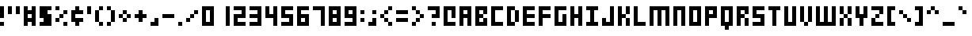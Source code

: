SplineFontDB: 3.2
FontName: Small-5x3
FullName: Small 5x3 Regular
FamilyName: Small 5x3
Weight: Book
Copyright: Copyright soxhead2000 2010
Version: 1.0
ItalicAngle: 0
UnderlinePosition: 77
UnderlineWidth: 51
Ascent: 819
Descent: 205
InvalidEm: 0
sfntRevision: 0x00010000
LayerCount: 2
Layer: 0 1 "Back" 1
Layer: 1 1 "Fore" 0
XUID: [1021 715 888985892 11973]
StyleMap: 0x0040
FSType: 4
OS2Version: 2
OS2_WeightWidthSlopeOnly: 0
OS2_UseTypoMetrics: 0
CreationTime: 1281335683
ModificationTime: 1281335683
PfmFamily: 81
TTFWeight: 400
TTFWidth: 5
LineGap: 0
VLineGap: 0
Panose: 0 0 4 0 0 0 0 0 0 0
OS2TypoAscent: 640
OS2TypoAOffset: 0
OS2TypoDescent: -128
OS2TypoDOffset: 0
OS2TypoLinegap: 0
OS2WinAscent: 768
OS2WinAOffset: 0
OS2WinDescent: 128
OS2WinDOffset: 0
HheadAscent: 768
HheadAOffset: 0
HheadDescent: -128
HheadDOffset: 0
OS2SubXSize: 512
OS2SubYSize: 512
OS2SubXOff: 0
OS2SubYOff: -64
OS2SupXSize: 512
OS2SupYSize: 512
OS2SupXOff: 0
OS2SupYOff: 512
OS2StrikeYSize: 51
OS2StrikeYPos: 204
OS2CapHeight: 640
OS2XHeight: 512
OS2Vendor: 'FSTR'
OS2CodePages: 000001ff.00000000
OS2UnicodeRanges: 80000087.0000000a.00000000.00000000
DEI: 91125
ShortTable: maxp 16
  1
  0
  360
  30
  6
  0
  0
  2
  0
  0
  0
  0
  0
  0
  0
  0
EndShort
LangName: 1033 "" "" "Regular" "FontStruct Small 5x3" "" "Version 1.0" "" "FontStruct is a trademark of FSI FontShop International GmbH" "http://fontstruct.fontshop.com" "soxhead2000" "+IBwA-Small 5x3+IB0A was built with FontStruct+AAoA" "http://www.fontshop.com" "http://fontstruct.fontshop.com/fontstructions/show/354865" "Creative Commons Attribution Share Alike" "http://creativecommons.org/licenses/by-sa/3.0/" "" "" "" "" "Five big quacking zephyrs jolt my wax bed"
Encoding: UnicodeBmp
UnicodeInterp: none
NameList: AGL For New Fonts
DisplaySize: -48
AntiAlias: 1
FitToEm: 0
WinInfo: 48 16 4
BeginChars: 65537 360

StartChar: .notdef
Encoding: 65536 -1 0
Width: 0
GlyphClass: 1
Flags: W
LayerCount: 2
Fore
SplineSet
320 90 m 1,0,-1
 320 192 l 1,1,-1
 218 192 l 1,2,-1
 218 90 l 1,3,-1
 320 90 l 1,0,-1
421 209 m 1,4,-1
 421 311 l 1,5,-1
 218 311 l 1,6,-1
 218 209 l 1,7,-1
 421 209 l 1,4,-1
320 328 m 1,8,-1
 320 430 l 1,9,-1
 218 430 l 1,10,-1
 218 328 l 1,11,-1
 320 328 l 1,8,-1
421 447 m 1,12,-1
 421 548 l 1,13,-1
 320 548 l 2,14,15
 277 548 277 548 248 519 c 0,16,17
 218 488 218 488 218 447 c 1,18,-1
 421 447 l 1,12,-1
0 0 m 1,19,-1
 0 640 l 1,20,-1
 640 640 l 1,21,-1
 640 0 l 1,22,-1
 0 0 l 1,19,-1
EndSplineSet
EndChar

StartChar: uni0000
Encoding: 0 0 1
Width: 0
GlyphClass: 1
Flags: W
LayerCount: 2
EndChar

StartChar: uni000D
Encoding: 13 13 2
Width: 0
GlyphClass: 1
Flags: W
LayerCount: 2
EndChar

StartChar: space
Encoding: 32 32 3
Width: 512
GlyphClass: 1
Flags: W
LayerCount: 2
EndChar

StartChar: exclam
Encoding: 33 33 4
Width: 256
GlyphClass: 1
Flags: W
LayerCount: 2
Fore
SplineSet
0 0 m 1,0,-1
 0 128 l 1,1,-1
 128 128 l 1,2,-1
 128 0 l 1,3,-1
 0 0 l 1,0,-1
0 256 m 1,4,-1
 0 640 l 1,5,-1
 128 640 l 1,6,-1
 128 256 l 1,7,-1
 0 256 l 1,4,-1
EndSplineSet
EndChar

StartChar: quotedbl
Encoding: 34 34 5
Width: 512
GlyphClass: 1
Flags: W
LayerCount: 2
Fore
SplineSet
0 384 m 1,0,-1
 0 640 l 1,1,-1
 128 640 l 1,2,-1
 128 384 l 1,3,-1
 0 384 l 1,0,-1
256 384 m 1,4,-1
 256 640 l 1,5,-1
 384 640 l 1,6,-1
 384 384 l 1,7,-1
 256 384 l 1,4,-1
EndSplineSet
EndChar

StartChar: numbersign
Encoding: 35 35 6
Width: 512
GlyphClass: 1
Flags: W
LayerCount: 2
Fore
SplineSet
256 256 m 1,0,-1
 256 384 l 1,1,-1
 128 384 l 1,2,-1
 128 256 l 1,3,-1
 256 256 l 1,0,-1
0 0 m 1,4,-1
 0 640 l 1,5,-1
 128 640 l 1,6,-1
 128 512 l 1,7,-1
 256 512 l 1,8,-1
 256 640 l 1,9,-1
 384 640 l 1,10,-1
 384 0 l 1,11,-1
 256 0 l 1,12,-1
 256 128 l 1,13,-1
 128 128 l 1,14,-1
 128 0 l 1,15,-1
 0 0 l 1,4,-1
EndSplineSet
EndChar

StartChar: dollar
Encoding: 36 36 7
Width: 512
GlyphClass: 1
Flags: W
LayerCount: 2
Fore
SplineSet
0 0 m 1,0,-1
 0 128 l 1,1,-1
 128 128 l 1,2,-1
 128 256 l 1,3,-1
 0 256 l 1,4,-1
 0 640 l 1,5,-1
 384 640 l 1,6,-1
 384 512 l 1,7,-1
 256 512 l 1,8,-1
 256 384 l 1,9,-1
 384 384 l 1,10,-1
 384 0 l 1,11,-1
 0 0 l 1,0,-1
EndSplineSet
EndChar

StartChar: percent
Encoding: 37 37 8
Width: 512
GlyphClass: 1
Flags: W
LayerCount: 2
Fore
SplineSet
256 0 m 1,0,-1
 256 128 l 1,1,-1
 384 128 l 1,2,-1
 384 0 l 1,3,-1
 256 0 l 1,0,-1
0 128 m 1,4,-1
 0 256 l 1,5,-1
 128 256 l 1,6,-1
 128 128 l 1,7,-1
 0 128 l 1,4,-1
128 256 m 1,8,-1
 128 384 l 1,9,-1
 256 384 l 1,10,-1
 256 256 l 1,11,-1
 128 256 l 1,8,-1
256 384 m 1,12,-1
 256 512 l 1,13,-1
 384 512 l 1,14,-1
 384 384 l 1,15,-1
 256 384 l 1,12,-1
0 512 m 1,16,-1
 0 640 l 1,17,-1
 128 640 l 1,18,-1
 128 512 l 1,19,-1
 0 512 l 1,16,-1
EndSplineSet
EndChar

StartChar: ampersand
Encoding: 38 38 9
Width: 512
GlyphClass: 1
Flags: W
LayerCount: 2
Fore
SplineSet
128 0 m 1,0,-1
 128 128 l 1,1,-1
 0 128 l 1,2,-1
 0 512 l 1,3,-1
 128 512 l 1,4,-1
 128 640 l 1,5,-1
 256 640 l 1,6,-1
 256 512 l 1,7,-1
 384 512 l 1,8,-1
 384 384 l 1,9,-1
 128 384 l 1,10,-1
 128 256 l 1,11,-1
 384 256 l 1,12,-1
 384 128 l 1,13,-1
 256 128 l 1,14,-1
 256 0 l 1,15,-1
 128 0 l 1,0,-1
EndSplineSet
EndChar

StartChar: quotesingle
Encoding: 39 39 10
Width: 256
GlyphClass: 1
Flags: W
LayerCount: 2
Fore
SplineSet
0 384 m 1,0,-1
 0 640 l 1,1,-1
 128 640 l 1,2,-1
 128 384 l 1,3,-1
 0 384 l 1,0,-1
EndSplineSet
EndChar

StartChar: parenleft
Encoding: 40 40 11
Width: 384
GlyphClass: 1
Flags: W
LayerCount: 2
Fore
SplineSet
128 0 m 1,0,-1
 128 128 l 1,1,-1
 256 128 l 1,2,-1
 256 0 l 1,3,-1
 128 0 l 1,0,-1
0 128 m 1,4,-1
 0 512 l 1,5,-1
 128 512 l 1,6,-1
 128 128 l 1,7,-1
 0 128 l 1,4,-1
128 512 m 1,8,-1
 128 640 l 1,9,-1
 256 640 l 1,10,-1
 256 512 l 1,11,-1
 128 512 l 1,8,-1
EndSplineSet
EndChar

StartChar: parenright
Encoding: 41 41 12
Width: 384
GlyphClass: 1
Flags: W
LayerCount: 2
Fore
SplineSet
0 0 m 1,0,-1
 0 128 l 1,1,-1
 128 128 l 1,2,-1
 128 0 l 1,3,-1
 0 0 l 1,0,-1
128 128 m 1,4,-1
 128 512 l 1,5,-1
 256 512 l 1,6,-1
 256 128 l 1,7,-1
 128 128 l 1,4,-1
0 512 m 1,8,-1
 0 640 l 1,9,-1
 128 640 l 1,10,-1
 128 512 l 1,11,-1
 0 512 l 1,8,-1
EndSplineSet
EndChar

StartChar: asterisk
Encoding: 42 42 13
Width: 512
GlyphClass: 1
Flags: W
LayerCount: 2
Fore
SplineSet
128 128 m 1,0,-1
 128 256 l 1,1,-1
 256 256 l 1,2,-1
 256 128 l 1,3,-1
 128 128 l 1,0,-1
0 256 m 1,4,-1
 0 384 l 1,5,-1
 128 384 l 1,6,-1
 128 256 l 1,7,-1
 0 256 l 1,4,-1
256 256 m 1,8,-1
 256 384 l 1,9,-1
 384 384 l 1,10,-1
 384 256 l 1,11,-1
 256 256 l 1,8,-1
128 384 m 1,12,-1
 128 512 l 1,13,-1
 256 512 l 1,14,-1
 256 384 l 1,15,-1
 128 384 l 1,12,-1
EndSplineSet
EndChar

StartChar: plus
Encoding: 43 43 14
Width: 512
GlyphClass: 1
Flags: W
LayerCount: 2
Fore
SplineSet
128 128 m 1,0,-1
 128 256 l 1,1,-1
 0 256 l 1,2,-1
 0 384 l 1,3,-1
 128 384 l 1,4,-1
 128 512 l 1,5,-1
 256 512 l 1,6,-1
 256 384 l 1,7,-1
 384 384 l 1,8,-1
 384 256 l 1,9,-1
 256 256 l 1,10,-1
 256 128 l 1,11,-1
 128 128 l 1,0,-1
EndSplineSet
EndChar

StartChar: comma
Encoding: 44 44 15
Width: 384
GlyphClass: 1
Flags: W
LayerCount: 2
Fore
SplineSet
0 0 m 1,0,-1
 0 128 l 1,1,-1
 128 128 l 1,2,-1
 128 256 l 1,3,-1
 256 256 l 1,4,-1
 256 0 l 1,5,-1
 0 0 l 1,0,-1
EndSplineSet
EndChar

StartChar: hyphen
Encoding: 45 45 16
Width: 512
GlyphClass: 1
Flags: W
LayerCount: 2
Fore
SplineSet
0 256 m 1,0,-1
 0 384 l 1,1,-1
 384 384 l 1,2,-1
 384 256 l 1,3,-1
 0 256 l 1,0,-1
EndSplineSet
EndChar

StartChar: period
Encoding: 46 46 17
Width: 256
GlyphClass: 1
Flags: W
LayerCount: 2
Fore
SplineSet
0 0 m 1,0,-1
 0 128 l 1,1,-1
 128 128 l 1,2,-1
 128 0 l 1,3,-1
 0 0 l 1,0,-1
EndSplineSet
EndChar

StartChar: slash
Encoding: 47 47 18
Width: 512
GlyphClass: 1
Flags: W
LayerCount: 2
Fore
SplineSet
0 128 m 1,0,-1
 0 256 l 1,1,-1
 128 256 l 1,2,-1
 128 128 l 1,3,-1
 0 128 l 1,0,-1
128 256 m 1,4,-1
 128 384 l 1,5,-1
 256 384 l 1,6,-1
 256 256 l 1,7,-1
 128 256 l 1,4,-1
256 384 m 1,8,-1
 256 512 l 1,9,-1
 384 512 l 1,10,-1
 384 384 l 1,11,-1
 256 384 l 1,8,-1
EndSplineSet
EndChar

StartChar: zero
Encoding: 48 48 19
Width: 512
GlyphClass: 1
Flags: W
LayerCount: 2
Fore
SplineSet
256 128 m 1,0,-1
 256 512 l 1,1,-1
 128 512 l 1,2,-1
 128 128 l 1,3,-1
 256 128 l 1,0,-1
0 0 m 1,4,-1
 0 640 l 1,5,-1
 384 640 l 1,6,-1
 384 0 l 1,7,-1
 0 0 l 1,4,-1
EndSplineSet
EndChar

StartChar: one
Encoding: 49 49 20
Width: 512
GlyphClass: 1
Flags: WO
LayerCount: 2
Fore
SplineSet
256 0 m 1,0,-1
 256 641 l 1,1,-1
 384 641 l 1,2,-1
 384 0 l 5,3,-1
 256 0 l 1,0,-1
EndSplineSet
EndChar

StartChar: two
Encoding: 50 50 21
Width: 512
GlyphClass: 1
Flags: W
LayerCount: 2
Fore
SplineSet
0 0 m 1,0,-1
 0 384 l 1,1,-1
 256 384 l 1,2,-1
 256 512 l 1,3,-1
 0 512 l 1,4,-1
 0 640 l 1,5,-1
 384 640 l 1,6,-1
 384 256 l 1,7,-1
 128 256 l 1,8,-1
 128 128 l 1,9,-1
 384 128 l 1,10,-1
 384 0 l 1,11,-1
 0 0 l 1,0,-1
EndSplineSet
EndChar

StartChar: three
Encoding: 51 51 22
Width: 512
GlyphClass: 1
Flags: W
LayerCount: 2
Fore
SplineSet
0 0 m 1,0,-1
 0 128 l 1,1,-1
 256 128 l 1,2,-1
 256 256 l 1,3,-1
 0 256 l 1,4,-1
 0 384 l 1,5,-1
 256 384 l 1,6,-1
 256 512 l 1,7,-1
 0 512 l 1,8,-1
 0 640 l 1,9,-1
 384 640 l 1,10,-1
 384 0 l 1,11,-1
 0 0 l 1,0,-1
EndSplineSet
EndChar

StartChar: four
Encoding: 52 52 23
Width: 512
GlyphClass: 1
Flags: W
LayerCount: 2
Fore
SplineSet
256 0 m 1,0,-1
 256 256 l 1,1,-1
 0 256 l 1,2,-1
 0 640 l 1,3,-1
 128 640 l 1,4,-1
 128 384 l 1,5,-1
 256 384 l 1,6,-1
 256 640 l 1,7,-1
 384 640 l 1,8,-1
 384 0 l 1,9,-1
 256 0 l 1,0,-1
EndSplineSet
EndChar

StartChar: five
Encoding: 53 53 24
Width: 512
GlyphClass: 1
Flags: W
LayerCount: 2
Fore
SplineSet
0 0 m 1,0,-1
 0 128 l 1,1,-1
 256 128 l 1,2,-1
 256 256 l 1,3,-1
 0 256 l 1,4,-1
 0 640 l 1,5,-1
 384 640 l 1,6,-1
 384 512 l 1,7,-1
 128 512 l 1,8,-1
 128 384 l 1,9,-1
 384 384 l 1,10,-1
 384 0 l 1,11,-1
 0 0 l 1,0,-1
EndSplineSet
EndChar

StartChar: six
Encoding: 54 54 25
Width: 512
GlyphClass: 1
Flags: W
LayerCount: 2
Fore
SplineSet
256 128 m 1,0,-1
 256 256 l 1,1,-1
 128 256 l 1,2,-1
 128 128 l 1,3,-1
 256 128 l 1,0,-1
0 0 m 1,4,-1
 0 640 l 1,5,-1
 384 640 l 1,6,-1
 384 512 l 1,7,-1
 128 512 l 1,8,-1
 128 384 l 1,9,-1
 384 384 l 1,10,-1
 384 0 l 1,11,-1
 0 0 l 1,4,-1
EndSplineSet
EndChar

StartChar: seven
Encoding: 55 55 26
Width: 512
GlyphClass: 1
Flags: W
LayerCount: 2
Fore
SplineSet
256 0 m 1,0,-1
 256 512 l 1,1,-1
 0 512 l 1,2,-1
 0 640 l 1,3,-1
 384 640 l 1,4,-1
 384 0 l 1,5,-1
 256 0 l 1,0,-1
EndSplineSet
EndChar

StartChar: eight
Encoding: 56 56 27
Width: 512
GlyphClass: 1
Flags: W
LayerCount: 2
Fore
SplineSet
256 128 m 1,0,-1
 256 256 l 1,1,-1
 128 256 l 1,2,-1
 128 128 l 1,3,-1
 256 128 l 1,0,-1
256 384 m 1,4,-1
 256 512 l 1,5,-1
 128 512 l 1,6,-1
 128 384 l 1,7,-1
 256 384 l 1,4,-1
0 0 m 1,8,-1
 0 640 l 1,9,-1
 384 640 l 1,10,-1
 384 0 l 1,11,-1
 0 0 l 1,8,-1
EndSplineSet
EndChar

StartChar: nine
Encoding: 57 57 28
Width: 512
GlyphClass: 1
Flags: W
LayerCount: 2
Fore
SplineSet
256 384 m 1,0,-1
 256 512 l 1,1,-1
 128 512 l 1,2,-1
 128 384 l 1,3,-1
 256 384 l 1,0,-1
0 0 m 1,4,-1
 0 128 l 1,5,-1
 256 128 l 1,6,-1
 256 256 l 1,7,-1
 0 256 l 1,8,-1
 0 640 l 1,9,-1
 384 640 l 1,10,-1
 384 0 l 1,11,-1
 0 0 l 1,4,-1
EndSplineSet
EndChar

StartChar: colon
Encoding: 58 58 29
Width: 256
GlyphClass: 1
Flags: W
LayerCount: 2
Fore
SplineSet
0 128 m 1,0,-1
 0 256 l 1,1,-1
 128 256 l 1,2,-1
 128 128 l 1,3,-1
 0 128 l 1,0,-1
0 384 m 1,4,-1
 0 512 l 1,5,-1
 128 512 l 1,6,-1
 128 384 l 1,7,-1
 0 384 l 1,4,-1
EndSplineSet
EndChar

StartChar: semicolon
Encoding: 59 59 30
Width: 384
GlyphClass: 1
Flags: W
LayerCount: 2
Fore
SplineSet
0 0 m 1,0,-1
 0 128 l 1,1,-1
 128 128 l 1,2,-1
 128 256 l 1,3,-1
 256 256 l 1,4,-1
 256 0 l 1,5,-1
 0 0 l 1,0,-1
128 384 m 1,6,-1
 128 512 l 1,7,-1
 256 512 l 1,8,-1
 256 384 l 1,9,-1
 128 384 l 1,6,-1
EndSplineSet
EndChar

StartChar: less
Encoding: 60 60 31
Width: 512
GlyphClass: 1
Flags: W
LayerCount: 2
Fore
SplineSet
256 0 m 1,0,-1
 256 128 l 1,1,-1
 384 128 l 1,2,-1
 384 0 l 1,3,-1
 256 0 l 1,0,-1
128 128 m 1,4,-1
 128 256 l 1,5,-1
 256 256 l 1,6,-1
 256 128 l 1,7,-1
 128 128 l 1,4,-1
0 256 m 1,8,-1
 0 384 l 1,9,-1
 128 384 l 1,10,-1
 128 256 l 1,11,-1
 0 256 l 1,8,-1
128 384 m 1,12,-1
 128 512 l 1,13,-1
 256 512 l 1,14,-1
 256 384 l 1,15,-1
 128 384 l 1,12,-1
256 512 m 1,16,-1
 256 640 l 1,17,-1
 384 640 l 1,18,-1
 384 512 l 1,19,-1
 256 512 l 1,16,-1
EndSplineSet
EndChar

StartChar: equal
Encoding: 61 61 32
Width: 512
GlyphClass: 1
Flags: W
LayerCount: 2
Fore
SplineSet
0 128 m 1,0,-1
 0 256 l 1,1,-1
 384 256 l 1,2,-1
 384 128 l 1,3,-1
 0 128 l 1,0,-1
0 384 m 1,4,-1
 0 512 l 1,5,-1
 384 512 l 1,6,-1
 384 384 l 1,7,-1
 0 384 l 1,4,-1
EndSplineSet
EndChar

StartChar: greater
Encoding: 62 62 33
Width: 512
GlyphClass: 1
Flags: W
LayerCount: 2
Fore
SplineSet
0 0 m 1,0,-1
 0 128 l 1,1,-1
 128 128 l 1,2,-1
 128 0 l 1,3,-1
 0 0 l 1,0,-1
128 128 m 1,4,-1
 128 256 l 1,5,-1
 256 256 l 1,6,-1
 256 128 l 1,7,-1
 128 128 l 1,4,-1
256 256 m 1,8,-1
 256 384 l 1,9,-1
 384 384 l 1,10,-1
 384 256 l 1,11,-1
 256 256 l 1,8,-1
128 384 m 1,12,-1
 128 512 l 1,13,-1
 256 512 l 1,14,-1
 256 384 l 1,15,-1
 128 384 l 1,12,-1
0 512 m 1,16,-1
 0 640 l 1,17,-1
 128 640 l 1,18,-1
 128 512 l 1,19,-1
 0 512 l 1,16,-1
EndSplineSet
EndChar

StartChar: question
Encoding: 63 63 34
Width: 512
GlyphClass: 1
Flags: W
LayerCount: 2
Fore
SplineSet
128 0 m 1,0,-1
 128 128 l 1,1,-1
 256 128 l 1,2,-1
 256 0 l 1,3,-1
 128 0 l 1,0,-1
128 256 m 1,4,-1
 128 384 l 1,5,-1
 256 384 l 1,6,-1
 256 512 l 1,7,-1
 0 512 l 1,8,-1
 0 640 l 1,9,-1
 384 640 l 1,10,-1
 384 256 l 1,11,-1
 128 256 l 1,4,-1
EndSplineSet
EndChar

StartChar: at
Encoding: 64 64 35
Width: 512
GlyphClass: 1
Flags: W
LayerCount: 2
Fore
SplineSet
0 0 m 1,0,-1
 0 640 l 1,1,-1
 384 640 l 1,2,-1
 384 256 l 1,3,-1
 256 256 l 1,4,-1
 256 512 l 1,5,-1
 128 512 l 1,6,-1
 128 128 l 1,7,-1
 384 128 l 1,8,-1
 384 0 l 1,9,-1
 0 0 l 1,0,-1
EndSplineSet
EndChar

StartChar: A
Encoding: 65 65 36
Width: 512
GlyphClass: 1
Flags: W
LayerCount: 2
Fore
SplineSet
256 384 m 1,0,-1
 256 512 l 1,1,-1
 128 512 l 1,2,-1
 128 384 l 1,3,-1
 256 384 l 1,0,-1
0 0 m 1,4,-1
 0 640 l 1,5,-1
 384 640 l 1,6,-1
 384 0 l 1,7,-1
 256 0 l 1,8,-1
 256 256 l 1,9,-1
 128 256 l 1,10,-1
 128 0 l 1,11,-1
 0 0 l 1,4,-1
EndSplineSet
EndChar

StartChar: B
Encoding: 66 66 37
Width: 512
GlyphClass: 1
Flags: W
LayerCount: 2
Fore
SplineSet
0 0 m 1,0,-1
 0 640 l 1,1,-1
 384 640 l 1,2,-1
 384 384 l 1,3,-1
 256 384 l 1,4,-1
 256 512 l 1,5,-1
 128 512 l 1,6,-1
 128 384 l 1,7,-1
 256 384 l 1,8,-1
 256 256 l 1,9,-1
 128 256 l 1,10,-1
 128 128 l 1,11,-1
 256 128 l 1,12,-1
 256 256 l 1,13,-1
 384 256 l 1,14,-1
 384 0 l 1,15,-1
 0 0 l 1,0,-1
EndSplineSet
EndChar

StartChar: C
Encoding: 67 67 38
Width: 512
GlyphClass: 1
Flags: W
LayerCount: 2
Fore
SplineSet
0 0 m 1,0,-1
 0 640 l 1,1,-1
 384 640 l 1,2,-1
 384 512 l 1,3,-1
 128 512 l 1,4,-1
 128 128 l 1,5,-1
 384 128 l 1,6,-1
 384 0 l 1,7,-1
 0 0 l 1,0,-1
EndSplineSet
EndChar

StartChar: D
Encoding: 68 68 39
Width: 512
GlyphClass: 1
Flags: W
LayerCount: 2
Fore
SplineSet
256 128 m 1,0,-1
 256 512 l 1,1,-1
 384 512 l 1,2,-1
 384 128 l 1,3,-1
 256 128 l 1,0,-1
0 0 m 1,4,-1
 0 640 l 1,5,-1
 256 640 l 1,6,-1
 256 512 l 1,7,-1
 128 512 l 1,8,-1
 128 128 l 1,9,-1
 256 128 l 1,10,-1
 256 0 l 1,11,-1
 0 0 l 1,4,-1
EndSplineSet
EndChar

StartChar: E
Encoding: 69 69 40
Width: 512
GlyphClass: 1
Flags: W
LayerCount: 2
Fore
SplineSet
0 0 m 1,0,-1
 0 640 l 1,1,-1
 384 640 l 1,2,-1
 384 512 l 1,3,-1
 128 512 l 1,4,-1
 128 384 l 1,5,-1
 384 384 l 1,6,-1
 384 256 l 1,7,-1
 128 256 l 1,8,-1
 128 128 l 1,9,-1
 384 128 l 1,10,-1
 384 0 l 1,11,-1
 0 0 l 1,0,-1
EndSplineSet
EndChar

StartChar: F
Encoding: 70 70 41
Width: 512
GlyphClass: 1
Flags: W
LayerCount: 2
Fore
SplineSet
0 0 m 1,0,-1
 0 640 l 1,1,-1
 384 640 l 1,2,-1
 384 512 l 1,3,-1
 128 512 l 1,4,-1
 128 384 l 1,5,-1
 384 384 l 1,6,-1
 384 256 l 1,7,-1
 128 256 l 1,8,-1
 128 0 l 1,9,-1
 0 0 l 1,0,-1
EndSplineSet
EndChar

StartChar: G
Encoding: 71 71 42
Width: 512
GlyphClass: 1
Flags: W
LayerCount: 2
Fore
SplineSet
0 0 m 1,0,-1
 0 640 l 1,1,-1
 384 640 l 1,2,-1
 384 512 l 1,3,-1
 128 512 l 1,4,-1
 128 128 l 1,5,-1
 256 128 l 1,6,-1
 256 384 l 1,7,-1
 384 384 l 1,8,-1
 384 0 l 1,9,-1
 0 0 l 1,0,-1
EndSplineSet
EndChar

StartChar: H
Encoding: 72 72 43
Width: 512
GlyphClass: 1
Flags: W
LayerCount: 2
Fore
SplineSet
0 0 m 1,0,-1
 0 640 l 1,1,-1
 128 640 l 1,2,-1
 128 384 l 1,3,-1
 256 384 l 1,4,-1
 256 640 l 1,5,-1
 384 640 l 1,6,-1
 384 0 l 1,7,-1
 256 0 l 1,8,-1
 256 256 l 1,9,-1
 128 256 l 1,10,-1
 128 0 l 1,11,-1
 0 0 l 1,0,-1
EndSplineSet
EndChar

StartChar: I
Encoding: 73 73 44
Width: 512
GlyphClass: 1
Flags: W
LayerCount: 2
Fore
SplineSet
0 0 m 1,0,-1
 0 128 l 1,1,-1
 128 128 l 1,2,-1
 128 512 l 1,3,-1
 0 512 l 1,4,-1
 0 640 l 1,5,-1
 384 640 l 1,6,-1
 384 512 l 1,7,-1
 256 512 l 1,8,-1
 256 128 l 1,9,-1
 384 128 l 1,10,-1
 384 0 l 1,11,-1
 0 0 l 1,0,-1
EndSplineSet
EndChar

StartChar: J
Encoding: 74 74 45
Width: 512
GlyphClass: 1
Flags: W
LayerCount: 2
Fore
SplineSet
0 0 m 1,0,-1
 0 256 l 1,1,-1
 128 256 l 1,2,-1
 128 128 l 1,3,-1
 256 128 l 1,4,-1
 256 640 l 1,5,-1
 384 640 l 1,6,-1
 384 0 l 1,7,-1
 0 0 l 1,0,-1
EndSplineSet
EndChar

StartChar: K
Encoding: 75 75 46
Width: 512
GlyphClass: 1
Flags: W
LayerCount: 2
Fore
SplineSet
256 0 m 1,0,-1
 256 256 l 1,1,-1
 384 256 l 1,2,-1
 384 0 l 1,3,-1
 256 0 l 1,0,-1
0 0 m 1,4,-1
 0 640 l 1,5,-1
 128 640 l 1,6,-1
 128 384 l 1,7,-1
 256 384 l 1,8,-1
 256 256 l 1,9,-1
 128 256 l 1,10,-1
 128 0 l 1,11,-1
 0 0 l 1,4,-1
256 384 m 1,12,-1
 256 640 l 1,13,-1
 384 640 l 1,14,-1
 384 384 l 1,15,-1
 256 384 l 1,12,-1
EndSplineSet
EndChar

StartChar: L
Encoding: 76 76 47
Width: 512
GlyphClass: 1
Flags: W
LayerCount: 2
Fore
SplineSet
0 0 m 1,0,-1
 0 640 l 1,1,-1
 128 640 l 1,2,-1
 128 128 l 1,3,-1
 384 128 l 1,4,-1
 384 0 l 1,5,-1
 0 0 l 1,0,-1
EndSplineSet
EndChar

StartChar: M
Encoding: 77 77 48
Width: 768
GlyphClass: 1
Flags: W
LayerCount: 2
Fore
SplineSet
0 0 m 1,0,-1
 0 640 l 1,1,-1
 640 640 l 1,2,-1
 640 0 l 1,3,-1
 512 0 l 1,4,-1
 512 512 l 1,5,-1
 384 512 l 1,6,-1
 384 0 l 1,7,-1
 256 0 l 1,8,-1
 256 512 l 1,9,-1
 128 512 l 1,10,-1
 128 0 l 1,11,-1
 0 0 l 1,0,-1
EndSplineSet
EndChar

StartChar: N
Encoding: 78 78 49
Width: 512
GlyphClass: 1
Flags: W
LayerCount: 2
Fore
SplineSet
0 0 m 1,0,-1
 0 640 l 1,1,-1
 384 640 l 1,2,-1
 384 0 l 1,3,-1
 256 0 l 1,4,-1
 256 512 l 1,5,-1
 128 512 l 1,6,-1
 128 0 l 1,7,-1
 0 0 l 1,0,-1
EndSplineSet
EndChar

StartChar: O
Encoding: 79 79 50
Width: 512
GlyphClass: 1
Flags: W
LayerCount: 2
Fore
SplineSet
256 128 m 1,0,-1
 256 512 l 1,1,-1
 128 512 l 1,2,-1
 128 128 l 1,3,-1
 256 128 l 1,0,-1
0 0 m 1,4,-1
 0 640 l 1,5,-1
 384 640 l 1,6,-1
 384 0 l 1,7,-1
 0 0 l 1,4,-1
EndSplineSet
EndChar

StartChar: P
Encoding: 80 80 51
Width: 512
GlyphClass: 1
Flags: W
LayerCount: 2
Fore
SplineSet
256 384 m 1,0,-1
 256 512 l 1,1,-1
 128 512 l 1,2,-1
 128 384 l 1,3,-1
 256 384 l 1,0,-1
0 0 m 1,4,-1
 0 640 l 1,5,-1
 384 640 l 1,6,-1
 384 256 l 1,7,-1
 128 256 l 1,8,-1
 128 0 l 1,9,-1
 0 0 l 1,4,-1
EndSplineSet
EndChar

StartChar: Q
Encoding: 81 81 52
Width: 512
GlyphClass: 1
Flags: W
LayerCount: 2
Fore
SplineSet
256 128 m 1,0,-1
 256 512 l 1,1,-1
 128 512 l 1,2,-1
 128 128 l 1,3,-1
 256 128 l 1,0,-1
128 -128 m 1,4,-1
 128 0 l 1,5,-1
 0 0 l 1,6,-1
 0 640 l 1,7,-1
 384 640 l 1,8,-1
 384 0 l 1,9,-1
 256 0 l 1,10,-1
 256 -128 l 1,11,-1
 128 -128 l 1,4,-1
EndSplineSet
EndChar

StartChar: R
Encoding: 82 82 53
Width: 512
GlyphClass: 1
Flags: W
LayerCount: 2
Fore
SplineSet
256 0 m 1,0,-1
 256 256 l 1,1,-1
 384 256 l 1,2,-1
 384 0 l 1,3,-1
 256 0 l 1,0,-1
0 0 m 1,4,-1
 0 640 l 1,5,-1
 384 640 l 1,6,-1
 384 384 l 1,7,-1
 256 384 l 1,8,-1
 256 512 l 1,9,-1
 128 512 l 1,10,-1
 128 384 l 1,11,-1
 256 384 l 1,12,-1
 256 256 l 1,13,-1
 128 256 l 1,14,-1
 128 0 l 1,15,-1
 0 0 l 1,4,-1
EndSplineSet
EndChar

StartChar: S
Encoding: 83 83 54
Width: 512
GlyphClass: 1
Flags: W
LayerCount: 2
Fore
SplineSet
0 0 m 1,0,-1
 0 128 l 1,1,-1
 256 128 l 1,2,-1
 256 256 l 1,3,-1
 0 256 l 1,4,-1
 0 640 l 1,5,-1
 384 640 l 1,6,-1
 384 512 l 1,7,-1
 128 512 l 1,8,-1
 128 384 l 1,9,-1
 384 384 l 1,10,-1
 384 0 l 1,11,-1
 0 0 l 1,0,-1
EndSplineSet
EndChar

StartChar: T
Encoding: 84 84 55
Width: 512
GlyphClass: 1
Flags: W
LayerCount: 2
Fore
SplineSet
128 0 m 1,0,-1
 128 512 l 1,1,-1
 0 512 l 1,2,-1
 0 640 l 1,3,-1
 384 640 l 1,4,-1
 384 512 l 1,5,-1
 256 512 l 1,6,-1
 256 0 l 1,7,-1
 128 0 l 1,0,-1
EndSplineSet
EndChar

StartChar: U
Encoding: 85 85 56
Width: 512
GlyphClass: 1
Flags: W
LayerCount: 2
Fore
SplineSet
0 0 m 1,0,-1
 0 640 l 1,1,-1
 128 640 l 1,2,-1
 128 128 l 1,3,-1
 256 128 l 1,4,-1
 256 640 l 1,5,-1
 384 640 l 1,6,-1
 384 0 l 1,7,-1
 0 0 l 1,0,-1
EndSplineSet
EndChar

StartChar: V
Encoding: 86 86 57
Width: 512
GlyphClass: 1
Flags: W
LayerCount: 2
Fore
SplineSet
128 0 m 1,0,-1
 128 128 l 1,1,-1
 256 128 l 1,2,-1
 256 0 l 1,3,-1
 128 0 l 1,0,-1
0 128 m 1,4,-1
 0 640 l 1,5,-1
 128 640 l 1,6,-1
 128 128 l 1,7,-1
 0 128 l 1,4,-1
256 128 m 1,8,-1
 256 640 l 1,9,-1
 384 640 l 1,10,-1
 384 128 l 1,11,-1
 256 128 l 1,8,-1
EndSplineSet
EndChar

StartChar: W
Encoding: 87 87 58
Width: 768
GlyphClass: 1
Flags: W
LayerCount: 2
Fore
SplineSet
0 0 m 1,0,-1
 0 640 l 1,1,-1
 128 640 l 1,2,-1
 128 128 l 1,3,-1
 256 128 l 1,4,-1
 256 640 l 1,5,-1
 384 640 l 1,6,-1
 384 128 l 1,7,-1
 512 128 l 1,8,-1
 512 640 l 1,9,-1
 640 640 l 1,10,-1
 640 0 l 1,11,-1
 0 0 l 1,0,-1
EndSplineSet
EndChar

StartChar: X
Encoding: 88 88 59
Width: 512
GlyphClass: 1
Flags: W
LayerCount: 2
Fore
SplineSet
0 0 m 1,0,-1
 0 256 l 1,1,-1
 128 256 l 1,2,-1
 128 0 l 1,3,-1
 0 0 l 1,0,-1
256 0 m 1,4,-1
 256 256 l 1,5,-1
 384 256 l 1,6,-1
 384 0 l 1,7,-1
 256 0 l 1,4,-1
128 256 m 1,8,-1
 128 384 l 1,9,-1
 256 384 l 1,10,-1
 256 256 l 1,11,-1
 128 256 l 1,8,-1
0 384 m 1,12,-1
 0 640 l 1,13,-1
 128 640 l 1,14,-1
 128 384 l 1,15,-1
 0 384 l 1,12,-1
256 384 m 1,16,-1
 256 640 l 1,17,-1
 384 640 l 1,18,-1
 384 384 l 1,19,-1
 256 384 l 1,16,-1
EndSplineSet
EndChar

StartChar: Y
Encoding: 89 89 60
Width: 512
GlyphClass: 1
Flags: W
LayerCount: 2
Fore
SplineSet
128 0 m 1,0,-1
 128 256 l 1,1,-1
 0 256 l 1,2,-1
 0 640 l 1,3,-1
 128 640 l 1,4,-1
 128 384 l 1,5,-1
 256 384 l 1,6,-1
 256 640 l 1,7,-1
 384 640 l 1,8,-1
 384 256 l 1,9,-1
 256 256 l 1,10,-1
 256 0 l 1,11,-1
 128 0 l 1,0,-1
EndSplineSet
EndChar

StartChar: Z
Encoding: 90 90 61
Width: 512
GlyphClass: 1
Flags: W
LayerCount: 2
Fore
SplineSet
0 0 m 1,0,-1
 0 256 l 1,1,-1
 128 256 l 1,2,-1
 128 128 l 1,3,-1
 384 128 l 1,4,-1
 384 0 l 1,5,-1
 0 0 l 1,0,-1
128 256 m 1,6,-1
 128 384 l 1,7,-1
 256 384 l 1,8,-1
 256 256 l 1,9,-1
 128 256 l 1,6,-1
256 384 m 1,10,-1
 256 512 l 1,11,-1
 0 512 l 1,12,-1
 0 640 l 1,13,-1
 384 640 l 1,14,-1
 384 384 l 1,15,-1
 256 384 l 1,10,-1
EndSplineSet
EndChar

StartChar: bracketleft
Encoding: 91 91 62
Width: 384
GlyphClass: 1
Flags: W
LayerCount: 2
Fore
SplineSet
0 0 m 1,0,-1
 0 640 l 1,1,-1
 256 640 l 1,2,-1
 256 512 l 1,3,-1
 128 512 l 1,4,-1
 128 128 l 1,5,-1
 256 128 l 1,6,-1
 256 0 l 1,7,-1
 0 0 l 1,0,-1
EndSplineSet
EndChar

StartChar: backslash
Encoding: 92 92 63
Width: 512
GlyphClass: 1
Flags: W
LayerCount: 2
Fore
SplineSet
256 128 m 1,0,-1
 256 256 l 1,1,-1
 384 256 l 1,2,-1
 384 128 l 1,3,-1
 256 128 l 1,0,-1
128 256 m 1,4,-1
 128 384 l 1,5,-1
 256 384 l 1,6,-1
 256 256 l 1,7,-1
 128 256 l 1,4,-1
0 384 m 1,8,-1
 0 512 l 1,9,-1
 128 512 l 1,10,-1
 128 384 l 1,11,-1
 0 384 l 1,8,-1
EndSplineSet
EndChar

StartChar: bracketright
Encoding: 93 93 64
Width: 384
GlyphClass: 1
Flags: W
LayerCount: 2
Fore
SplineSet
0 0 m 1,0,-1
 0 128 l 1,1,-1
 128 128 l 1,2,-1
 128 512 l 1,3,-1
 0 512 l 1,4,-1
 0 640 l 1,5,-1
 256 640 l 1,6,-1
 256 0 l 1,7,-1
 0 0 l 1,0,-1
EndSplineSet
EndChar

StartChar: asciicircum
Encoding: 94 94 65
Width: 512
GlyphClass: 1
Flags: W
LayerCount: 2
Fore
SplineSet
0 384 m 1,0,-1
 0 512 l 1,1,-1
 128 512 l 1,2,-1
 128 384 l 1,3,-1
 0 384 l 1,0,-1
256 384 m 1,4,-1
 256 512 l 1,5,-1
 384 512 l 1,6,-1
 384 384 l 1,7,-1
 256 384 l 1,4,-1
128 512 m 1,8,-1
 128 640 l 1,9,-1
 256 640 l 1,10,-1
 256 512 l 1,11,-1
 128 512 l 1,8,-1
EndSplineSet
EndChar

StartChar: underscore
Encoding: 95 95 66
Width: 512
GlyphClass: 1
Flags: W
LayerCount: 2
Fore
SplineSet
0 0 m 1,0,-1
 0 128 l 1,1,-1
 384 128 l 1,2,-1
 384 0 l 1,3,-1
 0 0 l 1,0,-1
EndSplineSet
EndChar

StartChar: grave
Encoding: 96 96 67
Width: 384
GlyphClass: 1
Flags: W
LayerCount: 2
Fore
SplineSet
128 384 m 1,0,-1
 128 512 l 1,1,-1
 256 512 l 1,2,-1
 256 384 l 1,3,-1
 128 384 l 1,0,-1
0 512 m 1,4,-1
 0 640 l 1,5,-1
 128 640 l 1,6,-1
 128 512 l 1,7,-1
 0 512 l 1,4,-1
EndSplineSet
EndChar

StartChar: a
Encoding: 97 97 68
Width: 512
GlyphClass: 1
Flags: W
LayerCount: 2
Fore
SplineSet
0 128 m 1,0,-1
 0 384 l 1,1,-1
 128 384 l 1,2,-1
 128 128 l 1,3,-1
 0 128 l 1,0,-1
128 0 m 1,4,-1
 128 128 l 1,5,-1
 256 128 l 1,6,-1
 256 384 l 1,7,-1
 128 384 l 1,8,-1
 128 512 l 1,9,-1
 384 512 l 1,10,-1
 384 0 l 1,11,-1
 128 0 l 1,4,-1
EndSplineSet
EndChar

StartChar: b
Encoding: 98 98 69
Width: 512
GlyphClass: 1
Flags: W
LayerCount: 2
Fore
SplineSet
256 128 m 1,0,-1
 256 384 l 1,1,-1
 384 384 l 1,2,-1
 384 128 l 1,3,-1
 256 128 l 1,0,-1
0 0 m 1,4,-1
 0 640 l 1,5,-1
 128 640 l 1,6,-1
 128 512 l 1,7,-1
 256 512 l 1,8,-1
 256 384 l 1,9,-1
 128 384 l 1,10,-1
 128 128 l 1,11,-1
 256 128 l 1,12,-1
 256 0 l 1,13,-1
 0 0 l 1,4,-1
EndSplineSet
EndChar

StartChar: c
Encoding: 99 99 70
Width: 512
GlyphClass: 1
Flags: W
LayerCount: 2
Fore
SplineSet
0 0 m 1,0,-1
 0 512 l 1,1,-1
 384 512 l 1,2,-1
 384 384 l 1,3,-1
 128 384 l 1,4,-1
 128 128 l 1,5,-1
 384 128 l 1,6,-1
 384 0 l 1,7,-1
 0 0 l 1,0,-1
EndSplineSet
EndChar

StartChar: d
Encoding: 100 100 71
Width: 512
GlyphClass: 1
Flags: W
LayerCount: 2
Fore
SplineSet
0 128 m 1,0,-1
 0 384 l 1,1,-1
 128 384 l 1,2,-1
 128 128 l 1,3,-1
 0 128 l 1,0,-1
128 0 m 1,4,-1
 128 128 l 1,5,-1
 256 128 l 1,6,-1
 256 384 l 1,7,-1
 128 384 l 1,8,-1
 128 512 l 1,9,-1
 256 512 l 1,10,-1
 256 640 l 1,11,-1
 384 640 l 1,12,-1
 384 0 l 1,13,-1
 128 0 l 1,4,-1
EndSplineSet
EndChar

StartChar: e
Encoding: 101 101 72
Width: 512
GlyphClass: 1
Flags: W
LayerCount: 2
Fore
SplineSet
128 0 m 1,0,-1
 128 128 l 1,1,-1
 0 128 l 1,2,-1
 0 384 l 1,3,-1
 128 384 l 1,4,-1
 128 256 l 1,5,-1
 256 256 l 1,6,-1
 256 128 l 1,7,-1
 384 128 l 1,8,-1
 384 0 l 1,9,-1
 128 0 l 1,0,-1
256 256 m 1,10,-1
 256 384 l 1,11,-1
 384 384 l 1,12,-1
 384 256 l 1,13,-1
 256 256 l 1,10,-1
128 384 m 1,14,-1
 128 512 l 1,15,-1
 256 512 l 1,16,-1
 256 384 l 1,17,-1
 128 384 l 1,14,-1
EndSplineSet
EndChar

StartChar: f
Encoding: 102 102 73
Width: 512
GlyphClass: 1
Flags: W
LayerCount: 2
Fore
SplineSet
128 0 m 1,0,-1
 128 256 l 1,1,-1
 0 256 l 1,2,-1
 0 384 l 1,3,-1
 128 384 l 1,4,-1
 128 640 l 1,5,-1
 384 640 l 1,6,-1
 384 512 l 1,7,-1
 256 512 l 1,8,-1
 256 384 l 1,9,-1
 384 384 l 1,10,-1
 384 256 l 1,11,-1
 256 256 l 1,12,-1
 256 0 l 1,13,-1
 128 0 l 1,0,-1
EndSplineSet
EndChar

StartChar: g
Encoding: 103 103 74
Width: 512
GlyphClass: 1
Flags: W
LayerCount: 2
Fore
SplineSet
0 -128 m 1,0,-1
 0 0 l 1,1,-1
 256 0 l 1,2,-1
 256 -128 l 1,3,-1
 0 -128 l 1,0,-1
256 256 m 1,4,-1
 256 384 l 1,5,-1
 128 384 l 1,6,-1
 128 256 l 1,7,-1
 256 256 l 1,4,-1
256 0 m 1,8,-1
 256 128 l 1,9,-1
 0 128 l 1,10,-1
 0 512 l 1,11,-1
 384 512 l 1,12,-1
 384 0 l 1,13,-1
 256 0 l 1,8,-1
EndSplineSet
EndChar

StartChar: h
Encoding: 104 104 75
Width: 512
GlyphClass: 1
Flags: W
LayerCount: 2
Fore
SplineSet
256 0 m 1,0,-1
 256 384 l 1,1,-1
 384 384 l 1,2,-1
 384 0 l 1,3,-1
 256 0 l 1,0,-1
0 0 m 1,4,-1
 0 640 l 1,5,-1
 128 640 l 1,6,-1
 128 512 l 1,7,-1
 256 512 l 1,8,-1
 256 384 l 1,9,-1
 128 384 l 1,10,-1
 128 0 l 1,11,-1
 0 0 l 1,4,-1
EndSplineSet
EndChar

StartChar: i
Encoding: 105 105 76
Width: 256
GlyphClass: 1
Flags: W
LayerCount: 2
Fore
SplineSet
0 0 m 1,0,-1
 0 384 l 1,1,-1
 128 384 l 1,2,-1
 128 0 l 1,3,-1
 0 0 l 1,0,-1
0 512 m 1,4,-1
 0 640 l 1,5,-1
 128 640 l 1,6,-1
 128 512 l 1,7,-1
 0 512 l 1,4,-1
EndSplineSet
EndChar

StartChar: j
Encoding: 106 106 77
Width: 384
GlyphClass: 1
Flags: W
LayerCount: 2
Fore
SplineSet
0 -128 m 1,0,-1
 0 0 l 1,1,-1
 128 0 l 1,2,-1
 128 -128 l 1,3,-1
 0 -128 l 1,0,-1
128 0 m 1,4,-1
 128 384 l 1,5,-1
 256 384 l 1,6,-1
 256 0 l 1,7,-1
 128 0 l 1,4,-1
128 512 m 1,8,-1
 128 640 l 1,9,-1
 256 640 l 1,10,-1
 256 512 l 1,11,-1
 128 512 l 1,8,-1
EndSplineSet
EndChar

StartChar: k
Encoding: 107 107 78
Width: 512
GlyphClass: 1
Flags: W
LayerCount: 2
Fore
SplineSet
256 0 m 1,0,-1
 256 256 l 1,1,-1
 384 256 l 1,2,-1
 384 0 l 1,3,-1
 256 0 l 1,0,-1
256 384 m 1,4,-1
 256 512 l 1,5,-1
 384 512 l 1,6,-1
 384 384 l 1,7,-1
 256 384 l 1,4,-1
0 0 m 1,8,-1
 0 640 l 1,9,-1
 128 640 l 1,10,-1
 128 384 l 1,11,-1
 256 384 l 1,12,-1
 256 256 l 1,13,-1
 128 256 l 1,14,-1
 128 0 l 1,15,-1
 0 0 l 1,8,-1
EndSplineSet
EndChar

StartChar: l
Encoding: 108 108 79
Width: 384
GlyphClass: 1
Flags: W
LayerCount: 2
Fore
SplineSet
128 0 m 1,0,-1
 128 512 l 1,1,-1
 0 512 l 1,2,-1
 0 640 l 1,3,-1
 256 640 l 1,4,-1
 256 0 l 1,5,-1
 128 0 l 1,0,-1
EndSplineSet
EndChar

StartChar: m
Encoding: 109 109 80
Width: 768
GlyphClass: 1
Flags: W
LayerCount: 2
Fore
SplineSet
0 0 m 1,0,-1
 0 512 l 1,1,-1
 640 512 l 1,2,-1
 640 0 l 1,3,-1
 512 0 l 1,4,-1
 512 384 l 1,5,-1
 384 384 l 1,6,-1
 384 0 l 1,7,-1
 256 0 l 1,8,-1
 256 384 l 1,9,-1
 128 384 l 1,10,-1
 128 0 l 1,11,-1
 0 0 l 1,0,-1
EndSplineSet
EndChar

StartChar: n
Encoding: 110 110 81
Width: 512
GlyphClass: 1
Flags: W
LayerCount: 2
Fore
SplineSet
0 0 m 1,0,-1
 0 512 l 1,1,-1
 384 512 l 1,2,-1
 384 0 l 1,3,-1
 256 0 l 1,4,-1
 256 384 l 1,5,-1
 128 384 l 1,6,-1
 128 0 l 1,7,-1
 0 0 l 1,0,-1
EndSplineSet
EndChar

StartChar: o
Encoding: 111 111 82
Width: 512
GlyphClass: 1
Flags: W
LayerCount: 2
Fore
SplineSet
256 128 m 1,0,-1
 256 384 l 1,1,-1
 128 384 l 1,2,-1
 128 128 l 1,3,-1
 256 128 l 1,0,-1
0 0 m 1,4,-1
 0 512 l 1,5,-1
 384 512 l 1,6,-1
 384 0 l 1,7,-1
 0 0 l 1,4,-1
EndSplineSet
EndChar

StartChar: p
Encoding: 112 112 83
Width: 512
GlyphClass: 1
Flags: W
LayerCount: 2
Fore
SplineSet
256 128 m 1,0,-1
 256 384 l 1,1,-1
 384 384 l 1,2,-1
 384 128 l 1,3,-1
 256 128 l 1,0,-1
0 -128 m 1,4,-1
 0 512 l 1,5,-1
 256 512 l 1,6,-1
 256 384 l 1,7,-1
 128 384 l 1,8,-1
 128 128 l 1,9,-1
 256 128 l 1,10,-1
 256 0 l 1,11,-1
 128 0 l 1,12,-1
 128 -128 l 1,13,-1
 0 -128 l 1,4,-1
EndSplineSet
EndChar

StartChar: q
Encoding: 113 113 84
Width: 512
GlyphClass: 1
Flags: W
LayerCount: 2
Fore
SplineSet
0 128 m 1,0,-1
 0 384 l 1,1,-1
 128 384 l 1,2,-1
 128 128 l 1,3,-1
 0 128 l 1,0,-1
256 -128 m 1,4,-1
 256 0 l 1,5,-1
 128 0 l 1,6,-1
 128 128 l 1,7,-1
 256 128 l 1,8,-1
 256 384 l 1,9,-1
 128 384 l 1,10,-1
 128 512 l 1,11,-1
 384 512 l 1,12,-1
 384 -128 l 1,13,-1
 256 -128 l 1,4,-1
EndSplineSet
EndChar

StartChar: r
Encoding: 114 114 85
Width: 512
GlyphClass: 1
Flags: W
LayerCount: 2
Fore
SplineSet
0 0 m 1,0,-1
 0 512 l 1,1,-1
 384 512 l 1,2,-1
 384 256 l 1,3,-1
 256 256 l 1,4,-1
 256 384 l 1,5,-1
 128 384 l 1,6,-1
 128 0 l 1,7,-1
 0 0 l 1,0,-1
EndSplineSet
EndChar

StartChar: s
Encoding: 115 115 86
Width: 512
GlyphClass: 1
Flags: W
LayerCount: 2
Fore
SplineSet
0 0 m 1,0,-1
 0 128 l 1,1,-1
 256 128 l 1,2,-1
 256 0 l 1,3,-1
 0 0 l 1,0,-1
256 128 m 1,4,-1
 256 256 l 1,5,-1
 384 256 l 1,6,-1
 384 128 l 1,7,-1
 256 128 l 1,4,-1
0 256 m 1,8,-1
 0 384 l 1,9,-1
 128 384 l 1,10,-1
 128 256 l 1,11,-1
 0 256 l 1,8,-1
128 384 m 1,12,-1
 128 512 l 1,13,-1
 384 512 l 1,14,-1
 384 384 l 1,15,-1
 128 384 l 1,12,-1
EndSplineSet
EndChar

StartChar: t
Encoding: 116 116 87
Width: 512
GlyphClass: 1
Flags: W
LayerCount: 2
Fore
SplineSet
128 0 m 1,0,-1
 128 384 l 1,1,-1
 0 384 l 1,2,-1
 0 512 l 1,3,-1
 128 512 l 1,4,-1
 128 640 l 1,5,-1
 256 640 l 1,6,-1
 256 512 l 1,7,-1
 384 512 l 1,8,-1
 384 384 l 1,9,-1
 256 384 l 1,10,-1
 256 128 l 1,11,-1
 384 128 l 1,12,-1
 384 0 l 1,13,-1
 128 0 l 1,0,-1
EndSplineSet
EndChar

StartChar: u
Encoding: 117 117 88
Width: 512
GlyphClass: 1
Flags: W
LayerCount: 2
Fore
SplineSet
0 0 m 1,0,-1
 0 512 l 1,1,-1
 128 512 l 1,2,-1
 128 128 l 1,3,-1
 256 128 l 1,4,-1
 256 512 l 1,5,-1
 384 512 l 1,6,-1
 384 0 l 1,7,-1
 0 0 l 1,0,-1
EndSplineSet
EndChar

StartChar: v
Encoding: 118 118 89
Width: 512
GlyphClass: 1
Flags: W
LayerCount: 2
Fore
SplineSet
128 0 m 1,0,-1
 128 128 l 1,1,-1
 256 128 l 1,2,-1
 256 0 l 1,3,-1
 128 0 l 1,0,-1
0 128 m 1,4,-1
 0 512 l 1,5,-1
 128 512 l 1,6,-1
 128 128 l 1,7,-1
 0 128 l 1,4,-1
256 128 m 1,8,-1
 256 512 l 1,9,-1
 384 512 l 1,10,-1
 384 128 l 1,11,-1
 256 128 l 1,8,-1
EndSplineSet
EndChar

StartChar: w
Encoding: 119 119 90
Width: 768
GlyphClass: 1
Flags: W
LayerCount: 2
Fore
SplineSet
0 0 m 1,0,-1
 0 512 l 1,1,-1
 128 512 l 1,2,-1
 128 128 l 1,3,-1
 256 128 l 1,4,-1
 256 512 l 1,5,-1
 384 512 l 1,6,-1
 384 128 l 1,7,-1
 512 128 l 1,8,-1
 512 512 l 1,9,-1
 640 512 l 1,10,-1
 640 0 l 1,11,-1
 0 0 l 1,0,-1
EndSplineSet
EndChar

StartChar: x
Encoding: 120 120 91
Width: 512
GlyphClass: 1
Flags: W
LayerCount: 2
Fore
SplineSet
0 0 m 1,0,-1
 0 256 l 1,1,-1
 128 256 l 1,2,-1
 128 0 l 1,3,-1
 0 0 l 1,0,-1
256 0 m 1,4,-1
 256 256 l 1,5,-1
 384 256 l 1,6,-1
 384 0 l 1,7,-1
 256 0 l 1,4,-1
128 256 m 1,8,-1
 128 384 l 1,9,-1
 256 384 l 1,10,-1
 256 256 l 1,11,-1
 128 256 l 1,8,-1
0 384 m 1,12,-1
 0 512 l 1,13,-1
 128 512 l 1,14,-1
 128 384 l 1,15,-1
 0 384 l 1,12,-1
256 384 m 1,16,-1
 256 512 l 1,17,-1
 384 512 l 1,18,-1
 384 384 l 1,19,-1
 256 384 l 1,16,-1
EndSplineSet
EndChar

StartChar: y
Encoding: 121 121 92
Width: 512
GlyphClass: 1
Flags: W
LayerCount: 2
Fore
SplineSet
0 -128 m 1,0,-1
 0 0 l 1,1,-1
 256 0 l 1,2,-1
 256 -128 l 1,3,-1
 0 -128 l 1,0,-1
256 0 m 1,4,-1
 256 128 l 1,5,-1
 0 128 l 1,6,-1
 0 512 l 1,7,-1
 128 512 l 1,8,-1
 128 256 l 1,9,-1
 256 256 l 1,10,-1
 256 512 l 1,11,-1
 384 512 l 1,12,-1
 384 0 l 1,13,-1
 256 0 l 1,4,-1
EndSplineSet
EndChar

StartChar: z
Encoding: 122 122 93
Width: 512
GlyphClass: 1
Flags: W
LayerCount: 2
Fore
SplineSet
0 0 m 1,0,-1
 0 256 l 1,1,-1
 128 256 l 1,2,-1
 128 128 l 1,3,-1
 384 128 l 1,4,-1
 384 0 l 1,5,-1
 0 0 l 1,0,-1
256 256 m 1,6,-1
 256 384 l 1,7,-1
 0 384 l 1,8,-1
 0 512 l 1,9,-1
 384 512 l 1,10,-1
 384 256 l 1,11,-1
 256 256 l 1,6,-1
EndSplineSet
EndChar

StartChar: braceleft
Encoding: 123 123 94
Width: 512
GlyphClass: 1
Flags: W
LayerCount: 2
Fore
SplineSet
128 0 m 1,0,-1
 128 256 l 1,1,-1
 0 256 l 1,2,-1
 0 384 l 1,3,-1
 128 384 l 1,4,-1
 128 640 l 1,5,-1
 384 640 l 1,6,-1
 384 512 l 1,7,-1
 256 512 l 1,8,-1
 256 128 l 1,9,-1
 384 128 l 1,10,-1
 384 0 l 1,11,-1
 128 0 l 1,0,-1
EndSplineSet
EndChar

StartChar: bar
Encoding: 124 124 95
Width: 256
GlyphClass: 1
Flags: W
LayerCount: 2
Fore
SplineSet
0 0 m 1,0,-1
 0 640 l 1,1,-1
 128 640 l 1,2,-1
 128 0 l 1,3,-1
 0 0 l 1,0,-1
EndSplineSet
EndChar

StartChar: braceright
Encoding: 125 125 96
Width: 512
GlyphClass: 1
Flags: W
LayerCount: 2
Fore
SplineSet
0 0 m 1,0,-1
 0 128 l 1,1,-1
 128 128 l 1,2,-1
 128 512 l 1,3,-1
 0 512 l 1,4,-1
 0 640 l 1,5,-1
 256 640 l 1,6,-1
 256 384 l 1,7,-1
 384 384 l 1,8,-1
 384 256 l 1,9,-1
 256 256 l 1,10,-1
 256 0 l 1,11,-1
 0 0 l 1,0,-1
EndSplineSet
EndChar

StartChar: asciitilde
Encoding: 126 126 97
Width: 640
GlyphClass: 1
Flags: W
LayerCount: 2
Fore
SplineSet
0 256 m 1,0,-1
 0 384 l 1,1,-1
 128 384 l 1,2,-1
 128 256 l 1,3,-1
 0 256 l 1,0,-1
256 256 m 1,4,-1
 256 384 l 1,5,-1
 384 384 l 1,6,-1
 384 256 l 1,7,-1
 256 256 l 1,4,-1
128 384 m 1,8,-1
 128 512 l 1,9,-1
 256 512 l 1,10,-1
 256 384 l 1,11,-1
 128 384 l 1,8,-1
384 384 m 1,12,-1
 384 512 l 1,13,-1
 512 512 l 1,14,-1
 512 384 l 1,15,-1
 384 384 l 1,12,-1
EndSplineSet
EndChar

StartChar: uni00A0
Encoding: 160 160 98
Width: 512
GlyphClass: 1
Flags: W
LayerCount: 2
EndChar

StartChar: exclamdown
Encoding: 161 161 99
Width: 384
GlyphClass: 1
Flags: W
LayerCount: 2
Fore
SplineSet
128 -128 m 1,0,-1
 128 256 l 1,1,-1
 256 256 l 1,2,-1
 256 -128 l 1,3,-1
 128 -128 l 1,0,-1
128 384 m 1,4,-1
 128 512 l 1,5,-1
 256 512 l 1,6,-1
 256 384 l 1,7,-1
 128 384 l 1,4,-1
EndSplineSet
EndChar

StartChar: cent
Encoding: 162 162 100
Width: 512
GlyphClass: 1
Flags: W
LayerCount: 2
Fore
SplineSet
128 0 m 1,0,-1
 128 128 l 1,1,-1
 0 128 l 1,2,-1
 0 512 l 1,3,-1
 128 512 l 1,4,-1
 128 640 l 1,5,-1
 256 640 l 1,6,-1
 256 512 l 1,7,-1
 384 512 l 1,8,-1
 384 384 l 1,9,-1
 128 384 l 1,10,-1
 128 256 l 1,11,-1
 384 256 l 1,12,-1
 384 128 l 1,13,-1
 256 128 l 1,14,-1
 256 0 l 1,15,-1
 128 0 l 1,0,-1
EndSplineSet
EndChar

StartChar: sterling
Encoding: 163 163 101
Width: 512
GlyphClass: 1
Flags: W
LayerCount: 2
Fore
SplineSet
0 0 m 1,0,-1
 0 128 l 1,1,-1
 128 128 l 1,2,-1
 128 256 l 1,3,-1
 0 256 l 1,4,-1
 0 384 l 1,5,-1
 128 384 l 1,6,-1
 128 640 l 1,7,-1
 384 640 l 1,8,-1
 384 512 l 1,9,-1
 256 512 l 1,10,-1
 256 384 l 1,11,-1
 384 384 l 1,12,-1
 384 256 l 1,13,-1
 256 256 l 1,14,-1
 256 128 l 1,15,-1
 384 128 l 1,16,-1
 384 0 l 1,17,-1
 0 0 l 1,0,-1
EndSplineSet
EndChar

StartChar: yen
Encoding: 165 165 102
Width: 512
GlyphClass: 1
Flags: W
LayerCount: 2
Fore
SplineSet
128 0 m 1,0,-1
 128 128 l 1,1,-1
 0 128 l 1,2,-1
 0 256 l 1,3,-1
 128 256 l 1,4,-1
 128 384 l 1,5,-1
 0 384 l 1,6,-1
 0 640 l 1,7,-1
 128 640 l 1,8,-1
 128 512 l 1,9,-1
 256 512 l 1,10,-1
 256 640 l 1,11,-1
 384 640 l 1,12,-1
 384 384 l 1,13,-1
 256 384 l 1,14,-1
 256 256 l 1,15,-1
 384 256 l 1,16,-1
 384 128 l 1,17,-1
 256 128 l 1,18,-1
 256 0 l 1,19,-1
 128 0 l 1,0,-1
EndSplineSet
EndChar

StartChar: brokenbar
Encoding: 166 166 103
Width: 256
GlyphClass: 1
Flags: W
LayerCount: 2
Fore
SplineSet
0 0 m 1,0,-1
 0 256 l 1,1,-1
 128 256 l 1,2,-1
 128 0 l 1,3,-1
 0 0 l 1,0,-1
0 384 m 1,4,-1
 0 640 l 1,5,-1
 128 640 l 1,6,-1
 128 384 l 1,7,-1
 0 384 l 1,4,-1
EndSplineSet
EndChar

StartChar: section
Encoding: 167 167 104
Width: 512
GlyphClass: 1
Flags: W
LayerCount: 2
Fore
SplineSet
0 0 m 1,0,-1
 0 128 l 1,1,-1
 256 128 l 1,2,-1
 256 256 l 1,3,-1
 384 256 l 1,4,-1
 384 0 l 1,5,-1
 0 0 l 1,0,-1
128 256 m 1,6,-1
 128 384 l 1,7,-1
 256 384 l 1,8,-1
 256 256 l 1,9,-1
 128 256 l 1,6,-1
0 384 m 1,10,-1
 0 640 l 1,11,-1
 384 640 l 1,12,-1
 384 512 l 1,13,-1
 128 512 l 1,14,-1
 128 384 l 1,15,-1
 0 384 l 1,10,-1
EndSplineSet
EndChar

StartChar: dieresis
Encoding: 168 168 105
Width: 512
GlyphClass: 1
Flags: W
LayerCount: 2
Fore
SplineSet
0 512 m 1,0,-1
 0 640 l 1,1,-1
 128 640 l 1,2,-1
 128 512 l 1,3,-1
 0 512 l 1,0,-1
256 512 m 1,4,-1
 256 640 l 1,5,-1
 384 640 l 1,6,-1
 384 512 l 1,7,-1
 256 512 l 1,4,-1
EndSplineSet
EndChar

StartChar: copyright
Encoding: 169 169 106
Width: 512
GlyphClass: 1
Flags: W
LayerCount: 2
Fore
SplineSet
0 128 m 1,0,-1
 0 512 l 1,1,-1
 384 512 l 1,2,-1
 384 384 l 1,3,-1
 128 384 l 1,4,-1
 128 256 l 1,5,-1
 384 256 l 1,6,-1
 384 128 l 1,7,-1
 0 128 l 1,0,-1
EndSplineSet
EndChar

StartChar: ordfeminine
Encoding: 170 170 107
Width: 512
GlyphClass: 1
Flags: W
LayerCount: 2
Fore
SplineSet
0 384 m 1,0,-1
 0 512 l 1,1,-1
 128 512 l 1,2,-1
 128 384 l 1,3,-1
 0 384 l 1,0,-1
128 256 m 1,4,-1
 128 384 l 1,5,-1
 256 384 l 1,6,-1
 256 512 l 1,7,-1
 128 512 l 1,8,-1
 128 640 l 1,9,-1
 384 640 l 1,10,-1
 384 256 l 1,11,-1
 128 256 l 1,4,-1
EndSplineSet
EndChar

StartChar: guillemotleft
Encoding: 171 171 108
Width: 768
GlyphClass: 1
Flags: W
LayerCount: 2
Fore
SplineSet
128 128 m 1,0,-1
 128 256 l 1,1,-1
 256 256 l 1,2,-1
 256 128 l 1,3,-1
 128 128 l 1,0,-1
512 128 m 1,4,-1
 512 256 l 1,5,-1
 640 256 l 1,6,-1
 640 128 l 1,7,-1
 512 128 l 1,4,-1
0 256 m 1,8,-1
 0 384 l 1,9,-1
 128 384 l 1,10,-1
 128 256 l 1,11,-1
 0 256 l 1,8,-1
384 256 m 1,12,-1
 384 384 l 1,13,-1
 512 384 l 1,14,-1
 512 256 l 1,15,-1
 384 256 l 1,12,-1
128 384 m 1,16,-1
 128 512 l 1,17,-1
 256 512 l 1,18,-1
 256 384 l 1,19,-1
 128 384 l 1,16,-1
512 384 m 1,20,-1
 512 512 l 1,21,-1
 640 512 l 1,22,-1
 640 384 l 1,23,-1
 512 384 l 1,20,-1
EndSplineSet
EndChar

StartChar: logicalnot
Encoding: 172 172 109
Width: 512
GlyphClass: 1
Flags: W
LayerCount: 2
Fore
SplineSet
256 128 m 1,0,-1
 256 256 l 1,1,-1
 0 256 l 1,2,-1
 0 384 l 1,3,-1
 384 384 l 1,4,-1
 384 128 l 1,5,-1
 256 128 l 1,0,-1
EndSplineSet
EndChar

StartChar: uni00AD
Encoding: 173 173 110
Width: 384
GlyphClass: 1
Flags: W
LayerCount: 2
Fore
SplineSet
0 256 m 1,0,-1
 0 384 l 1,1,-1
 256 384 l 1,2,-1
 256 256 l 1,3,-1
 0 256 l 1,0,-1
EndSplineSet
EndChar

StartChar: registered
Encoding: 174 174 111
Width: 512
GlyphClass: 1
Flags: W
LayerCount: 2
Fore
SplineSet
256 128 m 1,0,-1
 256 256 l 1,1,-1
 384 256 l 1,2,-1
 384 128 l 1,3,-1
 256 128 l 1,0,-1
0 128 m 1,4,-1
 0 512 l 1,5,-1
 384 512 l 1,6,-1
 384 384 l 1,7,-1
 256 384 l 1,8,-1
 256 256 l 1,9,-1
 128 256 l 1,10,-1
 128 128 l 1,11,-1
 0 128 l 1,4,-1
EndSplineSet
EndChar

StartChar: macron
Encoding: 175 175 112
Width: 512
GlyphClass: 1
Flags: W
LayerCount: 2
Fore
SplineSet
0 512 m 1,0,-1
 0 640 l 1,1,-1
 384 640 l 1,2,-1
 384 512 l 1,3,-1
 0 512 l 1,0,-1
EndSplineSet
EndChar

StartChar: degree
Encoding: 176 176 113
Width: 256
GlyphClass: 1
Flags: W
LayerCount: 2
Fore
SplineSet
0 512 m 1,0,-1
 0 640 l 1,1,-1
 128 640 l 1,2,-1
 128 512 l 1,3,-1
 0 512 l 1,0,-1
EndSplineSet
EndChar

StartChar: plusminus
Encoding: 177 177 114
Width: 512
GlyphClass: 1
Flags: W
LayerCount: 2
Fore
SplineSet
0 0 m 1,0,-1
 0 128 l 1,1,-1
 384 128 l 1,2,-1
 384 0 l 1,3,-1
 0 0 l 1,0,-1
128 256 m 1,4,-1
 128 384 l 1,5,-1
 0 384 l 1,6,-1
 0 512 l 1,7,-1
 128 512 l 1,8,-1
 128 640 l 1,9,-1
 256 640 l 1,10,-1
 256 512 l 1,11,-1
 384 512 l 1,12,-1
 384 384 l 1,13,-1
 256 384 l 1,14,-1
 256 256 l 1,15,-1
 128 256 l 1,4,-1
EndSplineSet
EndChar

StartChar: uni00B2
Encoding: 178 178 115
Width: 512
GlyphClass: 1
Flags: W
LayerCount: 2
Fore
SplineSet
128 256 m 1,0,-1
 128 512 l 1,1,-1
 0 512 l 1,2,-1
 0 640 l 1,3,-1
 256 640 l 1,4,-1
 256 384 l 1,5,-1
 384 384 l 1,6,-1
 384 256 l 1,7,-1
 128 256 l 1,0,-1
EndSplineSet
EndChar

StartChar: uni00B3
Encoding: 179 179 116
Width: 384
GlyphClass: 1
Flags: W
LayerCount: 2
Fore
SplineSet
0 256 m 1,0,-1
 0 384 l 1,1,-1
 128 384 l 1,2,-1
 128 512 l 1,3,-1
 0 512 l 1,4,-1
 0 640 l 1,5,-1
 256 640 l 1,6,-1
 256 256 l 1,7,-1
 0 256 l 1,0,-1
EndSplineSet
EndChar

StartChar: acute
Encoding: 180 180 117
Width: 384
GlyphClass: 1
Flags: W
LayerCount: 2
Fore
SplineSet
0 384 m 1,0,-1
 0 512 l 1,1,-1
 128 512 l 1,2,-1
 128 384 l 1,3,-1
 0 384 l 1,0,-1
128 512 m 1,4,-1
 128 640 l 1,5,-1
 256 640 l 1,6,-1
 256 512 l 1,7,-1
 128 512 l 1,4,-1
EndSplineSet
EndChar

StartChar: mu
Encoding: 181 181 118
Width: 512
GlyphClass: 1
Flags: W
LayerCount: 2
Fore
SplineSet
0 -128 m 1,0,-1
 0 512 l 1,1,-1
 128 512 l 1,2,-1
 128 128 l 1,3,-1
 256 128 l 1,4,-1
 256 512 l 1,5,-1
 384 512 l 1,6,-1
 384 0 l 1,7,-1
 128 0 l 1,8,-1
 128 -128 l 1,9,-1
 0 -128 l 1,0,-1
EndSplineSet
EndChar

StartChar: paragraph
Encoding: 182 182 119
Width: 512
GlyphClass: 1
Flags: W
LayerCount: 2
Fore
SplineSet
128 0 m 1,0,-1
 128 256 l 1,1,-1
 0 256 l 1,2,-1
 0 640 l 1,3,-1
 384 640 l 1,4,-1
 384 0 l 1,5,-1
 128 0 l 1,0,-1
EndSplineSet
EndChar

StartChar: periodcentered
Encoding: 183 183 120
Width: 256
GlyphClass: 1
Flags: W
LayerCount: 2
Fore
SplineSet
0 256 m 1,0,-1
 0 384 l 1,1,-1
 128 384 l 1,2,-1
 128 256 l 1,3,-1
 0 256 l 1,0,-1
EndSplineSet
EndChar

StartChar: cedilla
Encoding: 184 184 121
Width: 256
GlyphClass: 1
Flags: W
LayerCount: 2
Fore
SplineSet
0 -128 m 1,0,-1
 0 0 l 1,1,-1
 128 0 l 1,2,-1
 128 -128 l 1,3,-1
 0 -128 l 1,0,-1
EndSplineSet
EndChar

StartChar: uni00B9
Encoding: 185 185 122
Width: 384
GlyphClass: 1
Flags: W
LayerCount: 2
Fore
SplineSet
128 256 m 1,0,-1
 128 512 l 1,1,-1
 0 512 l 1,2,-1
 0 640 l 1,3,-1
 256 640 l 1,4,-1
 256 256 l 1,5,-1
 128 256 l 1,0,-1
EndSplineSet
EndChar

StartChar: ordmasculine
Encoding: 186 186 123
Width: 512
GlyphClass: 1
Flags: W
LayerCount: 2
Fore
SplineSet
256 384 m 1,0,-1
 256 512 l 1,1,-1
 128 512 l 1,2,-1
 128 384 l 1,3,-1
 256 384 l 1,0,-1
0 256 m 1,4,-1
 0 640 l 1,5,-1
 384 640 l 1,6,-1
 384 256 l 1,7,-1
 0 256 l 1,4,-1
EndSplineSet
EndChar

StartChar: guillemotright
Encoding: 187 187 124
Width: 768
GlyphClass: 1
Flags: W
LayerCount: 2
Fore
SplineSet
0 128 m 1,0,-1
 0 256 l 1,1,-1
 128 256 l 1,2,-1
 128 128 l 1,3,-1
 0 128 l 1,0,-1
384 128 m 1,4,-1
 384 256 l 1,5,-1
 512 256 l 1,6,-1
 512 128 l 1,7,-1
 384 128 l 1,4,-1
128 256 m 1,8,-1
 128 384 l 1,9,-1
 256 384 l 1,10,-1
 256 256 l 1,11,-1
 128 256 l 1,8,-1
512 256 m 1,12,-1
 512 384 l 1,13,-1
 640 384 l 1,14,-1
 640 256 l 1,15,-1
 512 256 l 1,12,-1
0 384 m 1,16,-1
 0 512 l 1,17,-1
 128 512 l 1,18,-1
 128 384 l 1,19,-1
 0 384 l 1,16,-1
384 384 m 1,20,-1
 384 512 l 1,21,-1
 512 512 l 1,22,-1
 512 384 l 1,23,-1
 384 384 l 1,20,-1
EndSplineSet
EndChar

StartChar: onequarter
Encoding: 188 188 125
Width: 768
GlyphClass: 1
Flags: W
LayerCount: 2
Fore
SplineSet
512 0 m 1,0,-1
 512 128 l 1,1,-1
 256 128 l 1,2,-1
 256 384 l 1,3,-1
 384 384 l 1,4,-1
 384 256 l 1,5,-1
 512 256 l 1,6,-1
 512 384 l 1,7,-1
 640 384 l 1,8,-1
 640 0 l 1,9,-1
 512 0 l 1,0,-1
0 256 m 1,10,-1
 0 640 l 1,11,-1
 128 640 l 1,12,-1
 128 256 l 1,13,-1
 0 256 l 1,10,-1
EndSplineSet
EndChar

StartChar: onehalf
Encoding: 189 189 126
Width: 768
GlyphClass: 1
Flags: W
LayerCount: 2
Fore
SplineSet
384 0 m 1,0,-1
 384 256 l 1,1,-1
 256 256 l 1,2,-1
 256 384 l 1,3,-1
 512 384 l 1,4,-1
 512 128 l 1,5,-1
 640 128 l 1,6,-1
 640 0 l 1,7,-1
 384 0 l 1,0,-1
0 256 m 1,8,-1
 0 640 l 1,9,-1
 128 640 l 1,10,-1
 128 256 l 1,11,-1
 0 256 l 1,8,-1
EndSplineSet
EndChar

StartChar: threequarters
Encoding: 190 190 127
Width: 768
GlyphClass: 1
Flags: W
LayerCount: 2
Fore
SplineSet
512 0 m 1,0,-1
 512 128 l 1,1,-1
 384 128 l 1,2,-1
 384 384 l 1,3,-1
 640 384 l 1,4,-1
 640 0 l 1,5,-1
 512 0 l 1,0,-1
0 256 m 1,6,-1
 0 384 l 1,7,-1
 128 384 l 1,8,-1
 128 512 l 1,9,-1
 0 512 l 1,10,-1
 0 640 l 1,11,-1
 256 640 l 1,12,-1
 256 256 l 1,13,-1
 0 256 l 1,6,-1
EndSplineSet
EndChar

StartChar: questiondown
Encoding: 191 191 128
Width: 512
GlyphClass: 1
Flags: W
LayerCount: 2
Fore
SplineSet
0 -128 m 1,0,-1
 0 256 l 1,1,-1
 256 256 l 1,2,-1
 256 128 l 1,3,-1
 128 128 l 1,4,-1
 128 0 l 1,5,-1
 384 0 l 1,6,-1
 384 -128 l 1,7,-1
 0 -128 l 1,0,-1
128 384 m 1,8,-1
 128 512 l 1,9,-1
 256 512 l 1,10,-1
 256 384 l 1,11,-1
 128 384 l 1,8,-1
EndSplineSet
EndChar

StartChar: Agrave
Encoding: 192 192 129
Width: 512
GlyphClass: 1
Flags: W
LayerCount: 2
Fore
SplineSet
256 256 m 1,0,-1
 256 384 l 1,1,-1
 128 384 l 1,2,-1
 128 256 l 1,3,-1
 256 256 l 1,0,-1
0 0 m 1,4,-1
 0 512 l 1,5,-1
 384 512 l 1,6,-1
 384 0 l 1,7,-1
 256 0 l 1,8,-1
 256 128 l 1,9,-1
 128 128 l 1,10,-1
 128 0 l 1,11,-1
 0 0 l 1,4,-1
0 640 m 1,12,-1
 0 768 l 1,13,-1
 256 768 l 1,14,-1
 256 640 l 1,15,-1
 0 640 l 1,12,-1
EndSplineSet
EndChar

StartChar: Aacute
Encoding: 193 193 130
Width: 512
GlyphClass: 1
Flags: W
LayerCount: 2
Fore
SplineSet
256 256 m 1,0,-1
 256 384 l 1,1,-1
 128 384 l 1,2,-1
 128 256 l 1,3,-1
 256 256 l 1,0,-1
0 0 m 1,4,-1
 0 512 l 1,5,-1
 384 512 l 1,6,-1
 384 0 l 1,7,-1
 256 0 l 1,8,-1
 256 128 l 1,9,-1
 128 128 l 1,10,-1
 128 0 l 1,11,-1
 0 0 l 1,4,-1
128 640 m 1,12,-1
 128 768 l 1,13,-1
 384 768 l 1,14,-1
 384 640 l 1,15,-1
 128 640 l 1,12,-1
EndSplineSet
EndChar

StartChar: Acircumflex
Encoding: 194 194 131
Width: 512
GlyphClass: 1
Flags: W
LayerCount: 2
Fore
SplineSet
256 256 m 1,0,-1
 256 384 l 1,1,-1
 128 384 l 1,2,-1
 128 256 l 1,3,-1
 256 256 l 1,0,-1
0 0 m 1,4,-1
 0 512 l 1,5,-1
 384 512 l 1,6,-1
 384 0 l 1,7,-1
 256 0 l 1,8,-1
 256 128 l 1,9,-1
 128 128 l 1,10,-1
 128 0 l 1,11,-1
 0 0 l 1,4,-1
0 640 m 1,12,-1
 0 768 l 1,13,-1
 384 768 l 1,14,-1
 384 640 l 1,15,-1
 0 640 l 1,12,-1
EndSplineSet
EndChar

StartChar: Atilde
Encoding: 195 195 132
Width: 512
GlyphClass: 1
Flags: W
LayerCount: 2
Fore
SplineSet
256 256 m 1,0,-1
 256 384 l 1,1,-1
 128 384 l 1,2,-1
 128 256 l 1,3,-1
 256 256 l 1,0,-1
0 0 m 1,4,-1
 0 512 l 1,5,-1
 384 512 l 1,6,-1
 384 0 l 1,7,-1
 256 0 l 1,8,-1
 256 128 l 1,9,-1
 128 128 l 1,10,-1
 128 0 l 1,11,-1
 0 0 l 1,4,-1
0 640 m 1,12,-1
 0 768 l 1,13,-1
 384 768 l 1,14,-1
 384 640 l 1,15,-1
 0 640 l 1,12,-1
EndSplineSet
EndChar

StartChar: Adieresis
Encoding: 196 196 133
Width: 512
GlyphClass: 1
Flags: W
LayerCount: 2
Fore
SplineSet
256 256 m 1,0,-1
 256 384 l 1,1,-1
 128 384 l 1,2,-1
 128 256 l 1,3,-1
 256 256 l 1,0,-1
0 0 m 1,4,-1
 0 512 l 1,5,-1
 384 512 l 1,6,-1
 384 0 l 1,7,-1
 256 0 l 1,8,-1
 256 128 l 1,9,-1
 128 128 l 1,10,-1
 128 0 l 1,11,-1
 0 0 l 1,4,-1
0 640 m 1,12,-1
 0 768 l 1,13,-1
 128 768 l 1,14,-1
 128 640 l 1,15,-1
 0 640 l 1,12,-1
256 640 m 1,16,-1
 256 768 l 1,17,-1
 384 768 l 1,18,-1
 384 640 l 1,19,-1
 256 640 l 1,16,-1
EndSplineSet
EndChar

StartChar: Aring
Encoding: 197 197 134
Width: 512
GlyphClass: 1
Flags: W
LayerCount: 2
Fore
SplineSet
256 256 m 1,0,-1
 256 384 l 1,1,-1
 128 384 l 1,2,-1
 128 256 l 1,3,-1
 256 256 l 1,0,-1
0 0 m 1,4,-1
 0 512 l 1,5,-1
 384 512 l 1,6,-1
 384 0 l 1,7,-1
 256 0 l 1,8,-1
 256 128 l 1,9,-1
 128 128 l 1,10,-1
 128 0 l 1,11,-1
 0 0 l 1,4,-1
128 640 m 1,12,-1
 128 768 l 1,13,-1
 256 768 l 1,14,-1
 256 640 l 1,15,-1
 128 640 l 1,12,-1
EndSplineSet
EndChar

StartChar: AE
Encoding: 198 198 135
Width: 768
GlyphClass: 1
Flags: W
LayerCount: 2
Fore
SplineSet
256 384 m 1,0,-1
 256 512 l 1,1,-1
 128 512 l 1,2,-1
 128 384 l 1,3,-1
 256 384 l 1,0,-1
0 0 m 1,4,-1
 0 640 l 1,5,-1
 640 640 l 1,6,-1
 640 512 l 1,7,-1
 384 512 l 1,8,-1
 384 384 l 1,9,-1
 640 384 l 1,10,-1
 640 256 l 1,11,-1
 384 256 l 1,12,-1
 384 128 l 1,13,-1
 640 128 l 1,14,-1
 640 0 l 1,15,-1
 256 0 l 1,16,-1
 256 256 l 1,17,-1
 128 256 l 1,18,-1
 128 0 l 1,19,-1
 0 0 l 1,4,-1
EndSplineSet
EndChar

StartChar: Ccedilla
Encoding: 199 199 136
Width: 512
GlyphClass: 1
Flags: W
LayerCount: 2
Fore
SplineSet
128 -128 m 1,0,-1
 128 0 l 1,1,-1
 0 0 l 1,2,-1
 0 640 l 1,3,-1
 384 640 l 1,4,-1
 384 512 l 1,5,-1
 128 512 l 1,6,-1
 128 128 l 1,7,-1
 384 128 l 1,8,-1
 384 0 l 1,9,-1
 256 0 l 1,10,-1
 256 -128 l 1,11,-1
 128 -128 l 1,0,-1
EndSplineSet
EndChar

StartChar: Egrave
Encoding: 200 200 137
Width: 512
GlyphClass: 1
Flags: W
LayerCount: 2
Fore
SplineSet
0 0 m 1,0,-1
 0 512 l 1,1,-1
 384 512 l 1,2,-1
 384 384 l 1,3,-1
 256 384 l 1,4,-1
 256 256 l 1,5,-1
 128 256 l 1,6,-1
 128 128 l 1,7,-1
 384 128 l 1,8,-1
 384 0 l 1,9,-1
 0 0 l 1,0,-1
0 640 m 1,10,-1
 0 768 l 1,11,-1
 256 768 l 1,12,-1
 256 640 l 1,13,-1
 0 640 l 1,10,-1
EndSplineSet
EndChar

StartChar: Eacute
Encoding: 201 201 138
Width: 512
GlyphClass: 1
Flags: W
LayerCount: 2
Fore
SplineSet
0 0 m 1,0,-1
 0 512 l 1,1,-1
 384 512 l 1,2,-1
 384 384 l 1,3,-1
 256 384 l 1,4,-1
 256 256 l 1,5,-1
 128 256 l 1,6,-1
 128 128 l 1,7,-1
 384 128 l 1,8,-1
 384 0 l 1,9,-1
 0 0 l 1,0,-1
128 640 m 1,10,-1
 128 768 l 1,11,-1
 384 768 l 1,12,-1
 384 640 l 1,13,-1
 128 640 l 1,10,-1
EndSplineSet
EndChar

StartChar: Ecircumflex
Encoding: 202 202 139
Width: 512
GlyphClass: 1
Flags: W
LayerCount: 2
Fore
SplineSet
0 0 m 1,0,-1
 0 512 l 1,1,-1
 384 512 l 1,2,-1
 384 384 l 1,3,-1
 256 384 l 1,4,-1
 256 256 l 1,5,-1
 128 256 l 1,6,-1
 128 128 l 1,7,-1
 384 128 l 1,8,-1
 384 0 l 1,9,-1
 0 0 l 1,0,-1
0 640 m 1,10,-1
 0 768 l 1,11,-1
 384 768 l 1,12,-1
 384 640 l 1,13,-1
 0 640 l 1,10,-1
EndSplineSet
EndChar

StartChar: Edieresis
Encoding: 203 203 140
Width: 512
GlyphClass: 1
Flags: W
LayerCount: 2
Fore
SplineSet
0 0 m 1,0,-1
 0 512 l 1,1,-1
 384 512 l 1,2,-1
 384 384 l 1,3,-1
 256 384 l 1,4,-1
 256 256 l 1,5,-1
 128 256 l 1,6,-1
 128 128 l 1,7,-1
 384 128 l 1,8,-1
 384 0 l 1,9,-1
 0 0 l 1,0,-1
0 640 m 1,10,-1
 0 768 l 1,11,-1
 128 768 l 1,12,-1
 128 640 l 1,13,-1
 0 640 l 1,10,-1
256 640 m 1,14,-1
 256 768 l 1,15,-1
 384 768 l 1,16,-1
 384 640 l 1,17,-1
 256 640 l 1,14,-1
EndSplineSet
EndChar

StartChar: Igrave
Encoding: 204 204 141
Width: 512
GlyphClass: 1
Flags: W
LayerCount: 2
Fore
SplineSet
0 0 m 1,0,-1
 0 128 l 1,1,-1
 128 128 l 1,2,-1
 128 384 l 1,3,-1
 0 384 l 1,4,-1
 0 512 l 1,5,-1
 384 512 l 1,6,-1
 384 384 l 1,7,-1
 256 384 l 1,8,-1
 256 128 l 1,9,-1
 384 128 l 1,10,-1
 384 0 l 1,11,-1
 0 0 l 1,0,-1
0 640 m 1,12,-1
 0 768 l 1,13,-1
 256 768 l 1,14,-1
 256 640 l 1,15,-1
 0 640 l 1,12,-1
EndSplineSet
EndChar

StartChar: Iacute
Encoding: 205 205 142
Width: 512
GlyphClass: 1
Flags: W
LayerCount: 2
Fore
SplineSet
0 0 m 1,0,-1
 0 128 l 1,1,-1
 128 128 l 1,2,-1
 128 384 l 1,3,-1
 0 384 l 1,4,-1
 0 512 l 1,5,-1
 384 512 l 1,6,-1
 384 384 l 1,7,-1
 256 384 l 1,8,-1
 256 128 l 1,9,-1
 384 128 l 1,10,-1
 384 0 l 1,11,-1
 0 0 l 1,0,-1
128 640 m 1,12,-1
 128 768 l 1,13,-1
 384 768 l 1,14,-1
 384 640 l 1,15,-1
 128 640 l 1,12,-1
EndSplineSet
EndChar

StartChar: Icircumflex
Encoding: 206 206 143
Width: 512
GlyphClass: 1
Flags: W
LayerCount: 2
Fore
SplineSet
0 0 m 1,0,-1
 0 128 l 1,1,-1
 128 128 l 1,2,-1
 128 384 l 1,3,-1
 0 384 l 1,4,-1
 0 512 l 1,5,-1
 384 512 l 1,6,-1
 384 384 l 1,7,-1
 256 384 l 1,8,-1
 256 128 l 1,9,-1
 384 128 l 1,10,-1
 384 0 l 1,11,-1
 0 0 l 1,0,-1
0 640 m 1,12,-1
 0 768 l 1,13,-1
 384 768 l 1,14,-1
 384 640 l 1,15,-1
 0 640 l 1,12,-1
EndSplineSet
EndChar

StartChar: Idieresis
Encoding: 207 207 144
Width: 512
GlyphClass: 1
Flags: W
LayerCount: 2
Fore
SplineSet
0 0 m 1,0,-1
 0 128 l 1,1,-1
 128 128 l 1,2,-1
 128 384 l 1,3,-1
 0 384 l 1,4,-1
 0 512 l 1,5,-1
 384 512 l 1,6,-1
 384 384 l 1,7,-1
 256 384 l 1,8,-1
 256 128 l 1,9,-1
 384 128 l 1,10,-1
 384 0 l 1,11,-1
 0 0 l 1,0,-1
0 640 m 1,12,-1
 0 768 l 1,13,-1
 128 768 l 1,14,-1
 128 640 l 1,15,-1
 0 640 l 1,12,-1
256 640 m 1,16,-1
 256 768 l 1,17,-1
 384 768 l 1,18,-1
 384 640 l 1,19,-1
 256 640 l 1,16,-1
EndSplineSet
EndChar

StartChar: Eth
Encoding: 208 208 145
Width: 512
GlyphClass: 1
Flags: W
LayerCount: 2
Fore
SplineSet
0 0 m 1,0,-1
 0 256 l 1,1,-1
 128 256 l 1,2,-1
 128 128 l 1,3,-1
 256 128 l 1,4,-1
 256 0 l 1,5,-1
 0 0 l 1,0,-1
256 128 m 1,6,-1
 256 512 l 1,7,-1
 384 512 l 1,8,-1
 384 128 l 1,9,-1
 256 128 l 1,6,-1
0 384 m 1,10,-1
 0 640 l 1,11,-1
 256 640 l 1,12,-1
 256 512 l 1,13,-1
 128 512 l 1,14,-1
 128 384 l 1,15,-1
 0 384 l 1,10,-1
EndSplineSet
EndChar

StartChar: Ntilde
Encoding: 209 209 146
Width: 512
GlyphClass: 1
Flags: W
LayerCount: 2
Fore
SplineSet
0 0 m 1,0,-1
 0 512 l 1,1,-1
 384 512 l 1,2,-1
 384 0 l 1,3,-1
 256 0 l 1,4,-1
 256 384 l 1,5,-1
 128 384 l 1,6,-1
 128 0 l 1,7,-1
 0 0 l 1,0,-1
0 640 m 1,8,-1
 0 768 l 1,9,-1
 384 768 l 1,10,-1
 384 640 l 1,11,-1
 0 640 l 1,8,-1
EndSplineSet
EndChar

StartChar: Ograve
Encoding: 210 210 147
Width: 512
GlyphClass: 1
Flags: W
LayerCount: 2
Fore
SplineSet
256 128 m 1,0,-1
 256 384 l 1,1,-1
 128 384 l 1,2,-1
 128 128 l 1,3,-1
 256 128 l 1,0,-1
0 0 m 1,4,-1
 0 512 l 1,5,-1
 384 512 l 1,6,-1
 384 0 l 1,7,-1
 0 0 l 1,4,-1
0 640 m 1,8,-1
 0 768 l 1,9,-1
 256 768 l 1,10,-1
 256 640 l 1,11,-1
 0 640 l 1,8,-1
EndSplineSet
EndChar

StartChar: Oacute
Encoding: 211 211 148
Width: 512
GlyphClass: 1
Flags: W
LayerCount: 2
Fore
SplineSet
256 128 m 1,0,-1
 256 384 l 1,1,-1
 128 384 l 1,2,-1
 128 128 l 1,3,-1
 256 128 l 1,0,-1
0 0 m 1,4,-1
 0 512 l 1,5,-1
 384 512 l 1,6,-1
 384 0 l 1,7,-1
 0 0 l 1,4,-1
128 640 m 1,8,-1
 128 768 l 1,9,-1
 384 768 l 1,10,-1
 384 640 l 1,11,-1
 128 640 l 1,8,-1
EndSplineSet
EndChar

StartChar: Ocircumflex
Encoding: 212 212 149
Width: 512
GlyphClass: 1
Flags: W
LayerCount: 2
Fore
SplineSet
256 128 m 1,0,-1
 256 384 l 1,1,-1
 128 384 l 1,2,-1
 128 128 l 1,3,-1
 256 128 l 1,0,-1
0 0 m 1,4,-1
 0 512 l 1,5,-1
 384 512 l 1,6,-1
 384 0 l 1,7,-1
 0 0 l 1,4,-1
0 640 m 1,8,-1
 0 768 l 1,9,-1
 384 768 l 1,10,-1
 384 640 l 1,11,-1
 0 640 l 1,8,-1
EndSplineSet
EndChar

StartChar: Otilde
Encoding: 213 213 150
Width: 512
GlyphClass: 1
Flags: W
LayerCount: 2
Fore
SplineSet
256 128 m 1,0,-1
 256 384 l 1,1,-1
 128 384 l 1,2,-1
 128 128 l 1,3,-1
 256 128 l 1,0,-1
0 0 m 1,4,-1
 0 512 l 1,5,-1
 384 512 l 1,6,-1
 384 0 l 1,7,-1
 0 0 l 1,4,-1
0 640 m 1,8,-1
 0 768 l 1,9,-1
 384 768 l 1,10,-1
 384 640 l 1,11,-1
 0 640 l 1,8,-1
EndSplineSet
EndChar

StartChar: Odieresis
Encoding: 214 214 151
Width: 512
GlyphClass: 1
Flags: W
LayerCount: 2
Fore
SplineSet
256 128 m 1,0,-1
 256 384 l 1,1,-1
 128 384 l 1,2,-1
 128 128 l 1,3,-1
 256 128 l 1,0,-1
0 0 m 1,4,-1
 0 512 l 1,5,-1
 384 512 l 1,6,-1
 384 0 l 1,7,-1
 0 0 l 1,4,-1
0 640 m 1,8,-1
 0 768 l 1,9,-1
 128 768 l 1,10,-1
 128 640 l 1,11,-1
 0 640 l 1,8,-1
256 640 m 1,12,-1
 256 768 l 1,13,-1
 384 768 l 1,14,-1
 384 640 l 1,15,-1
 256 640 l 1,12,-1
EndSplineSet
EndChar

StartChar: multiply
Encoding: 215 215 152
Width: 512
GlyphClass: 1
Flags: W
LayerCount: 2
Fore
SplineSet
0 128 m 1,0,-1
 0 256 l 1,1,-1
 128 256 l 1,2,-1
 128 128 l 1,3,-1
 0 128 l 1,0,-1
256 128 m 1,4,-1
 256 256 l 1,5,-1
 384 256 l 1,6,-1
 384 128 l 1,7,-1
 256 128 l 1,4,-1
128 256 m 1,8,-1
 128 384 l 1,9,-1
 256 384 l 1,10,-1
 256 256 l 1,11,-1
 128 256 l 1,8,-1
0 384 m 1,12,-1
 0 512 l 1,13,-1
 128 512 l 1,14,-1
 128 384 l 1,15,-1
 0 384 l 1,12,-1
256 384 m 1,16,-1
 256 512 l 1,17,-1
 384 512 l 1,18,-1
 384 384 l 1,19,-1
 256 384 l 1,16,-1
EndSplineSet
EndChar

StartChar: Oslash
Encoding: 216 216 153
Width: 640
GlyphClass: 1
Flags: W
LayerCount: 2
Fore
SplineSet
384 128 m 1,0,-1
 384 384 l 1,1,-1
 256 384 l 1,2,-1
 256 512 l 1,3,-1
 128 512 l 1,4,-1
 128 384 l 1,5,-1
 256 384 l 1,6,-1
 256 256 l 1,7,-1
 128 256 l 1,8,-1
 128 128 l 1,9,-1
 384 128 l 1,0,-1
0 0 m 1,10,-1
 0 640 l 1,11,-1
 512 640 l 1,12,-1
 512 0 l 1,13,-1
 0 0 l 1,10,-1
EndSplineSet
EndChar

StartChar: Ugrave
Encoding: 217 217 154
Width: 512
GlyphClass: 1
Flags: W
LayerCount: 2
Fore
SplineSet
0 0 m 1,0,-1
 0 512 l 1,1,-1
 128 512 l 1,2,-1
 128 128 l 1,3,-1
 256 128 l 1,4,-1
 256 512 l 1,5,-1
 384 512 l 1,6,-1
 384 0 l 1,7,-1
 0 0 l 1,0,-1
0 640 m 1,8,-1
 0 768 l 1,9,-1
 256 768 l 1,10,-1
 256 640 l 1,11,-1
 0 640 l 1,8,-1
EndSplineSet
EndChar

StartChar: Uacute
Encoding: 218 218 155
Width: 512
GlyphClass: 1
Flags: W
LayerCount: 2
Fore
SplineSet
0 0 m 1,0,-1
 0 512 l 1,1,-1
 128 512 l 1,2,-1
 128 128 l 1,3,-1
 256 128 l 1,4,-1
 256 512 l 1,5,-1
 384 512 l 1,6,-1
 384 0 l 1,7,-1
 0 0 l 1,0,-1
128 640 m 1,8,-1
 128 768 l 1,9,-1
 384 768 l 1,10,-1
 384 640 l 1,11,-1
 128 640 l 1,8,-1
EndSplineSet
EndChar

StartChar: Ucircumflex
Encoding: 219 219 156
Width: 512
GlyphClass: 1
Flags: W
LayerCount: 2
Fore
SplineSet
0 0 m 1,0,-1
 0 512 l 1,1,-1
 128 512 l 1,2,-1
 128 128 l 1,3,-1
 256 128 l 1,4,-1
 256 512 l 1,5,-1
 384 512 l 1,6,-1
 384 0 l 1,7,-1
 0 0 l 1,0,-1
0 640 m 1,8,-1
 0 768 l 1,9,-1
 384 768 l 1,10,-1
 384 640 l 1,11,-1
 0 640 l 1,8,-1
EndSplineSet
EndChar

StartChar: Udieresis
Encoding: 220 220 157
Width: 512
GlyphClass: 1
Flags: W
LayerCount: 2
Fore
SplineSet
0 0 m 1,0,-1
 0 512 l 1,1,-1
 128 512 l 1,2,-1
 128 128 l 1,3,-1
 256 128 l 1,4,-1
 256 512 l 1,5,-1
 384 512 l 1,6,-1
 384 0 l 1,7,-1
 0 0 l 1,0,-1
0 640 m 1,8,-1
 0 768 l 1,9,-1
 128 768 l 1,10,-1
 128 640 l 1,11,-1
 0 640 l 1,8,-1
256 640 m 1,12,-1
 256 768 l 1,13,-1
 384 768 l 1,14,-1
 384 640 l 1,15,-1
 256 640 l 1,12,-1
EndSplineSet
EndChar

StartChar: Yacute
Encoding: 221 221 158
Width: 512
GlyphClass: 1
Flags: W
LayerCount: 2
Fore
SplineSet
128 0 m 1,0,-1
 128 256 l 1,1,-1
 0 256 l 1,2,-1
 0 512 l 1,3,-1
 128 512 l 1,4,-1
 128 384 l 1,5,-1
 256 384 l 1,6,-1
 256 512 l 1,7,-1
 384 512 l 1,8,-1
 384 256 l 1,9,-1
 256 256 l 1,10,-1
 256 0 l 1,11,-1
 128 0 l 1,0,-1
128 640 m 1,12,-1
 128 768 l 1,13,-1
 384 768 l 1,14,-1
 384 640 l 1,15,-1
 128 640 l 1,12,-1
EndSplineSet
EndChar

StartChar: Thorn
Encoding: 222 222 159
Width: 512
GlyphClass: 1
Flags: W
LayerCount: 2
Fore
SplineSet
256 256 m 1,0,-1
 256 384 l 1,1,-1
 128 384 l 1,2,-1
 128 256 l 1,3,-1
 256 256 l 1,0,-1
0 0 m 1,4,-1
 0 640 l 1,5,-1
 128 640 l 1,6,-1
 128 512 l 1,7,-1
 384 512 l 1,8,-1
 384 128 l 1,9,-1
 128 128 l 1,10,-1
 128 0 l 1,11,-1
 0 0 l 1,4,-1
EndSplineSet
EndChar

StartChar: germandbls
Encoding: 223 223 160
Width: 512
GlyphClass: 1
Flags: W
LayerCount: 2
Fore
SplineSet
256 128 m 1,0,-1
 256 256 l 1,1,-1
 384 256 l 1,2,-1
 384 128 l 1,3,-1
 256 128 l 1,0,-1
256 384 m 1,4,-1
 256 512 l 1,5,-1
 384 512 l 1,6,-1
 384 384 l 1,7,-1
 256 384 l 1,4,-1
0 -128 m 1,8,-1
 0 640 l 1,9,-1
 256 640 l 1,10,-1
 256 512 l 1,11,-1
 128 512 l 1,12,-1
 128 384 l 1,13,-1
 256 384 l 1,14,-1
 256 256 l 1,15,-1
 128 256 l 1,16,-1
 128 128 l 1,17,-1
 256 128 l 1,18,-1
 256 0 l 1,19,-1
 128 0 l 1,20,-1
 128 -128 l 1,21,-1
 0 -128 l 1,8,-1
EndSplineSet
EndChar

StartChar: agrave
Encoding: 224 224 161
Width: 512
GlyphClass: 1
Flags: W
LayerCount: 2
Fore
SplineSet
0 128 m 1,0,-1
 0 256 l 1,1,-1
 128 256 l 1,2,-1
 128 128 l 1,3,-1
 0 128 l 1,0,-1
128 0 m 1,4,-1
 128 128 l 1,5,-1
 256 128 l 1,6,-1
 256 256 l 1,7,-1
 128 256 l 1,8,-1
 128 384 l 1,9,-1
 384 384 l 1,10,-1
 384 0 l 1,11,-1
 128 0 l 1,4,-1
0 512 m 1,12,-1
 0 640 l 1,13,-1
 256 640 l 1,14,-1
 256 512 l 1,15,-1
 0 512 l 1,12,-1
EndSplineSet
EndChar

StartChar: aacute
Encoding: 225 225 162
Width: 512
GlyphClass: 1
Flags: W
LayerCount: 2
Fore
SplineSet
0 128 m 1,0,-1
 0 256 l 1,1,-1
 128 256 l 1,2,-1
 128 128 l 1,3,-1
 0 128 l 1,0,-1
128 0 m 1,4,-1
 128 128 l 1,5,-1
 256 128 l 1,6,-1
 256 256 l 1,7,-1
 128 256 l 1,8,-1
 128 384 l 1,9,-1
 384 384 l 1,10,-1
 384 0 l 1,11,-1
 128 0 l 1,4,-1
128 512 m 1,12,-1
 128 640 l 1,13,-1
 384 640 l 1,14,-1
 384 512 l 1,15,-1
 128 512 l 1,12,-1
EndSplineSet
EndChar

StartChar: acircumflex
Encoding: 226 226 163
Width: 512
GlyphClass: 1
Flags: W
LayerCount: 2
Fore
SplineSet
0 128 m 1,0,-1
 0 256 l 1,1,-1
 128 256 l 1,2,-1
 128 128 l 1,3,-1
 0 128 l 1,0,-1
128 0 m 1,4,-1
 128 128 l 1,5,-1
 256 128 l 1,6,-1
 256 256 l 1,7,-1
 128 256 l 1,8,-1
 128 384 l 1,9,-1
 384 384 l 1,10,-1
 384 0 l 1,11,-1
 128 0 l 1,4,-1
0 512 m 1,12,-1
 0 640 l 1,13,-1
 384 640 l 1,14,-1
 384 512 l 1,15,-1
 0 512 l 1,12,-1
EndSplineSet
EndChar

StartChar: atilde
Encoding: 227 227 164
Width: 512
GlyphClass: 1
Flags: W
LayerCount: 2
Fore
SplineSet
0 128 m 1,0,-1
 0 256 l 1,1,-1
 128 256 l 1,2,-1
 128 128 l 1,3,-1
 0 128 l 1,0,-1
128 0 m 1,4,-1
 128 128 l 1,5,-1
 256 128 l 1,6,-1
 256 256 l 1,7,-1
 128 256 l 1,8,-1
 128 384 l 1,9,-1
 384 384 l 1,10,-1
 384 0 l 1,11,-1
 128 0 l 1,4,-1
0 512 m 1,12,-1
 0 640 l 1,13,-1
 384 640 l 1,14,-1
 384 512 l 1,15,-1
 0 512 l 1,12,-1
EndSplineSet
EndChar

StartChar: adieresis
Encoding: 228 228 165
Width: 512
GlyphClass: 1
Flags: W
LayerCount: 2
Fore
SplineSet
0 128 m 1,0,-1
 0 256 l 1,1,-1
 128 256 l 1,2,-1
 128 128 l 1,3,-1
 0 128 l 1,0,-1
128 0 m 1,4,-1
 128 128 l 1,5,-1
 256 128 l 1,6,-1
 256 256 l 1,7,-1
 128 256 l 1,8,-1
 128 384 l 1,9,-1
 384 384 l 1,10,-1
 384 0 l 1,11,-1
 128 0 l 1,4,-1
0 512 m 1,12,-1
 0 640 l 1,13,-1
 128 640 l 1,14,-1
 128 512 l 1,15,-1
 0 512 l 1,12,-1
256 512 m 1,16,-1
 256 640 l 1,17,-1
 384 640 l 1,18,-1
 384 512 l 1,19,-1
 256 512 l 1,16,-1
EndSplineSet
EndChar

StartChar: aring
Encoding: 229 229 166
Width: 512
GlyphClass: 1
Flags: W
LayerCount: 2
Fore
SplineSet
0 128 m 1,0,-1
 0 256 l 1,1,-1
 128 256 l 1,2,-1
 128 128 l 1,3,-1
 0 128 l 1,0,-1
128 0 m 1,4,-1
 128 128 l 1,5,-1
 256 128 l 1,6,-1
 256 256 l 1,7,-1
 128 256 l 1,8,-1
 128 384 l 1,9,-1
 384 384 l 1,10,-1
 384 0 l 1,11,-1
 128 0 l 1,4,-1
128 512 m 1,12,-1
 128 640 l 1,13,-1
 256 640 l 1,14,-1
 256 512 l 1,15,-1
 128 512 l 1,12,-1
EndSplineSet
EndChar

StartChar: ae
Encoding: 230 230 167
Width: 768
GlyphClass: 1
Flags: W
LayerCount: 2
Fore
SplineSet
0 128 m 1,0,-1
 0 384 l 1,1,-1
 128 384 l 1,2,-1
 128 128 l 1,3,-1
 0 128 l 1,0,-1
512 256 m 1,4,-1
 512 384 l 1,5,-1
 640 384 l 1,6,-1
 640 256 l 1,7,-1
 512 256 l 1,4,-1
128 0 m 1,8,-1
 128 128 l 1,9,-1
 256 128 l 1,10,-1
 256 384 l 1,11,-1
 128 384 l 1,12,-1
 128 512 l 1,13,-1
 512 512 l 1,14,-1
 512 384 l 1,15,-1
 384 384 l 1,16,-1
 384 256 l 1,17,-1
 512 256 l 1,18,-1
 512 128 l 1,19,-1
 640 128 l 1,20,-1
 640 0 l 1,21,-1
 128 0 l 1,8,-1
EndSplineSet
EndChar

StartChar: ccedilla
Encoding: 231 231 168
Width: 512
GlyphClass: 1
Flags: W
LayerCount: 2
Fore
SplineSet
128 -128 m 1,0,-1
 128 0 l 1,1,-1
 0 0 l 1,2,-1
 0 512 l 1,3,-1
 384 512 l 1,4,-1
 384 384 l 1,5,-1
 128 384 l 1,6,-1
 128 128 l 1,7,-1
 384 128 l 1,8,-1
 384 0 l 1,9,-1
 256 0 l 1,10,-1
 256 -128 l 1,11,-1
 128 -128 l 1,0,-1
EndSplineSet
EndChar

StartChar: egrave
Encoding: 232 232 169
Width: 512
GlyphClass: 1
Flags: W
LayerCount: 2
Fore
SplineSet
128 0 m 1,0,-1
 128 128 l 1,1,-1
 384 128 l 1,2,-1
 384 0 l 1,3,-1
 128 0 l 1,0,-1
0 128 m 1,4,-1
 0 256 l 1,5,-1
 128 256 l 1,6,-1
 128 128 l 1,7,-1
 0 128 l 1,4,-1
128 256 m 1,8,-1
 128 384 l 1,9,-1
 384 384 l 1,10,-1
 384 256 l 1,11,-1
 128 256 l 1,8,-1
0 512 m 1,12,-1
 0 640 l 1,13,-1
 256 640 l 1,14,-1
 256 512 l 1,15,-1
 0 512 l 1,12,-1
EndSplineSet
EndChar

StartChar: eacute
Encoding: 233 233 170
Width: 512
GlyphClass: 1
Flags: W
LayerCount: 2
Fore
SplineSet
128 0 m 1,0,-1
 128 128 l 1,1,-1
 384 128 l 1,2,-1
 384 0 l 1,3,-1
 128 0 l 1,0,-1
0 128 m 1,4,-1
 0 256 l 1,5,-1
 128 256 l 1,6,-1
 128 128 l 1,7,-1
 0 128 l 1,4,-1
128 256 m 1,8,-1
 128 384 l 1,9,-1
 384 384 l 1,10,-1
 384 256 l 1,11,-1
 128 256 l 1,8,-1
128 512 m 1,12,-1
 128 640 l 1,13,-1
 384 640 l 1,14,-1
 384 512 l 1,15,-1
 128 512 l 1,12,-1
EndSplineSet
EndChar

StartChar: ecircumflex
Encoding: 234 234 171
Width: 512
GlyphClass: 1
Flags: W
LayerCount: 2
Fore
SplineSet
128 0 m 1,0,-1
 128 128 l 1,1,-1
 384 128 l 1,2,-1
 384 0 l 1,3,-1
 128 0 l 1,0,-1
0 128 m 1,4,-1
 0 256 l 1,5,-1
 128 256 l 1,6,-1
 128 128 l 1,7,-1
 0 128 l 1,4,-1
128 256 m 1,8,-1
 128 384 l 1,9,-1
 384 384 l 1,10,-1
 384 256 l 1,11,-1
 128 256 l 1,8,-1
0 512 m 1,12,-1
 0 640 l 1,13,-1
 384 640 l 1,14,-1
 384 512 l 1,15,-1
 0 512 l 1,12,-1
EndSplineSet
EndChar

StartChar: edieresis
Encoding: 235 235 172
Width: 512
GlyphClass: 1
Flags: W
LayerCount: 2
Fore
SplineSet
128 0 m 1,0,-1
 128 128 l 1,1,-1
 384 128 l 1,2,-1
 384 0 l 1,3,-1
 128 0 l 1,0,-1
0 128 m 1,4,-1
 0 256 l 1,5,-1
 128 256 l 1,6,-1
 128 128 l 1,7,-1
 0 128 l 1,4,-1
128 256 m 1,8,-1
 128 384 l 1,9,-1
 384 384 l 1,10,-1
 384 256 l 1,11,-1
 128 256 l 1,8,-1
0 512 m 1,12,-1
 0 640 l 1,13,-1
 128 640 l 1,14,-1
 128 512 l 1,15,-1
 0 512 l 1,12,-1
256 512 m 1,16,-1
 256 640 l 1,17,-1
 384 640 l 1,18,-1
 384 512 l 1,19,-1
 256 512 l 1,16,-1
EndSplineSet
EndChar

StartChar: igrave
Encoding: 236 236 173
Width: 384
GlyphClass: 1
Flags: W
LayerCount: 2
Fore
SplineSet
128 0 m 1,0,-1
 128 384 l 1,1,-1
 256 384 l 1,2,-1
 256 0 l 1,3,-1
 128 0 l 1,0,-1
0 512 m 1,4,-1
 0 640 l 1,5,-1
 256 640 l 1,6,-1
 256 512 l 1,7,-1
 0 512 l 1,4,-1
EndSplineSet
EndChar

StartChar: iacute
Encoding: 237 237 174
Width: 512
GlyphClass: 1
Flags: W
LayerCount: 2
Fore
SplineSet
128 0 m 1,0,-1
 128 384 l 1,1,-1
 256 384 l 1,2,-1
 256 0 l 1,3,-1
 128 0 l 1,0,-1
128 512 m 1,4,-1
 128 640 l 1,5,-1
 384 640 l 1,6,-1
 384 512 l 1,7,-1
 128 512 l 1,4,-1
EndSplineSet
EndChar

StartChar: icircumflex
Encoding: 238 238 175
Width: 512
GlyphClass: 1
Flags: W
LayerCount: 2
Fore
SplineSet
128 0 m 1,0,-1
 128 256 l 1,1,-1
 256 256 l 1,2,-1
 256 0 l 1,3,-1
 128 0 l 1,0,-1
0 384 m 1,4,-1
 0 512 l 1,5,-1
 128 512 l 1,6,-1
 128 384 l 1,7,-1
 0 384 l 1,4,-1
256 384 m 1,8,-1
 256 512 l 1,9,-1
 384 512 l 1,10,-1
 384 384 l 1,11,-1
 256 384 l 1,8,-1
128 512 m 1,12,-1
 128 640 l 1,13,-1
 256 640 l 1,14,-1
 256 512 l 1,15,-1
 128 512 l 1,12,-1
EndSplineSet
EndChar

StartChar: idieresis
Encoding: 239 239 176
Width: 512
GlyphClass: 1
Flags: W
LayerCount: 2
Fore
SplineSet
128 0 m 1,0,-1
 128 384 l 1,1,-1
 256 384 l 1,2,-1
 256 0 l 1,3,-1
 128 0 l 1,0,-1
0 512 m 1,4,-1
 0 640 l 1,5,-1
 128 640 l 1,6,-1
 128 512 l 1,7,-1
 0 512 l 1,4,-1
256 512 m 1,8,-1
 256 640 l 1,9,-1
 384 640 l 1,10,-1
 384 512 l 1,11,-1
 256 512 l 1,8,-1
EndSplineSet
EndChar

StartChar: eth
Encoding: 240 240 177
Width: 512
GlyphClass: 1
Flags: W
LayerCount: 2
Fore
SplineSet
0 128 m 1,0,-1
 0 256 l 1,1,-1
 128 256 l 1,2,-1
 128 128 l 1,3,-1
 0 128 l 1,0,-1
128 0 m 1,4,-1
 128 128 l 1,5,-1
 256 128 l 1,6,-1
 256 256 l 1,7,-1
 128 256 l 1,8,-1
 128 384 l 1,9,-1
 256 384 l 1,10,-1
 256 512 l 1,11,-1
 384 512 l 1,12,-1
 384 0 l 1,13,-1
 128 0 l 1,4,-1
0 512 m 1,14,-1
 0 640 l 1,15,-1
 256 640 l 1,16,-1
 256 512 l 1,17,-1
 0 512 l 1,14,-1
EndSplineSet
EndChar

StartChar: ntilde
Encoding: 241 241 178
Width: 512
GlyphClass: 1
Flags: W
LayerCount: 2
Fore
SplineSet
0 0 m 1,0,-1
 0 384 l 1,1,-1
 384 384 l 1,2,-1
 384 0 l 1,3,-1
 256 0 l 1,4,-1
 256 256 l 1,5,-1
 128 256 l 1,6,-1
 128 0 l 1,7,-1
 0 0 l 1,0,-1
0 512 m 1,8,-1
 0 640 l 1,9,-1
 384 640 l 1,10,-1
 384 512 l 1,11,-1
 0 512 l 1,8,-1
EndSplineSet
EndChar

StartChar: ograve
Encoding: 242 242 179
Width: 512
GlyphClass: 1
Flags: W
LayerCount: 2
Fore
SplineSet
256 128 m 1,0,-1
 256 256 l 1,1,-1
 128 256 l 1,2,-1
 128 128 l 1,3,-1
 256 128 l 1,0,-1
0 0 m 1,4,-1
 0 384 l 1,5,-1
 384 384 l 1,6,-1
 384 0 l 1,7,-1
 0 0 l 1,4,-1
0 512 m 1,8,-1
 0 640 l 1,9,-1
 256 640 l 1,10,-1
 256 512 l 1,11,-1
 0 512 l 1,8,-1
EndSplineSet
EndChar

StartChar: oacute
Encoding: 243 243 180
Width: 512
GlyphClass: 1
Flags: W
LayerCount: 2
Fore
SplineSet
256 128 m 1,0,-1
 256 256 l 1,1,-1
 128 256 l 1,2,-1
 128 128 l 1,3,-1
 256 128 l 1,0,-1
0 0 m 1,4,-1
 0 384 l 1,5,-1
 384 384 l 1,6,-1
 384 0 l 1,7,-1
 0 0 l 1,4,-1
128 512 m 1,8,-1
 128 640 l 1,9,-1
 384 640 l 1,10,-1
 384 512 l 1,11,-1
 128 512 l 1,8,-1
EndSplineSet
EndChar

StartChar: ocircumflex
Encoding: 244 244 181
Width: 512
GlyphClass: 1
Flags: W
LayerCount: 2
Fore
SplineSet
256 128 m 1,0,-1
 256 256 l 1,1,-1
 128 256 l 1,2,-1
 128 128 l 1,3,-1
 256 128 l 1,0,-1
0 0 m 1,4,-1
 0 384 l 1,5,-1
 384 384 l 1,6,-1
 384 0 l 1,7,-1
 0 0 l 1,4,-1
0 512 m 1,8,-1
 0 640 l 1,9,-1
 384 640 l 1,10,-1
 384 512 l 1,11,-1
 0 512 l 1,8,-1
EndSplineSet
EndChar

StartChar: otilde
Encoding: 245 245 182
Width: 512
GlyphClass: 1
Flags: W
LayerCount: 2
Fore
SplineSet
256 128 m 1,0,-1
 256 256 l 1,1,-1
 128 256 l 1,2,-1
 128 128 l 1,3,-1
 256 128 l 1,0,-1
0 0 m 1,4,-1
 0 384 l 1,5,-1
 384 384 l 1,6,-1
 384 0 l 1,7,-1
 0 0 l 1,4,-1
0 512 m 1,8,-1
 0 640 l 1,9,-1
 384 640 l 1,10,-1
 384 512 l 1,11,-1
 0 512 l 1,8,-1
EndSplineSet
EndChar

StartChar: odieresis
Encoding: 246 246 183
Width: 512
GlyphClass: 1
Flags: W
LayerCount: 2
Fore
SplineSet
256 128 m 1,0,-1
 256 256 l 1,1,-1
 128 256 l 1,2,-1
 128 128 l 1,3,-1
 256 128 l 1,0,-1
0 0 m 1,4,-1
 0 384 l 1,5,-1
 384 384 l 1,6,-1
 384 0 l 1,7,-1
 0 0 l 1,4,-1
0 512 m 1,8,-1
 0 640 l 1,9,-1
 128 640 l 1,10,-1
 128 512 l 1,11,-1
 0 512 l 1,8,-1
256 512 m 1,12,-1
 256 640 l 1,13,-1
 384 640 l 1,14,-1
 384 512 l 1,15,-1
 256 512 l 1,12,-1
EndSplineSet
EndChar

StartChar: divide
Encoding: 247 247 184
Width: 512
GlyphClass: 1
Flags: W
LayerCount: 2
Fore
SplineSet
128 0 m 1,0,-1
 128 128 l 1,1,-1
 256 128 l 1,2,-1
 256 0 l 1,3,-1
 128 0 l 1,0,-1
0 256 m 1,4,-1
 0 384 l 1,5,-1
 384 384 l 1,6,-1
 384 256 l 1,7,-1
 0 256 l 1,4,-1
128 512 m 1,8,-1
 128 640 l 1,9,-1
 256 640 l 1,10,-1
 256 512 l 1,11,-1
 128 512 l 1,8,-1
EndSplineSet
EndChar

StartChar: oslash
Encoding: 248 248 185
Width: 640
GlyphClass: 1
Flags: W
LayerCount: 2
Fore
SplineSet
128 0 m 1,0,-1
 128 128 l 1,1,-1
 0 128 l 1,2,-1
 0 384 l 1,3,-1
 128 384 l 1,4,-1
 128 256 l 1,5,-1
 256 256 l 1,6,-1
 256 128 l 1,7,-1
 384 128 l 1,8,-1
 384 0 l 1,9,-1
 128 0 l 1,0,-1
384 128 m 1,10,-1
 384 256 l 1,11,-1
 256 256 l 1,12,-1
 256 384 l 1,13,-1
 128 384 l 1,14,-1
 128 512 l 1,15,-1
 384 512 l 1,16,-1
 384 384 l 1,17,-1
 512 384 l 1,18,-1
 512 128 l 1,19,-1
 384 128 l 1,10,-1
EndSplineSet
EndChar

StartChar: ugrave
Encoding: 249 249 186
Width: 512
GlyphClass: 1
Flags: W
LayerCount: 2
Fore
SplineSet
0 0 m 1,0,-1
 0 384 l 1,1,-1
 128 384 l 1,2,-1
 128 128 l 1,3,-1
 256 128 l 1,4,-1
 256 384 l 1,5,-1
 384 384 l 1,6,-1
 384 0 l 1,7,-1
 0 0 l 1,0,-1
0 512 m 1,8,-1
 0 640 l 1,9,-1
 256 640 l 1,10,-1
 256 512 l 1,11,-1
 0 512 l 1,8,-1
EndSplineSet
EndChar

StartChar: uacute
Encoding: 250 250 187
Width: 512
GlyphClass: 1
Flags: W
LayerCount: 2
Fore
SplineSet
0 0 m 1,0,-1
 0 384 l 1,1,-1
 128 384 l 1,2,-1
 128 128 l 1,3,-1
 256 128 l 1,4,-1
 256 384 l 1,5,-1
 384 384 l 1,6,-1
 384 0 l 1,7,-1
 0 0 l 1,0,-1
128 512 m 1,8,-1
 128 640 l 1,9,-1
 384 640 l 1,10,-1
 384 512 l 1,11,-1
 128 512 l 1,8,-1
EndSplineSet
EndChar

StartChar: ucircumflex
Encoding: 251 251 188
Width: 512
GlyphClass: 1
Flags: W
LayerCount: 2
Fore
SplineSet
0 0 m 1,0,-1
 0 384 l 1,1,-1
 128 384 l 1,2,-1
 128 128 l 1,3,-1
 256 128 l 1,4,-1
 256 384 l 1,5,-1
 384 384 l 1,6,-1
 384 0 l 1,7,-1
 0 0 l 1,0,-1
0 512 m 1,8,-1
 0 640 l 1,9,-1
 384 640 l 1,10,-1
 384 512 l 1,11,-1
 0 512 l 1,8,-1
EndSplineSet
EndChar

StartChar: udieresis
Encoding: 252 252 189
Width: 512
GlyphClass: 1
Flags: W
LayerCount: 2
Fore
SplineSet
0 0 m 1,0,-1
 0 384 l 1,1,-1
 128 384 l 1,2,-1
 128 128 l 1,3,-1
 256 128 l 1,4,-1
 256 384 l 1,5,-1
 384 384 l 1,6,-1
 384 0 l 1,7,-1
 0 0 l 1,0,-1
0 512 m 1,8,-1
 0 640 l 1,9,-1
 128 640 l 1,10,-1
 128 512 l 1,11,-1
 0 512 l 1,8,-1
256 512 m 1,12,-1
 256 640 l 1,13,-1
 384 640 l 1,14,-1
 384 512 l 1,15,-1
 256 512 l 1,12,-1
EndSplineSet
EndChar

StartChar: yacute
Encoding: 253 253 190
Width: 512
GlyphClass: 1
Flags: W
LayerCount: 2
Fore
SplineSet
0 -128 m 1,0,-1
 0 0 l 1,1,-1
 256 0 l 1,2,-1
 256 -128 l 1,3,-1
 0 -128 l 1,0,-1
256 0 m 1,4,-1
 256 128 l 1,5,-1
 0 128 l 1,6,-1
 0 384 l 1,7,-1
 128 384 l 1,8,-1
 128 256 l 1,9,-1
 256 256 l 1,10,-1
 256 384 l 1,11,-1
 384 384 l 1,12,-1
 384 0 l 1,13,-1
 256 0 l 1,4,-1
128 512 m 1,14,-1
 128 640 l 1,15,-1
 384 640 l 1,16,-1
 384 512 l 1,17,-1
 128 512 l 1,14,-1
EndSplineSet
EndChar

StartChar: thorn
Encoding: 254 254 191
Width: 512
GlyphClass: 1
Flags: W
LayerCount: 2
Fore
SplineSet
256 128 m 1,0,-1
 256 256 l 1,1,-1
 128 256 l 1,2,-1
 128 128 l 1,3,-1
 256 128 l 1,0,-1
0 -128 m 1,4,-1
 0 512 l 1,5,-1
 128 512 l 1,6,-1
 128 384 l 1,7,-1
 384 384 l 1,8,-1
 384 0 l 1,9,-1
 128 0 l 1,10,-1
 128 -128 l 1,11,-1
 0 -128 l 1,4,-1
EndSplineSet
EndChar

StartChar: ydieresis
Encoding: 255 255 192
Width: 512
GlyphClass: 1
Flags: W
LayerCount: 2
Fore
SplineSet
0 -128 m 1,0,-1
 0 0 l 1,1,-1
 256 0 l 1,2,-1
 256 -128 l 1,3,-1
 0 -128 l 1,0,-1
256 0 m 1,4,-1
 256 128 l 1,5,-1
 0 128 l 1,6,-1
 0 384 l 1,7,-1
 128 384 l 1,8,-1
 128 256 l 1,9,-1
 256 256 l 1,10,-1
 256 384 l 1,11,-1
 384 384 l 1,12,-1
 384 0 l 1,13,-1
 256 0 l 1,4,-1
0 512 m 1,14,-1
 0 640 l 1,15,-1
 128 640 l 1,16,-1
 128 512 l 1,17,-1
 0 512 l 1,14,-1
256 512 m 1,18,-1
 256 640 l 1,19,-1
 384 640 l 1,20,-1
 384 512 l 1,21,-1
 256 512 l 1,18,-1
EndSplineSet
EndChar

StartChar: Aogonek
Encoding: 260 260 193
Width: 512
GlyphClass: 1
Flags: W
LayerCount: 2
Fore
SplineSet
128 -128 m 1,0,-1
 128 0 l 1,1,-1
 384 0 l 1,2,-1
 384 -128 l 1,3,-1
 128 -128 l 1,0,-1
256 384 m 1,4,-1
 256 512 l 1,5,-1
 128 512 l 1,6,-1
 128 384 l 1,7,-1
 256 384 l 1,4,-1
0 128 m 1,8,-1
 0 640 l 1,9,-1
 384 640 l 1,10,-1
 384 128 l 1,11,-1
 256 128 l 1,12,-1
 256 256 l 1,13,-1
 128 256 l 1,14,-1
 128 128 l 1,15,-1
 0 128 l 1,8,-1
EndSplineSet
EndChar

StartChar: aogonek
Encoding: 261 261 194
Width: 512
GlyphClass: 1
Flags: W
LayerCount: 2
Fore
SplineSet
0 128 m 1,0,-1
 0 384 l 1,1,-1
 128 384 l 1,2,-1
 128 128 l 1,3,-1
 0 128 l 1,0,-1
128 -128 m 1,4,-1
 128 128 l 1,5,-1
 256 128 l 1,6,-1
 256 384 l 1,7,-1
 128 384 l 1,8,-1
 128 512 l 1,9,-1
 384 512 l 1,10,-1
 384 0 l 1,11,-1
 256 0 l 1,12,-1
 256 -128 l 1,13,-1
 128 -128 l 1,4,-1
EndSplineSet
EndChar

StartChar: Cacute
Encoding: 262 262 195
Width: 512
GlyphClass: 1
Flags: W
LayerCount: 2
Fore
SplineSet
0 0 m 1,0,-1
 0 512 l 1,1,-1
 384 512 l 1,2,-1
 384 384 l 1,3,-1
 128 384 l 1,4,-1
 128 128 l 1,5,-1
 384 128 l 1,6,-1
 384 0 l 1,7,-1
 0 0 l 1,0,-1
128 640 m 1,8,-1
 128 768 l 1,9,-1
 384 768 l 1,10,-1
 384 640 l 1,11,-1
 128 640 l 1,8,-1
EndSplineSet
EndChar

StartChar: cacute
Encoding: 263 263 196
Width: 512
GlyphClass: 1
Flags: W
LayerCount: 2
Fore
SplineSet
0 0 m 1,0,-1
 0 384 l 1,1,-1
 384 384 l 1,2,-1
 384 256 l 1,3,-1
 128 256 l 1,4,-1
 128 128 l 1,5,-1
 384 128 l 1,6,-1
 384 0 l 1,7,-1
 0 0 l 1,0,-1
128 512 m 1,8,-1
 128 640 l 1,9,-1
 384 640 l 1,10,-1
 384 512 l 1,11,-1
 128 512 l 1,8,-1
EndSplineSet
EndChar

StartChar: Eogonek
Encoding: 280 280 197
Width: 512
GlyphClass: 1
Flags: W
LayerCount: 2
Fore
SplineSet
128 -128 m 1,0,-1
 128 0 l 1,1,-1
 0 0 l 1,2,-1
 0 640 l 1,3,-1
 384 640 l 1,4,-1
 384 512 l 1,5,-1
 128 512 l 1,6,-1
 128 384 l 1,7,-1
 384 384 l 1,8,-1
 384 256 l 1,9,-1
 128 256 l 1,10,-1
 128 128 l 1,11,-1
 384 128 l 1,12,-1
 384 0 l 1,13,-1
 256 0 l 1,14,-1
 256 -128 l 1,15,-1
 128 -128 l 1,0,-1
EndSplineSet
EndChar

StartChar: eogonek
Encoding: 281 281 198
Width: 512
GlyphClass: 1
Flags: W
LayerCount: 2
Fore
SplineSet
128 -128 m 1,0,-1
 128 128 l 1,1,-1
 0 128 l 1,2,-1
 0 384 l 1,3,-1
 128 384 l 1,4,-1
 128 256 l 1,5,-1
 256 256 l 1,6,-1
 256 128 l 1,7,-1
 384 128 l 1,8,-1
 384 0 l 1,9,-1
 256 0 l 1,10,-1
 256 -128 l 1,11,-1
 128 -128 l 1,0,-1
256 256 m 1,12,-1
 256 384 l 1,13,-1
 384 384 l 1,14,-1
 384 256 l 1,15,-1
 256 256 l 1,12,-1
128 384 m 1,16,-1
 128 512 l 1,17,-1
 256 512 l 1,18,-1
 256 384 l 1,19,-1
 128 384 l 1,16,-1
EndSplineSet
EndChar

StartChar: IJ
Encoding: 306 306 199
Width: 640
GlyphClass: 1
Flags: W
LayerCount: 2
Fore
SplineSet
256 0 m 1,0,-1
 256 128 l 1,1,-1
 384 128 l 1,2,-1
 384 0 l 1,3,-1
 256 0 l 1,0,-1
0 0 m 1,4,-1
 0 640 l 1,5,-1
 128 640 l 1,6,-1
 128 0 l 1,7,-1
 0 0 l 1,4,-1
384 128 m 1,8,-1
 384 640 l 1,9,-1
 512 640 l 1,10,-1
 512 128 l 1,11,-1
 384 128 l 1,8,-1
EndSplineSet
EndChar

StartChar: ij
Encoding: 307 307 200
Width: 640
GlyphClass: 1
Flags: W
LayerCount: 2
Fore
SplineSet
256 -128 m 1,0,-1
 256 0 l 1,1,-1
 384 0 l 1,2,-1
 384 -128 l 1,3,-1
 256 -128 l 1,0,-1
0 0 m 1,4,-1
 0 384 l 1,5,-1
 128 384 l 1,6,-1
 128 0 l 1,7,-1
 0 0 l 1,4,-1
384 0 m 1,8,-1
 384 384 l 1,9,-1
 512 384 l 1,10,-1
 512 0 l 1,11,-1
 384 0 l 1,8,-1
0 512 m 1,12,-1
 0 640 l 1,13,-1
 128 640 l 1,14,-1
 128 512 l 1,15,-1
 0 512 l 1,12,-1
384 512 m 1,16,-1
 384 640 l 1,17,-1
 512 640 l 1,18,-1
 512 512 l 1,19,-1
 384 512 l 1,16,-1
EndSplineSet
EndChar

StartChar: Lslash
Encoding: 321 321 201
Width: 512
GlyphClass: 1
Flags: W
LayerCount: 2
Fore
SplineSet
128 0 m 1,0,-1
 128 256 l 1,1,-1
 0 256 l 1,2,-1
 0 384 l 1,3,-1
 128 384 l 1,4,-1
 128 640 l 1,5,-1
 256 640 l 1,6,-1
 256 512 l 1,7,-1
 384 512 l 1,8,-1
 384 384 l 1,9,-1
 256 384 l 1,10,-1
 256 128 l 1,11,-1
 384 128 l 1,12,-1
 384 0 l 1,13,-1
 128 0 l 1,0,-1
EndSplineSet
EndChar

StartChar: lslash
Encoding: 322 322 202
Width: 512
GlyphClass: 1
Flags: W
LayerCount: 2
Fore
SplineSet
128 0 m 1,0,-1
 128 128 l 1,1,-1
 0 128 l 1,2,-1
 0 256 l 1,3,-1
 128 256 l 1,4,-1
 128 512 l 1,5,-1
 0 512 l 1,6,-1
 0 640 l 1,7,-1
 256 640 l 1,8,-1
 256 384 l 1,9,-1
 384 384 l 1,10,-1
 384 256 l 1,11,-1
 256 256 l 1,12,-1
 256 0 l 1,13,-1
 128 0 l 1,0,-1
EndSplineSet
EndChar

StartChar: Nacute
Encoding: 323 323 203
Width: 512
GlyphClass: 1
Flags: W
LayerCount: 2
Fore
SplineSet
0 0 m 1,0,-1
 0 512 l 1,1,-1
 384 512 l 1,2,-1
 384 0 l 1,3,-1
 256 0 l 1,4,-1
 256 384 l 1,5,-1
 128 384 l 1,6,-1
 128 0 l 1,7,-1
 0 0 l 1,0,-1
128 640 m 1,8,-1
 128 768 l 1,9,-1
 384 768 l 1,10,-1
 384 640 l 1,11,-1
 128 640 l 1,8,-1
EndSplineSet
EndChar

StartChar: nacute
Encoding: 324 324 204
Width: 512
GlyphClass: 1
Flags: W
LayerCount: 2
Fore
SplineSet
0 0 m 1,0,-1
 0 384 l 1,1,-1
 384 384 l 1,2,-1
 384 0 l 1,3,-1
 256 0 l 1,4,-1
 256 256 l 1,5,-1
 128 256 l 1,6,-1
 128 0 l 1,7,-1
 0 0 l 1,0,-1
128 512 m 1,8,-1
 128 640 l 1,9,-1
 384 640 l 1,10,-1
 384 512 l 1,11,-1
 128 512 l 1,8,-1
EndSplineSet
EndChar

StartChar: OE
Encoding: 338 338 205
Width: 768
GlyphClass: 1
Flags: W
LayerCount: 2
Fore
SplineSet
256 128 m 1,0,-1
 256 512 l 1,1,-1
 128 512 l 1,2,-1
 128 128 l 1,3,-1
 256 128 l 1,0,-1
0 0 m 1,4,-1
 0 640 l 1,5,-1
 640 640 l 1,6,-1
 640 512 l 1,7,-1
 384 512 l 1,8,-1
 384 384 l 1,9,-1
 640 384 l 1,10,-1
 640 256 l 1,11,-1
 384 256 l 1,12,-1
 384 128 l 1,13,-1
 640 128 l 1,14,-1
 640 0 l 1,15,-1
 0 0 l 1,4,-1
EndSplineSet
EndChar

StartChar: oe
Encoding: 339 339 206
Width: 768
GlyphClass: 1
Flags: W
LayerCount: 2
Fore
SplineSet
128 0 m 1,0,-1
 128 128 l 1,1,-1
 256 128 l 1,2,-1
 256 0 l 1,3,-1
 128 0 l 1,0,-1
0 128 m 1,4,-1
 0 384 l 1,5,-1
 128 384 l 1,6,-1
 128 128 l 1,7,-1
 0 128 l 1,4,-1
384 0 m 1,8,-1
 384 128 l 1,9,-1
 256 128 l 1,10,-1
 256 384 l 1,11,-1
 384 384 l 1,12,-1
 384 256 l 1,13,-1
 512 256 l 1,14,-1
 512 128 l 1,15,-1
 640 128 l 1,16,-1
 640 0 l 1,17,-1
 384 0 l 1,8,-1
512 256 m 1,18,-1
 512 384 l 1,19,-1
 640 384 l 1,20,-1
 640 256 l 1,21,-1
 512 256 l 1,18,-1
128 384 m 1,22,-1
 128 512 l 1,23,-1
 256 512 l 1,24,-1
 256 384 l 1,25,-1
 128 384 l 1,22,-1
384 384 m 1,26,-1
 384 512 l 1,27,-1
 512 512 l 1,28,-1
 512 384 l 1,29,-1
 384 384 l 1,26,-1
EndSplineSet
EndChar

StartChar: Sacute
Encoding: 346 346 207
Width: 512
GlyphClass: 1
Flags: W
LayerCount: 2
Fore
SplineSet
0 0 m 1,0,-1
 0 128 l 1,1,-1
 256 128 l 1,2,-1
 256 256 l 1,3,-1
 384 256 l 1,4,-1
 384 0 l 1,5,-1
 0 0 l 1,0,-1
0 256 m 1,6,-1
 0 512 l 1,7,-1
 384 512 l 1,8,-1
 384 384 l 1,9,-1
 128 384 l 1,10,-1
 128 256 l 1,11,-1
 0 256 l 1,6,-1
128 640 m 1,12,-1
 128 768 l 1,13,-1
 384 768 l 1,14,-1
 384 640 l 1,15,-1
 128 640 l 1,12,-1
EndSplineSet
EndChar

StartChar: sacute
Encoding: 347 347 208
Width: 512
GlyphClass: 1
Flags: W
LayerCount: 2
Fore
SplineSet
0 0 m 1,0,-1
 0 128 l 1,1,-1
 128 128 l 1,2,-1
 128 384 l 1,3,-1
 384 384 l 1,4,-1
 384 256 l 1,5,-1
 256 256 l 1,6,-1
 256 0 l 1,7,-1
 0 0 l 1,0,-1
128 512 m 1,8,-1
 128 640 l 1,9,-1
 384 640 l 1,10,-1
 384 512 l 1,11,-1
 128 512 l 1,8,-1
EndSplineSet
EndChar

StartChar: Wcircumflex
Encoding: 372 372 209
Width: 768
GlyphClass: 1
Flags: W
LayerCount: 2
Fore
SplineSet
0 0 m 1,0,-1
 0 512 l 1,1,-1
 128 512 l 1,2,-1
 128 128 l 1,3,-1
 256 128 l 1,4,-1
 256 512 l 1,5,-1
 384 512 l 1,6,-1
 384 128 l 1,7,-1
 512 128 l 1,8,-1
 512 512 l 1,9,-1
 640 512 l 1,10,-1
 640 0 l 1,11,-1
 0 0 l 1,0,-1
128 640 m 1,12,-1
 128 768 l 1,13,-1
 512 768 l 1,14,-1
 512 640 l 1,15,-1
 128 640 l 1,12,-1
EndSplineSet
EndChar

StartChar: wcircumflex
Encoding: 373 373 210
Width: 768
GlyphClass: 1
Flags: W
LayerCount: 2
Fore
SplineSet
0 0 m 1,0,-1
 0 384 l 1,1,-1
 128 384 l 1,2,-1
 128 128 l 1,3,-1
 256 128 l 1,4,-1
 256 384 l 1,5,-1
 384 384 l 1,6,-1
 384 128 l 1,7,-1
 512 128 l 1,8,-1
 512 384 l 1,9,-1
 640 384 l 1,10,-1
 640 0 l 1,11,-1
 0 0 l 1,0,-1
128 512 m 1,12,-1
 128 640 l 1,13,-1
 512 640 l 1,14,-1
 512 512 l 1,15,-1
 128 512 l 1,12,-1
EndSplineSet
EndChar

StartChar: Ycircumflex
Encoding: 374 374 211
Width: 512
GlyphClass: 1
Flags: W
LayerCount: 2
Fore
SplineSet
128 0 m 1,0,-1
 128 256 l 1,1,-1
 0 256 l 1,2,-1
 0 512 l 1,3,-1
 128 512 l 1,4,-1
 128 384 l 1,5,-1
 256 384 l 1,6,-1
 256 512 l 1,7,-1
 384 512 l 1,8,-1
 384 256 l 1,9,-1
 256 256 l 1,10,-1
 256 0 l 1,11,-1
 128 0 l 1,0,-1
0 640 m 1,12,-1
 0 768 l 1,13,-1
 384 768 l 1,14,-1
 384 640 l 1,15,-1
 0 640 l 1,12,-1
EndSplineSet
EndChar

StartChar: ycircumflex
Encoding: 375 375 212
Width: 512
GlyphClass: 1
Flags: W
LayerCount: 2
Fore
SplineSet
0 -128 m 1,0,-1
 0 0 l 1,1,-1
 256 0 l 1,2,-1
 256 -128 l 1,3,-1
 0 -128 l 1,0,-1
256 0 m 1,4,-1
 256 128 l 1,5,-1
 0 128 l 1,6,-1
 0 384 l 1,7,-1
 128 384 l 1,8,-1
 128 256 l 1,9,-1
 256 256 l 1,10,-1
 256 384 l 1,11,-1
 384 384 l 1,12,-1
 384 0 l 1,13,-1
 256 0 l 1,4,-1
0 512 m 1,14,-1
 0 640 l 1,15,-1
 384 640 l 1,16,-1
 384 512 l 1,17,-1
 0 512 l 1,14,-1
EndSplineSet
EndChar

StartChar: Ydieresis
Encoding: 376 376 213
Width: 512
GlyphClass: 1
Flags: W
LayerCount: 2
Fore
SplineSet
128 0 m 1,0,-1
 128 256 l 1,1,-1
 0 256 l 1,2,-1
 0 512 l 1,3,-1
 128 512 l 1,4,-1
 128 384 l 1,5,-1
 256 384 l 1,6,-1
 256 512 l 1,7,-1
 384 512 l 1,8,-1
 384 256 l 1,9,-1
 256 256 l 1,10,-1
 256 0 l 1,11,-1
 128 0 l 1,0,-1
0 640 m 1,12,-1
 0 768 l 1,13,-1
 128 768 l 1,14,-1
 128 640 l 1,15,-1
 0 640 l 1,12,-1
256 640 m 1,16,-1
 256 768 l 1,17,-1
 384 768 l 1,18,-1
 384 640 l 1,19,-1
 256 640 l 1,16,-1
EndSplineSet
EndChar

StartChar: Zacute
Encoding: 377 377 214
Width: 512
GlyphClass: 1
Flags: W
LayerCount: 2
Fore
SplineSet
0 0 m 1,0,-1
 0 256 l 1,1,-1
 128 256 l 1,2,-1
 128 128 l 1,3,-1
 384 128 l 1,4,-1
 384 0 l 1,5,-1
 0 0 l 1,0,-1
256 256 m 1,6,-1
 256 384 l 1,7,-1
 0 384 l 1,8,-1
 0 512 l 1,9,-1
 384 512 l 1,10,-1
 384 256 l 1,11,-1
 256 256 l 1,6,-1
128 640 m 1,12,-1
 128 768 l 1,13,-1
 384 768 l 1,14,-1
 384 640 l 1,15,-1
 128 640 l 1,12,-1
EndSplineSet
EndChar

StartChar: zacute
Encoding: 378 378 215
Width: 512
GlyphClass: 1
Flags: W
LayerCount: 2
Fore
SplineSet
128 0 m 1,0,-1
 128 256 l 1,1,-1
 0 256 l 1,2,-1
 0 384 l 1,3,-1
 256 384 l 1,4,-1
 256 128 l 1,5,-1
 384 128 l 1,6,-1
 384 0 l 1,7,-1
 128 0 l 1,0,-1
128 512 m 1,8,-1
 128 640 l 1,9,-1
 384 640 l 1,10,-1
 384 512 l 1,11,-1
 128 512 l 1,8,-1
EndSplineSet
EndChar

StartChar: Zdotaccent
Encoding: 379 379 216
Width: 512
GlyphClass: 1
Flags: W
LayerCount: 2
Fore
SplineSet
0 0 m 1,0,-1
 0 256 l 1,1,-1
 128 256 l 1,2,-1
 128 128 l 1,3,-1
 384 128 l 1,4,-1
 384 0 l 1,5,-1
 0 0 l 1,0,-1
256 256 m 1,6,-1
 256 384 l 1,7,-1
 0 384 l 1,8,-1
 0 512 l 1,9,-1
 384 512 l 1,10,-1
 384 256 l 1,11,-1
 256 256 l 1,6,-1
128 640 m 1,12,-1
 128 768 l 1,13,-1
 256 768 l 1,14,-1
 256 640 l 1,15,-1
 128 640 l 1,12,-1
EndSplineSet
EndChar

StartChar: zdotaccent
Encoding: 380 380 217
Width: 512
GlyphClass: 1
Flags: W
LayerCount: 2
Fore
SplineSet
128 0 m 1,0,-1
 128 256 l 1,1,-1
 0 256 l 1,2,-1
 0 384 l 1,3,-1
 256 384 l 1,4,-1
 256 128 l 1,5,-1
 384 128 l 1,6,-1
 384 0 l 1,7,-1
 128 0 l 1,0,-1
128 512 m 1,8,-1
 128 640 l 1,9,-1
 256 640 l 1,10,-1
 256 512 l 1,11,-1
 128 512 l 1,8,-1
EndSplineSet
EndChar

StartChar: Alpha
Encoding: 913 913 218
Width: 512
GlyphClass: 1
Flags: W
LayerCount: 2
Fore
SplineSet
256 384 m 1,0,-1
 256 512 l 1,1,-1
 128 512 l 1,2,-1
 128 384 l 1,3,-1
 256 384 l 1,0,-1
0 0 m 1,4,-1
 0 640 l 1,5,-1
 384 640 l 1,6,-1
 384 0 l 1,7,-1
 256 0 l 1,8,-1
 256 256 l 1,9,-1
 128 256 l 1,10,-1
 128 0 l 1,11,-1
 0 0 l 1,4,-1
EndSplineSet
EndChar

StartChar: Beta
Encoding: 914 914 219
Width: 512
GlyphClass: 1
Flags: W
LayerCount: 2
Fore
SplineSet
0 0 m 1,0,-1
 0 640 l 1,1,-1
 384 640 l 1,2,-1
 384 384 l 1,3,-1
 256 384 l 1,4,-1
 256 512 l 1,5,-1
 128 512 l 1,6,-1
 128 384 l 1,7,-1
 256 384 l 1,8,-1
 256 256 l 1,9,-1
 128 256 l 1,10,-1
 128 128 l 1,11,-1
 256 128 l 1,12,-1
 256 256 l 1,13,-1
 384 256 l 1,14,-1
 384 0 l 1,15,-1
 0 0 l 1,0,-1
EndSplineSet
EndChar

StartChar: Gamma
Encoding: 915 915 220
Width: 512
GlyphClass: 1
Flags: W
LayerCount: 2
Fore
SplineSet
0 0 m 1,0,-1
 0 640 l 1,1,-1
 384 640 l 1,2,-1
 384 512 l 1,3,-1
 128 512 l 1,4,-1
 128 0 l 1,5,-1
 0 0 l 1,0,-1
EndSplineSet
EndChar

StartChar: uni0394
Encoding: 916 916 221
Width: 512
GlyphClass: 1
Flags: W
LayerCount: 2
Fore
SplineSet
0 0 m 1,0,-1
 0 512 l 1,1,-1
 128 512 l 1,2,-1
 128 128 l 1,3,-1
 256 128 l 1,4,-1
 256 512 l 1,5,-1
 384 512 l 1,6,-1
 384 0 l 1,7,-1
 0 0 l 1,0,-1
128 512 m 1,8,-1
 128 640 l 1,9,-1
 256 640 l 1,10,-1
 256 512 l 1,11,-1
 128 512 l 1,8,-1
EndSplineSet
EndChar

StartChar: Epsilon
Encoding: 917 917 222
Width: 512
GlyphClass: 1
Flags: W
LayerCount: 2
Fore
SplineSet
0 0 m 1,0,-1
 0 640 l 1,1,-1
 384 640 l 1,2,-1
 384 512 l 1,3,-1
 128 512 l 1,4,-1
 128 384 l 1,5,-1
 384 384 l 1,6,-1
 384 256 l 1,7,-1
 128 256 l 1,8,-1
 128 128 l 1,9,-1
 384 128 l 1,10,-1
 384 0 l 1,11,-1
 0 0 l 1,0,-1
EndSplineSet
EndChar

StartChar: Zeta
Encoding: 918 918 223
Width: 512
GlyphClass: 1
Flags: W
LayerCount: 2
Fore
SplineSet
0 0 m 1,0,-1
 0 256 l 1,1,-1
 128 256 l 1,2,-1
 128 128 l 1,3,-1
 384 128 l 1,4,-1
 384 0 l 1,5,-1
 0 0 l 1,0,-1
128 256 m 1,6,-1
 128 384 l 1,7,-1
 256 384 l 1,8,-1
 256 256 l 1,9,-1
 128 256 l 1,6,-1
256 384 m 1,10,-1
 256 512 l 1,11,-1
 0 512 l 1,12,-1
 0 640 l 1,13,-1
 384 640 l 1,14,-1
 384 384 l 1,15,-1
 256 384 l 1,10,-1
EndSplineSet
EndChar

StartChar: Eta
Encoding: 919 919 224
Width: 512
GlyphClass: 1
Flags: W
LayerCount: 2
Fore
SplineSet
0 0 m 1,0,-1
 0 640 l 1,1,-1
 128 640 l 1,2,-1
 128 384 l 1,3,-1
 256 384 l 1,4,-1
 256 640 l 1,5,-1
 384 640 l 1,6,-1
 384 0 l 1,7,-1
 256 0 l 1,8,-1
 256 256 l 1,9,-1
 128 256 l 1,10,-1
 128 0 l 1,11,-1
 0 0 l 1,0,-1
EndSplineSet
EndChar

StartChar: Theta
Encoding: 920 920 225
Width: 512
GlyphClass: 1
Flags: W
LayerCount: 2
Fore
SplineSet
256 128 m 1,0,-1
 256 256 l 1,1,-1
 128 256 l 1,2,-1
 128 128 l 1,3,-1
 256 128 l 1,0,-1
256 384 m 1,4,-1
 256 512 l 1,5,-1
 128 512 l 1,6,-1
 128 384 l 1,7,-1
 256 384 l 1,4,-1
0 0 m 1,8,-1
 0 640 l 1,9,-1
 384 640 l 1,10,-1
 384 0 l 1,11,-1
 0 0 l 1,8,-1
EndSplineSet
EndChar

StartChar: Iota
Encoding: 921 921 226
Width: 512
GlyphClass: 1
Flags: W
LayerCount: 2
Fore
SplineSet
0 0 m 1,0,-1
 0 128 l 1,1,-1
 128 128 l 1,2,-1
 128 512 l 1,3,-1
 0 512 l 1,4,-1
 0 640 l 1,5,-1
 384 640 l 1,6,-1
 384 512 l 1,7,-1
 256 512 l 1,8,-1
 256 128 l 1,9,-1
 384 128 l 1,10,-1
 384 0 l 1,11,-1
 0 0 l 1,0,-1
EndSplineSet
EndChar

StartChar: Kappa
Encoding: 922 922 227
Width: 512
GlyphClass: 1
Flags: W
LayerCount: 2
Fore
SplineSet
256 0 m 1,0,-1
 256 256 l 1,1,-1
 384 256 l 1,2,-1
 384 0 l 1,3,-1
 256 0 l 1,0,-1
0 0 m 1,4,-1
 0 640 l 1,5,-1
 128 640 l 1,6,-1
 128 384 l 1,7,-1
 256 384 l 1,8,-1
 256 256 l 1,9,-1
 128 256 l 1,10,-1
 128 0 l 1,11,-1
 0 0 l 1,4,-1
256 384 m 1,12,-1
 256 640 l 1,13,-1
 384 640 l 1,14,-1
 384 384 l 1,15,-1
 256 384 l 1,12,-1
EndSplineSet
EndChar

StartChar: Lambda
Encoding: 923 923 228
Width: 512
GlyphClass: 1
Flags: W
LayerCount: 2
Fore
SplineSet
0 0 m 1,0,-1
 0 512 l 1,1,-1
 128 512 l 1,2,-1
 128 0 l 1,3,-1
 0 0 l 1,0,-1
256 0 m 1,4,-1
 256 512 l 1,5,-1
 384 512 l 1,6,-1
 384 0 l 1,7,-1
 256 0 l 1,4,-1
128 512 m 1,8,-1
 128 640 l 1,9,-1
 256 640 l 1,10,-1
 256 512 l 1,11,-1
 128 512 l 1,8,-1
EndSplineSet
EndChar

StartChar: Mu
Encoding: 924 924 229
Width: 768
GlyphClass: 1
Flags: W
LayerCount: 2
Fore
SplineSet
0 0 m 1,0,-1
 0 640 l 1,1,-1
 640 640 l 1,2,-1
 640 0 l 1,3,-1
 512 0 l 1,4,-1
 512 512 l 1,5,-1
 384 512 l 1,6,-1
 384 0 l 1,7,-1
 256 0 l 1,8,-1
 256 512 l 1,9,-1
 128 512 l 1,10,-1
 128 0 l 1,11,-1
 0 0 l 1,0,-1
EndSplineSet
EndChar

StartChar: Nu
Encoding: 925 925 230
Width: 640
GlyphClass: 1
Flags: W
LayerCount: 2
Fore
SplineSet
0 0 m 1,0,-1
 0 640 l 1,1,-1
 128 640 l 1,2,-1
 128 512 l 1,3,-1
 256 512 l 1,4,-1
 256 384 l 1,5,-1
 128 384 l 1,6,-1
 128 0 l 1,7,-1
 0 0 l 1,0,-1
384 0 m 1,8,-1
 384 128 l 1,9,-1
 256 128 l 1,10,-1
 256 256 l 1,11,-1
 384 256 l 1,12,-1
 384 640 l 1,13,-1
 512 640 l 1,14,-1
 512 0 l 1,15,-1
 384 0 l 1,8,-1
EndSplineSet
EndChar

StartChar: Xi
Encoding: 926 926 231
Width: 512
GlyphClass: 1
Flags: W
LayerCount: 2
Fore
SplineSet
0 0 m 1,0,-1
 0 128 l 1,1,-1
 384 128 l 1,2,-1
 384 0 l 1,3,-1
 0 0 l 1,0,-1
0 256 m 1,4,-1
 0 384 l 1,5,-1
 384 384 l 1,6,-1
 384 256 l 1,7,-1
 0 256 l 1,4,-1
0 512 m 1,8,-1
 0 640 l 1,9,-1
 384 640 l 1,10,-1
 384 512 l 1,11,-1
 0 512 l 1,8,-1
EndSplineSet
EndChar

StartChar: Omicron
Encoding: 927 927 232
Width: 512
GlyphClass: 1
Flags: W
LayerCount: 2
Fore
SplineSet
256 128 m 1,0,-1
 256 512 l 1,1,-1
 128 512 l 1,2,-1
 128 128 l 1,3,-1
 256 128 l 1,0,-1
0 0 m 1,4,-1
 0 640 l 1,5,-1
 384 640 l 1,6,-1
 384 0 l 1,7,-1
 0 0 l 1,4,-1
EndSplineSet
EndChar

StartChar: Pi
Encoding: 928 928 233
Width: 512
GlyphClass: 1
Flags: W
LayerCount: 2
Fore
SplineSet
0 0 m 1,0,-1
 0 640 l 1,1,-1
 384 640 l 1,2,-1
 384 0 l 1,3,-1
 256 0 l 1,4,-1
 256 512 l 1,5,-1
 128 512 l 1,6,-1
 128 0 l 1,7,-1
 0 0 l 1,0,-1
EndSplineSet
EndChar

StartChar: Rho
Encoding: 929 929 234
Width: 512
GlyphClass: 1
Flags: W
LayerCount: 2
Fore
SplineSet
256 384 m 1,0,-1
 256 512 l 1,1,-1
 128 512 l 1,2,-1
 128 384 l 1,3,-1
 256 384 l 1,0,-1
0 0 m 1,4,-1
 0 640 l 1,5,-1
 384 640 l 1,6,-1
 384 256 l 1,7,-1
 128 256 l 1,8,-1
 128 0 l 1,9,-1
 0 0 l 1,4,-1
EndSplineSet
EndChar

StartChar: Sigma
Encoding: 931 931 235
Width: 512
GlyphClass: 1
Flags: W
LayerCount: 2
Fore
SplineSet
0 0 m 1,0,-1
 0 256 l 1,1,-1
 128 256 l 1,2,-1
 128 128 l 1,3,-1
 384 128 l 1,4,-1
 384 0 l 1,5,-1
 0 0 l 1,0,-1
128 256 m 1,6,-1
 128 384 l 1,7,-1
 256 384 l 1,8,-1
 256 256 l 1,9,-1
 128 256 l 1,6,-1
0 384 m 1,10,-1
 0 640 l 1,11,-1
 384 640 l 1,12,-1
 384 512 l 1,13,-1
 128 512 l 1,14,-1
 128 384 l 1,15,-1
 0 384 l 1,10,-1
EndSplineSet
EndChar

StartChar: Tau
Encoding: 932 932 236
Width: 512
GlyphClass: 1
Flags: W
LayerCount: 2
Fore
SplineSet
128 0 m 1,0,-1
 128 512 l 1,1,-1
 0 512 l 1,2,-1
 0 640 l 1,3,-1
 384 640 l 1,4,-1
 384 512 l 1,5,-1
 256 512 l 1,6,-1
 256 0 l 1,7,-1
 128 0 l 1,0,-1
EndSplineSet
EndChar

StartChar: Upsilon
Encoding: 933 933 237
Width: 512
GlyphClass: 1
Flags: W
LayerCount: 2
Fore
SplineSet
128 0 m 1,0,-1
 128 256 l 1,1,-1
 0 256 l 1,2,-1
 0 640 l 1,3,-1
 128 640 l 1,4,-1
 128 384 l 1,5,-1
 256 384 l 1,6,-1
 256 640 l 1,7,-1
 384 640 l 1,8,-1
 384 256 l 1,9,-1
 256 256 l 1,10,-1
 256 0 l 1,11,-1
 128 0 l 1,0,-1
EndSplineSet
EndChar

StartChar: Phi
Encoding: 934 934 238
Width: 512
GlyphClass: 1
Flags: W
LayerCount: 2
Fore
SplineSet
256 256 m 1,0,-1
 256 384 l 1,1,-1
 128 384 l 1,2,-1
 128 256 l 1,3,-1
 256 256 l 1,0,-1
128 0 m 1,4,-1
 128 128 l 1,5,-1
 0 128 l 1,6,-1
 0 512 l 1,7,-1
 128 512 l 1,8,-1
 128 640 l 1,9,-1
 256 640 l 1,10,-1
 256 512 l 1,11,-1
 384 512 l 1,12,-1
 384 128 l 1,13,-1
 256 128 l 1,14,-1
 256 0 l 1,15,-1
 128 0 l 1,4,-1
EndSplineSet
EndChar

StartChar: Chi
Encoding: 935 935 239
Width: 512
GlyphClass: 1
Flags: W
LayerCount: 2
Fore
SplineSet
0 0 m 1,0,-1
 0 256 l 1,1,-1
 128 256 l 1,2,-1
 128 0 l 1,3,-1
 0 0 l 1,0,-1
256 0 m 1,4,-1
 256 256 l 1,5,-1
 384 256 l 1,6,-1
 384 0 l 1,7,-1
 256 0 l 1,4,-1
128 256 m 1,8,-1
 128 384 l 1,9,-1
 256 384 l 1,10,-1
 256 256 l 1,11,-1
 128 256 l 1,8,-1
0 384 m 1,12,-1
 0 640 l 1,13,-1
 128 640 l 1,14,-1
 128 384 l 1,15,-1
 0 384 l 1,12,-1
256 384 m 1,16,-1
 256 640 l 1,17,-1
 384 640 l 1,18,-1
 384 384 l 1,19,-1
 256 384 l 1,16,-1
EndSplineSet
EndChar

StartChar: Psi
Encoding: 936 936 240
Width: 768
GlyphClass: 1
Flags: W
LayerCount: 2
Fore
SplineSet
256 0 m 1,0,-1
 256 256 l 1,1,-1
 0 256 l 1,2,-1
 0 640 l 1,3,-1
 128 640 l 1,4,-1
 128 384 l 1,5,-1
 256 384 l 1,6,-1
 256 640 l 1,7,-1
 384 640 l 1,8,-1
 384 384 l 1,9,-1
 512 384 l 1,10,-1
 512 640 l 1,11,-1
 640 640 l 1,12,-1
 640 256 l 1,13,-1
 384 256 l 1,14,-1
 384 0 l 1,15,-1
 256 0 l 1,0,-1
EndSplineSet
EndChar

StartChar: uni03A9
Encoding: 937 937 241
Width: 512
GlyphClass: 1
Flags: W
LayerCount: 2
Fore
SplineSet
0 0 m 1,0,-1
 0 128 l 1,1,-1
 128 128 l 1,2,-1
 128 256 l 1,3,-1
 256 256 l 1,4,-1
 256 128 l 1,5,-1
 384 128 l 1,6,-1
 384 0 l 1,7,-1
 0 0 l 1,0,-1
0 256 m 1,8,-1
 0 640 l 1,9,-1
 384 640 l 1,10,-1
 384 256 l 1,11,-1
 256 256 l 1,12,-1
 256 512 l 1,13,-1
 128 512 l 1,14,-1
 128 256 l 1,15,-1
 0 256 l 1,8,-1
EndSplineSet
EndChar

StartChar: alpha
Encoding: 945 945 242
Width: 512
GlyphClass: 1
Flags: W
LayerCount: 2
Fore
SplineSet
0 128 m 1,0,-1
 0 384 l 1,1,-1
 128 384 l 1,2,-1
 128 128 l 1,3,-1
 0 128 l 1,0,-1
128 0 m 1,4,-1
 128 128 l 1,5,-1
 256 128 l 1,6,-1
 256 384 l 1,7,-1
 128 384 l 1,8,-1
 128 512 l 1,9,-1
 384 512 l 1,10,-1
 384 0 l 1,11,-1
 128 0 l 1,4,-1
EndSplineSet
EndChar

StartChar: beta
Encoding: 946 946 243
Width: 512
GlyphClass: 1
Flags: W
LayerCount: 2
Fore
SplineSet
256 128 m 1,0,-1
 256 256 l 1,1,-1
 384 256 l 1,2,-1
 384 128 l 1,3,-1
 256 128 l 1,0,-1
256 384 m 1,4,-1
 256 512 l 1,5,-1
 384 512 l 1,6,-1
 384 384 l 1,7,-1
 256 384 l 1,4,-1
0 -128 m 1,8,-1
 0 640 l 1,9,-1
 256 640 l 1,10,-1
 256 512 l 1,11,-1
 128 512 l 1,12,-1
 128 384 l 1,13,-1
 256 384 l 1,14,-1
 256 256 l 1,15,-1
 128 256 l 1,16,-1
 128 128 l 1,17,-1
 256 128 l 1,18,-1
 256 0 l 1,19,-1
 128 0 l 1,20,-1
 128 -128 l 1,21,-1
 0 -128 l 1,8,-1
EndSplineSet
EndChar

StartChar: gamma
Encoding: 947 947 244
Width: 512
GlyphClass: 1
Flags: W
LayerCount: 2
Fore
SplineSet
128 -128 m 1,0,-1
 128 256 l 1,1,-1
 256 256 l 1,2,-1
 256 -128 l 1,3,-1
 128 -128 l 1,0,-1
0 256 m 1,4,-1
 0 512 l 1,5,-1
 128 512 l 1,6,-1
 128 256 l 1,7,-1
 0 256 l 1,4,-1
256 256 m 1,8,-1
 256 512 l 1,9,-1
 384 512 l 1,10,-1
 384 256 l 1,11,-1
 256 256 l 1,8,-1
EndSplineSet
EndChar

StartChar: delta
Encoding: 948 948 245
Width: 512
GlyphClass: 1
Flags: W
LayerCount: 2
Fore
SplineSet
0 0 m 1,0,-1
 0 256 l 1,1,-1
 128 256 l 1,2,-1
 128 128 l 1,3,-1
 256 128 l 1,4,-1
 256 256 l 1,5,-1
 128 256 l 1,6,-1
 128 384 l 1,7,-1
 384 384 l 1,8,-1
 384 0 l 1,9,-1
 0 0 l 1,0,-1
0 384 m 1,10,-1
 0 640 l 1,11,-1
 384 640 l 1,12,-1
 384 512 l 1,13,-1
 128 512 l 1,14,-1
 128 384 l 1,15,-1
 0 384 l 1,10,-1
EndSplineSet
EndChar

StartChar: epsilon
Encoding: 949 949 246
Width: 512
GlyphClass: 1
Flags: W
LayerCount: 2
Fore
SplineSet
128 0 m 1,0,-1
 128 128 l 1,1,-1
 384 128 l 1,2,-1
 384 0 l 1,3,-1
 128 0 l 1,0,-1
0 128 m 1,4,-1
 0 384 l 1,5,-1
 128 384 l 1,6,-1
 128 512 l 1,7,-1
 384 512 l 1,8,-1
 384 384 l 1,9,-1
 256 384 l 1,10,-1
 256 256 l 1,11,-1
 128 256 l 1,12,-1
 128 128 l 1,13,-1
 0 128 l 1,4,-1
EndSplineSet
EndChar

StartChar: zeta
Encoding: 950 950 247
Width: 512
GlyphClass: 1
Flags: W
LayerCount: 2
Fore
SplineSet
0 -128 m 1,0,-1
 0 0 l 1,1,-1
 256 0 l 1,2,-1
 256 128 l 1,3,-1
 128 128 l 1,4,-1
 128 256 l 1,5,-1
 384 256 l 1,6,-1
 384 -128 l 1,7,-1
 0 -128 l 1,0,-1
0 256 m 1,8,-1
 0 384 l 1,9,-1
 128 384 l 1,10,-1
 128 256 l 1,11,-1
 0 256 l 1,8,-1
128 384 m 1,12,-1
 128 512 l 1,13,-1
 256 512 l 1,14,-1
 256 384 l 1,15,-1
 128 384 l 1,12,-1
0 512 m 1,16,-1
 0 640 l 1,17,-1
 128 640 l 1,18,-1
 128 512 l 1,19,-1
 0 512 l 1,16,-1
256 512 m 1,20,-1
 256 640 l 1,21,-1
 384 640 l 1,22,-1
 384 512 l 1,23,-1
 256 512 l 1,20,-1
EndSplineSet
EndChar

StartChar: eta
Encoding: 951 951 248
Width: 512
GlyphClass: 1
Flags: W
LayerCount: 2
Fore
SplineSet
256 -128 m 1,0,-1
 256 384 l 1,1,-1
 128 384 l 1,2,-1
 128 0 l 1,3,-1
 0 0 l 1,4,-1
 0 512 l 1,5,-1
 384 512 l 1,6,-1
 384 -128 l 1,7,-1
 256 -128 l 1,0,-1
EndSplineSet
EndChar

StartChar: theta
Encoding: 952 952 249
Width: 512
GlyphClass: 1
Flags: W
LayerCount: 2
Fore
SplineSet
128 0 m 1,0,-1
 128 128 l 1,1,-1
 256 128 l 1,2,-1
 256 0 l 1,3,-1
 128 0 l 1,0,-1
0 128 m 1,4,-1
 0 512 l 1,5,-1
 128 512 l 1,6,-1
 128 384 l 1,7,-1
 256 384 l 1,8,-1
 256 512 l 1,9,-1
 384 512 l 1,10,-1
 384 128 l 1,11,-1
 256 128 l 1,12,-1
 256 256 l 1,13,-1
 128 256 l 1,14,-1
 128 128 l 1,15,-1
 0 128 l 1,4,-1
128 512 m 1,16,-1
 128 640 l 1,17,-1
 256 640 l 1,18,-1
 256 512 l 1,19,-1
 128 512 l 1,16,-1
EndSplineSet
EndChar

StartChar: iota
Encoding: 953 953 250
Width: 256
GlyphClass: 1
Flags: W
LayerCount: 2
Fore
SplineSet
0 0 m 1,0,-1
 0 512 l 1,1,-1
 128 512 l 1,2,-1
 128 0 l 1,3,-1
 0 0 l 1,0,-1
EndSplineSet
EndChar

StartChar: kappa
Encoding: 954 954 251
Width: 512
GlyphClass: 1
Flags: W
LayerCount: 2
Fore
SplineSet
256 0 m 1,0,-1
 256 256 l 1,1,-1
 384 256 l 1,2,-1
 384 0 l 1,3,-1
 256 0 l 1,0,-1
0 0 m 1,4,-1
 0 512 l 1,5,-1
 128 512 l 1,6,-1
 128 384 l 1,7,-1
 256 384 l 1,8,-1
 256 256 l 1,9,-1
 128 256 l 1,10,-1
 128 0 l 1,11,-1
 0 0 l 1,4,-1
256 384 m 1,12,-1
 256 512 l 1,13,-1
 384 512 l 1,14,-1
 384 384 l 1,15,-1
 256 384 l 1,12,-1
EndSplineSet
EndChar

StartChar: lambda
Encoding: 955 955 252
Width: 512
GlyphClass: 1
Flags: W
LayerCount: 2
Fore
SplineSet
0 0 m 1,0,-1
 0 384 l 1,1,-1
 256 384 l 1,2,-1
 256 640 l 1,3,-1
 384 640 l 1,4,-1
 384 0 l 1,5,-1
 256 0 l 1,6,-1
 256 256 l 1,7,-1
 128 256 l 1,8,-1
 128 0 l 1,9,-1
 0 0 l 1,0,-1
EndSplineSet
EndChar

StartChar: uni03BC
Encoding: 956 956 253
Width: 512
GlyphClass: 1
Flags: W
LayerCount: 2
Fore
SplineSet
0 -128 m 1,0,-1
 0 512 l 1,1,-1
 128 512 l 1,2,-1
 128 128 l 1,3,-1
 256 128 l 1,4,-1
 256 512 l 1,5,-1
 384 512 l 1,6,-1
 384 0 l 1,7,-1
 128 0 l 1,8,-1
 128 -128 l 1,9,-1
 0 -128 l 1,0,-1
EndSplineSet
EndChar

StartChar: nu
Encoding: 957 957 254
Width: 512
GlyphClass: 1
Flags: W
LayerCount: 2
Fore
SplineSet
128 0 m 1,0,-1
 128 128 l 1,1,-1
 256 128 l 1,2,-1
 256 0 l 1,3,-1
 128 0 l 1,0,-1
0 128 m 1,4,-1
 0 512 l 1,5,-1
 128 512 l 1,6,-1
 128 128 l 1,7,-1
 0 128 l 1,4,-1
256 128 m 1,8,-1
 256 512 l 1,9,-1
 384 512 l 1,10,-1
 384 128 l 1,11,-1
 256 128 l 1,8,-1
EndSplineSet
EndChar

StartChar: xi
Encoding: 958 958 255
Width: 512
GlyphClass: 1
Flags: W
LayerCount: 2
Fore
SplineSet
256 -128 m 1,0,-1
 256 0 l 1,1,-1
 128 0 l 1,2,-1
 128 512 l 1,3,-1
 0 512 l 1,4,-1
 0 640 l 1,5,-1
 384 640 l 1,6,-1
 384 512 l 1,7,-1
 256 512 l 1,8,-1
 256 384 l 1,9,-1
 384 384 l 1,10,-1
 384 256 l 1,11,-1
 256 256 l 1,12,-1
 256 128 l 1,13,-1
 384 128 l 1,14,-1
 384 -128 l 1,15,-1
 256 -128 l 1,0,-1
EndSplineSet
EndChar

StartChar: omicron
Encoding: 959 959 256
Width: 512
GlyphClass: 1
Flags: W
LayerCount: 2
Fore
SplineSet
256 128 m 1,0,-1
 256 384 l 1,1,-1
 128 384 l 1,2,-1
 128 128 l 1,3,-1
 256 128 l 1,0,-1
0 0 m 1,4,-1
 0 512 l 1,5,-1
 384 512 l 1,6,-1
 384 0 l 1,7,-1
 0 0 l 1,4,-1
EndSplineSet
EndChar

StartChar: pi
Encoding: 960 960 257
Width: 512
GlyphClass: 1
Flags: W
LayerCount: 2
Fore
SplineSet
0 0 m 1,0,-1
 0 512 l 1,1,-1
 384 512 l 1,2,-1
 384 0 l 1,3,-1
 256 0 l 1,4,-1
 256 384 l 1,5,-1
 128 384 l 1,6,-1
 128 0 l 1,7,-1
 0 0 l 1,0,-1
EndSplineSet
EndChar

StartChar: rho
Encoding: 961 961 258
Width: 512
GlyphClass: 1
Flags: W
LayerCount: 2
Fore
SplineSet
256 128 m 1,0,-1
 256 384 l 1,1,-1
 128 384 l 1,2,-1
 128 128 l 1,3,-1
 256 128 l 1,0,-1
0 -128 m 1,4,-1
 0 512 l 1,5,-1
 384 512 l 1,6,-1
 384 0 l 1,7,-1
 128 0 l 1,8,-1
 128 -128 l 1,9,-1
 0 -128 l 1,4,-1
EndSplineSet
EndChar

StartChar: sigma1
Encoding: 962 962 259
Width: 512
GlyphClass: 1
Flags: W
LayerCount: 2
Fore
SplineSet
256 -128 m 1,0,-1
 256 0 l 1,1,-1
 0 0 l 1,2,-1
 0 512 l 1,3,-1
 384 512 l 1,4,-1
 384 384 l 1,5,-1
 128 384 l 1,6,-1
 128 128 l 1,7,-1
 384 128 l 1,8,-1
 384 -128 l 1,9,-1
 256 -128 l 1,0,-1
EndSplineSet
EndChar

StartChar: sigma
Encoding: 963 963 260
Width: 640
GlyphClass: 1
Flags: W
LayerCount: 2
Fore
SplineSet
256 128 m 1,0,-1
 256 384 l 1,1,-1
 128 384 l 1,2,-1
 128 128 l 1,3,-1
 256 128 l 1,0,-1
0 0 m 1,4,-1
 0 512 l 1,5,-1
 512 512 l 1,6,-1
 512 384 l 1,7,-1
 384 384 l 1,8,-1
 384 0 l 1,9,-1
 0 0 l 1,4,-1
EndSplineSet
EndChar

StartChar: tau
Encoding: 964 964 261
Width: 512
GlyphClass: 1
Flags: W
LayerCount: 2
Fore
SplineSet
128 0 m 1,0,-1
 128 384 l 1,1,-1
 0 384 l 1,2,-1
 0 512 l 1,3,-1
 384 512 l 1,4,-1
 384 384 l 1,5,-1
 256 384 l 1,6,-1
 256 0 l 1,7,-1
 128 0 l 1,0,-1
EndSplineSet
EndChar

StartChar: upsilon
Encoding: 965 965 262
Width: 512
GlyphClass: 1
Flags: W
LayerCount: 2
Fore
SplineSet
0 0 m 1,0,-1
 0 512 l 1,1,-1
 128 512 l 1,2,-1
 128 128 l 1,3,-1
 256 128 l 1,4,-1
 256 512 l 1,5,-1
 384 512 l 1,6,-1
 384 0 l 1,7,-1
 0 0 l 1,0,-1
EndSplineSet
EndChar

StartChar: phi
Encoding: 966 966 263
Width: 512
GlyphClass: 1
Flags: W
LayerCount: 2
Fore
SplineSet
256 128 m 1,0,-1
 256 256 l 1,1,-1
 128 256 l 1,2,-1
 128 128 l 1,3,-1
 256 128 l 1,0,-1
128 -128 m 1,4,-1
 128 0 l 1,5,-1
 0 0 l 1,6,-1
 0 384 l 1,7,-1
 128 384 l 1,8,-1
 128 512 l 1,9,-1
 256 512 l 1,10,-1
 256 384 l 1,11,-1
 384 384 l 1,12,-1
 384 0 l 1,13,-1
 256 0 l 1,14,-1
 256 -128 l 1,15,-1
 128 -128 l 1,4,-1
EndSplineSet
EndChar

StartChar: chi
Encoding: 967 967 264
Width: 512
GlyphClass: 1
Flags: W
LayerCount: 2
Fore
SplineSet
0 -128 m 1,0,-1
 0 128 l 1,1,-1
 128 128 l 1,2,-1
 128 -128 l 1,3,-1
 0 -128 l 1,0,-1
256 -128 m 1,4,-1
 256 128 l 1,5,-1
 384 128 l 1,6,-1
 384 -128 l 1,7,-1
 256 -128 l 1,4,-1
128 128 m 1,8,-1
 128 256 l 1,9,-1
 256 256 l 1,10,-1
 256 128 l 1,11,-1
 128 128 l 1,8,-1
0 256 m 1,12,-1
 0 512 l 1,13,-1
 128 512 l 1,14,-1
 128 256 l 1,15,-1
 0 256 l 1,12,-1
256 256 m 1,16,-1
 256 512 l 1,17,-1
 384 512 l 1,18,-1
 384 256 l 1,19,-1
 256 256 l 1,16,-1
EndSplineSet
EndChar

StartChar: psi
Encoding: 968 968 265
Width: 768
GlyphClass: 1
Flags: W
LayerCount: 2
Fore
SplineSet
256 -128 m 1,0,-1
 256 0 l 1,1,-1
 0 0 l 1,2,-1
 0 512 l 1,3,-1
 128 512 l 1,4,-1
 128 128 l 1,5,-1
 256 128 l 1,6,-1
 256 512 l 1,7,-1
 384 512 l 1,8,-1
 384 128 l 1,9,-1
 512 128 l 1,10,-1
 512 512 l 1,11,-1
 640 512 l 1,12,-1
 640 0 l 1,13,-1
 384 0 l 1,14,-1
 384 -128 l 1,15,-1
 256 -128 l 1,0,-1
EndSplineSet
EndChar

StartChar: omega
Encoding: 969 969 266
Width: 768
GlyphClass: 1
Flags: W
LayerCount: 2
Fore
SplineSet
0 0 m 1,0,-1
 0 512 l 1,1,-1
 128 512 l 1,2,-1
 128 128 l 1,3,-1
 256 128 l 1,4,-1
 256 256 l 1,5,-1
 384 256 l 1,6,-1
 384 128 l 1,7,-1
 512 128 l 1,8,-1
 512 512 l 1,9,-1
 640 512 l 1,10,-1
 640 0 l 1,11,-1
 0 0 l 1,0,-1
EndSplineSet
EndChar

StartChar: uni0401
Encoding: 1025 1025 267
Width: 512
GlyphClass: 1
Flags: W
LayerCount: 2
Fore
SplineSet
0 0 m 1,0,-1
 0 512 l 1,1,-1
 384 512 l 1,2,-1
 384 384 l 1,3,-1
 256 384 l 1,4,-1
 256 256 l 1,5,-1
 128 256 l 1,6,-1
 128 128 l 1,7,-1
 384 128 l 1,8,-1
 384 0 l 1,9,-1
 0 0 l 1,0,-1
0 640 m 1,10,-1
 0 768 l 1,11,-1
 128 768 l 1,12,-1
 128 640 l 1,13,-1
 0 640 l 1,10,-1
256 640 m 1,14,-1
 256 768 l 1,15,-1
 384 768 l 1,16,-1
 384 640 l 1,17,-1
 256 640 l 1,14,-1
EndSplineSet
EndChar

StartChar: uni0410
Encoding: 1040 1040 268
Width: 512
GlyphClass: 1
Flags: W
LayerCount: 2
Fore
SplineSet
256 384 m 1,0,-1
 256 512 l 1,1,-1
 128 512 l 1,2,-1
 128 384 l 1,3,-1
 256 384 l 1,0,-1
0 0 m 1,4,-1
 0 640 l 1,5,-1
 384 640 l 1,6,-1
 384 0 l 1,7,-1
 256 0 l 1,8,-1
 256 256 l 1,9,-1
 128 256 l 1,10,-1
 128 0 l 1,11,-1
 0 0 l 1,4,-1
EndSplineSet
EndChar

StartChar: uni0411
Encoding: 1041 1041 269
Width: 512
GlyphClass: 1
Flags: W
LayerCount: 2
Fore
SplineSet
256 128 m 1,0,-1
 256 256 l 1,1,-1
 128 256 l 1,2,-1
 128 128 l 1,3,-1
 256 128 l 1,0,-1
0 0 m 1,4,-1
 0 640 l 1,5,-1
 384 640 l 1,6,-1
 384 512 l 1,7,-1
 128 512 l 1,8,-1
 128 384 l 1,9,-1
 384 384 l 1,10,-1
 384 0 l 1,11,-1
 0 0 l 1,4,-1
EndSplineSet
EndChar

StartChar: uni0412
Encoding: 1042 1042 270
Width: 512
GlyphClass: 1
Flags: W
LayerCount: 2
Fore
SplineSet
0 0 m 1,0,-1
 0 640 l 1,1,-1
 384 640 l 1,2,-1
 384 384 l 1,3,-1
 256 384 l 1,4,-1
 256 512 l 1,5,-1
 128 512 l 1,6,-1
 128 384 l 1,7,-1
 256 384 l 1,8,-1
 256 256 l 1,9,-1
 128 256 l 1,10,-1
 128 128 l 1,11,-1
 256 128 l 1,12,-1
 256 256 l 1,13,-1
 384 256 l 1,14,-1
 384 0 l 1,15,-1
 0 0 l 1,0,-1
EndSplineSet
EndChar

StartChar: uni0413
Encoding: 1043 1043 271
Width: 512
GlyphClass: 1
Flags: W
LayerCount: 2
Fore
SplineSet
0 0 m 1,0,-1
 0 640 l 1,1,-1
 384 640 l 1,2,-1
 384 512 l 1,3,-1
 128 512 l 1,4,-1
 128 0 l 1,5,-1
 0 0 l 1,0,-1
EndSplineSet
EndChar

StartChar: uni0414
Encoding: 1044 1044 272
Width: 512
GlyphClass: 1
Flags: W
LayerCount: 2
Fore
SplineSet
0 0 m 1,0,-1
 0 512 l 1,1,-1
 128 512 l 1,2,-1
 128 128 l 1,3,-1
 256 128 l 1,4,-1
 256 512 l 1,5,-1
 384 512 l 1,6,-1
 384 0 l 1,7,-1
 0 0 l 1,0,-1
128 512 m 1,8,-1
 128 640 l 1,9,-1
 256 640 l 1,10,-1
 256 512 l 1,11,-1
 128 512 l 1,8,-1
EndSplineSet
EndChar

StartChar: uni0415
Encoding: 1045 1045 273
Width: 512
GlyphClass: 1
Flags: W
LayerCount: 2
Fore
SplineSet
0 0 m 1,0,-1
 0 640 l 1,1,-1
 384 640 l 1,2,-1
 384 512 l 1,3,-1
 128 512 l 1,4,-1
 128 384 l 1,5,-1
 384 384 l 1,6,-1
 384 256 l 1,7,-1
 128 256 l 1,8,-1
 128 128 l 1,9,-1
 384 128 l 1,10,-1
 384 0 l 1,11,-1
 0 0 l 1,0,-1
EndSplineSet
EndChar

StartChar: uni0416
Encoding: 1046 1046 274
Width: 768
GlyphClass: 1
Flags: W
LayerCount: 2
Fore
SplineSet
0 0 m 1,0,-1
 0 256 l 1,1,-1
 128 256 l 1,2,-1
 128 0 l 1,3,-1
 0 0 l 1,0,-1
512 0 m 1,4,-1
 512 256 l 1,5,-1
 640 256 l 1,6,-1
 640 0 l 1,7,-1
 512 0 l 1,4,-1
0 384 m 1,8,-1
 0 640 l 1,9,-1
 128 640 l 1,10,-1
 128 384 l 1,11,-1
 0 384 l 1,8,-1
256 0 m 1,12,-1
 256 256 l 1,13,-1
 128 256 l 1,14,-1
 128 384 l 1,15,-1
 256 384 l 1,16,-1
 256 640 l 1,17,-1
 384 640 l 1,18,-1
 384 384 l 1,19,-1
 512 384 l 1,20,-1
 512 256 l 1,21,-1
 384 256 l 1,22,-1
 384 0 l 1,23,-1
 256 0 l 1,12,-1
512 384 m 1,24,-1
 512 640 l 1,25,-1
 640 640 l 1,26,-1
 640 384 l 1,27,-1
 512 384 l 1,24,-1
EndSplineSet
EndChar

StartChar: uni0417
Encoding: 1047 1047 275
Width: 512
GlyphClass: 1
Flags: W
LayerCount: 2
Fore
SplineSet
0 0 m 1,0,-1
 0 128 l 1,1,-1
 256 128 l 1,2,-1
 256 256 l 1,3,-1
 384 256 l 1,4,-1
 384 0 l 1,5,-1
 0 0 l 1,0,-1
0 256 m 1,6,-1
 0 384 l 1,7,-1
 256 384 l 1,8,-1
 256 256 l 1,9,-1
 0 256 l 1,6,-1
256 384 m 1,10,-1
 256 512 l 1,11,-1
 0 512 l 1,12,-1
 0 640 l 1,13,-1
 384 640 l 1,14,-1
 384 384 l 1,15,-1
 256 384 l 1,10,-1
EndSplineSet
EndChar

StartChar: uni0418
Encoding: 1048 1048 276
Width: 512
GlyphClass: 1
Flags: W
LayerCount: 2
Fore
SplineSet
0 0 m 1,0,-1
 0 640 l 1,1,-1
 128 640 l 1,2,-1
 128 128 l 1,3,-1
 256 128 l 1,4,-1
 256 640 l 1,5,-1
 384 640 l 1,6,-1
 384 0 l 1,7,-1
 0 0 l 1,0,-1
EndSplineSet
EndChar

StartChar: uni0419
Encoding: 1049 1049 277
Width: 512
GlyphClass: 1
Flags: W
LayerCount: 2
Fore
SplineSet
0 0 m 1,0,-1
 0 512 l 1,1,-1
 128 512 l 1,2,-1
 128 128 l 1,3,-1
 256 128 l 1,4,-1
 256 512 l 1,5,-1
 384 512 l 1,6,-1
 384 0 l 1,7,-1
 0 0 l 1,0,-1
0 640 m 1,8,-1
 0 768 l 1,9,-1
 384 768 l 1,10,-1
 384 640 l 1,11,-1
 0 640 l 1,8,-1
EndSplineSet
EndChar

StartChar: uni041A
Encoding: 1050 1050 278
Width: 512
GlyphClass: 1
Flags: W
LayerCount: 2
Fore
SplineSet
256 0 m 1,0,-1
 256 256 l 1,1,-1
 384 256 l 1,2,-1
 384 0 l 1,3,-1
 256 0 l 1,0,-1
0 0 m 1,4,-1
 0 640 l 1,5,-1
 128 640 l 1,6,-1
 128 384 l 1,7,-1
 256 384 l 1,8,-1
 256 256 l 1,9,-1
 128 256 l 1,10,-1
 128 0 l 1,11,-1
 0 0 l 1,4,-1
256 384 m 1,12,-1
 256 640 l 1,13,-1
 384 640 l 1,14,-1
 384 384 l 1,15,-1
 256 384 l 1,12,-1
EndSplineSet
EndChar

StartChar: uni041B
Encoding: 1051 1051 279
Width: 640
GlyphClass: 1
Flags: W
LayerCount: 2
Fore
SplineSet
0 0 m 1,0,-1
 0 128 l 1,1,-1
 128 128 l 1,2,-1
 128 0 l 1,3,-1
 0 0 l 1,0,-1
384 0 m 1,4,-1
 384 512 l 1,5,-1
 256 512 l 1,6,-1
 256 128 l 1,7,-1
 128 128 l 1,8,-1
 128 640 l 1,9,-1
 512 640 l 1,10,-1
 512 0 l 1,11,-1
 384 0 l 1,4,-1
EndSplineSet
EndChar

StartChar: uni041C
Encoding: 1052 1052 280
Width: 768
GlyphClass: 1
Flags: W
LayerCount: 2
Fore
SplineSet
0 0 m 1,0,-1
 0 640 l 1,1,-1
 640 640 l 1,2,-1
 640 0 l 1,3,-1
 512 0 l 1,4,-1
 512 512 l 1,5,-1
 384 512 l 1,6,-1
 384 0 l 1,7,-1
 256 0 l 1,8,-1
 256 512 l 1,9,-1
 128 512 l 1,10,-1
 128 0 l 1,11,-1
 0 0 l 1,0,-1
EndSplineSet
EndChar

StartChar: uni041D
Encoding: 1053 1053 281
Width: 512
GlyphClass: 1
Flags: W
LayerCount: 2
Fore
SplineSet
0 0 m 1,0,-1
 0 640 l 1,1,-1
 128 640 l 1,2,-1
 128 384 l 1,3,-1
 256 384 l 1,4,-1
 256 640 l 1,5,-1
 384 640 l 1,6,-1
 384 0 l 1,7,-1
 256 0 l 1,8,-1
 256 256 l 1,9,-1
 128 256 l 1,10,-1
 128 0 l 1,11,-1
 0 0 l 1,0,-1
EndSplineSet
EndChar

StartChar: uni041E
Encoding: 1054 1054 282
Width: 512
GlyphClass: 1
Flags: W
LayerCount: 2
Fore
SplineSet
256 128 m 1,0,-1
 256 512 l 1,1,-1
 128 512 l 1,2,-1
 128 128 l 1,3,-1
 256 128 l 1,0,-1
0 0 m 1,4,-1
 0 640 l 1,5,-1
 384 640 l 1,6,-1
 384 0 l 1,7,-1
 0 0 l 1,4,-1
EndSplineSet
EndChar

StartChar: uni041F
Encoding: 1055 1055 283
Width: 512
GlyphClass: 1
Flags: W
LayerCount: 2
Fore
SplineSet
0 0 m 1,0,-1
 0 640 l 1,1,-1
 384 640 l 1,2,-1
 384 0 l 1,3,-1
 256 0 l 1,4,-1
 256 512 l 1,5,-1
 128 512 l 1,6,-1
 128 0 l 1,7,-1
 0 0 l 1,0,-1
EndSplineSet
EndChar

StartChar: uni0420
Encoding: 1056 1056 284
Width: 512
GlyphClass: 1
Flags: W
LayerCount: 2
Fore
SplineSet
256 384 m 1,0,-1
 256 512 l 1,1,-1
 128 512 l 1,2,-1
 128 384 l 1,3,-1
 256 384 l 1,0,-1
0 0 m 1,4,-1
 0 640 l 1,5,-1
 384 640 l 1,6,-1
 384 256 l 1,7,-1
 128 256 l 1,8,-1
 128 0 l 1,9,-1
 0 0 l 1,4,-1
EndSplineSet
EndChar

StartChar: uni0421
Encoding: 1057 1057 285
Width: 512
GlyphClass: 1
Flags: W
LayerCount: 2
Fore
SplineSet
0 0 m 1,0,-1
 0 640 l 1,1,-1
 384 640 l 1,2,-1
 384 512 l 1,3,-1
 128 512 l 1,4,-1
 128 128 l 1,5,-1
 384 128 l 1,6,-1
 384 0 l 1,7,-1
 0 0 l 1,0,-1
EndSplineSet
EndChar

StartChar: uni0422
Encoding: 1058 1058 286
Width: 512
GlyphClass: 1
Flags: W
LayerCount: 2
Fore
SplineSet
128 0 m 1,0,-1
 128 512 l 1,1,-1
 0 512 l 1,2,-1
 0 640 l 1,3,-1
 384 640 l 1,4,-1
 384 512 l 1,5,-1
 256 512 l 1,6,-1
 256 0 l 1,7,-1
 128 0 l 1,0,-1
EndSplineSet
EndChar

StartChar: uni0423
Encoding: 1059 1059 287
Width: 512
GlyphClass: 1
Flags: W
LayerCount: 2
Fore
SplineSet
0 0 m 1,0,-1
 0 128 l 1,1,-1
 256 128 l 1,2,-1
 256 256 l 1,3,-1
 0 256 l 1,4,-1
 0 640 l 1,5,-1
 128 640 l 1,6,-1
 128 384 l 1,7,-1
 256 384 l 1,8,-1
 256 640 l 1,9,-1
 384 640 l 1,10,-1
 384 0 l 1,11,-1
 0 0 l 1,0,-1
EndSplineSet
EndChar

StartChar: uni0424
Encoding: 1060 1060 288
Width: 512
GlyphClass: 1
Flags: W
LayerCount: 2
Fore
SplineSet
256 256 m 1,0,-1
 256 384 l 1,1,-1
 128 384 l 1,2,-1
 128 256 l 1,3,-1
 256 256 l 1,0,-1
128 0 m 1,4,-1
 128 128 l 1,5,-1
 0 128 l 1,6,-1
 0 512 l 1,7,-1
 128 512 l 1,8,-1
 128 640 l 1,9,-1
 256 640 l 1,10,-1
 256 512 l 1,11,-1
 384 512 l 1,12,-1
 384 128 l 1,13,-1
 256 128 l 1,14,-1
 256 0 l 1,15,-1
 128 0 l 1,4,-1
EndSplineSet
EndChar

StartChar: uni0425
Encoding: 1061 1061 289
Width: 512
GlyphClass: 1
Flags: W
LayerCount: 2
Fore
SplineSet
0 0 m 1,0,-1
 0 256 l 1,1,-1
 128 256 l 1,2,-1
 128 0 l 1,3,-1
 0 0 l 1,0,-1
256 0 m 1,4,-1
 256 256 l 1,5,-1
 384 256 l 1,6,-1
 384 0 l 1,7,-1
 256 0 l 1,4,-1
128 256 m 1,8,-1
 128 384 l 1,9,-1
 256 384 l 1,10,-1
 256 256 l 1,11,-1
 128 256 l 1,8,-1
0 384 m 1,12,-1
 0 640 l 1,13,-1
 128 640 l 1,14,-1
 128 384 l 1,15,-1
 0 384 l 1,12,-1
256 384 m 1,16,-1
 256 640 l 1,17,-1
 384 640 l 1,18,-1
 384 384 l 1,19,-1
 256 384 l 1,16,-1
EndSplineSet
EndChar

StartChar: uni0426
Encoding: 1062 1062 290
Width: 512
GlyphClass: 1
Flags: W
LayerCount: 2
Fore
SplineSet
256 -128 m 1,0,-1
 256 0 l 1,1,-1
 0 0 l 1,2,-1
 0 640 l 1,3,-1
 128 640 l 1,4,-1
 128 128 l 1,5,-1
 256 128 l 1,6,-1
 256 640 l 1,7,-1
 384 640 l 1,8,-1
 384 -128 l 1,9,-1
 256 -128 l 1,0,-1
EndSplineSet
EndChar

StartChar: uni0427
Encoding: 1063 1063 291
Width: 512
GlyphClass: 1
Flags: W
LayerCount: 2
Fore
SplineSet
256 0 m 1,0,-1
 256 256 l 1,1,-1
 0 256 l 1,2,-1
 0 640 l 1,3,-1
 128 640 l 1,4,-1
 128 384 l 1,5,-1
 256 384 l 1,6,-1
 256 640 l 1,7,-1
 384 640 l 1,8,-1
 384 0 l 1,9,-1
 256 0 l 1,0,-1
EndSplineSet
EndChar

StartChar: uni0428
Encoding: 1064 1064 292
Width: 768
GlyphClass: 1
Flags: W
LayerCount: 2
Fore
SplineSet
0 0 m 1,0,-1
 0 640 l 1,1,-1
 128 640 l 1,2,-1
 128 128 l 1,3,-1
 256 128 l 1,4,-1
 256 640 l 1,5,-1
 384 640 l 1,6,-1
 384 128 l 1,7,-1
 512 128 l 1,8,-1
 512 640 l 1,9,-1
 640 640 l 1,10,-1
 640 0 l 1,11,-1
 0 0 l 1,0,-1
EndSplineSet
EndChar

StartChar: uni0429
Encoding: 1065 1065 293
Width: 768
GlyphClass: 1
Flags: W
LayerCount: 2
Fore
SplineSet
512 -128 m 1,0,-1
 512 0 l 1,1,-1
 0 0 l 1,2,-1
 0 640 l 1,3,-1
 128 640 l 1,4,-1
 128 128 l 1,5,-1
 256 128 l 1,6,-1
 256 640 l 1,7,-1
 384 640 l 1,8,-1
 384 128 l 1,9,-1
 512 128 l 1,10,-1
 512 640 l 1,11,-1
 640 640 l 1,12,-1
 640 -128 l 1,13,-1
 512 -128 l 1,0,-1
EndSplineSet
EndChar

StartChar: uni042A
Encoding: 1066 1066 294
Width: 640
GlyphClass: 1
Flags: W
LayerCount: 2
Fore
SplineSet
384 128 m 1,0,-1
 384 256 l 1,1,-1
 256 256 l 1,2,-1
 256 128 l 1,3,-1
 384 128 l 1,0,-1
128 0 m 1,4,-1
 128 512 l 1,5,-1
 0 512 l 1,6,-1
 0 640 l 1,7,-1
 256 640 l 1,8,-1
 256 384 l 1,9,-1
 512 384 l 1,10,-1
 512 0 l 1,11,-1
 128 0 l 1,4,-1
EndSplineSet
EndChar

StartChar: uni042B
Encoding: 1067 1067 295
Width: 768
GlyphClass: 1
Flags: W
LayerCount: 2
Fore
SplineSet
256 128 m 1,0,-1
 256 256 l 1,1,-1
 128 256 l 1,2,-1
 128 128 l 1,3,-1
 256 128 l 1,0,-1
0 0 m 1,4,-1
 0 640 l 1,5,-1
 128 640 l 1,6,-1
 128 384 l 1,7,-1
 384 384 l 1,8,-1
 384 0 l 1,9,-1
 0 0 l 1,4,-1
512 0 m 1,10,-1
 512 640 l 1,11,-1
 640 640 l 1,12,-1
 640 0 l 1,13,-1
 512 0 l 1,10,-1
EndSplineSet
EndChar

StartChar: uni042C
Encoding: 1068 1068 296
Width: 512
GlyphClass: 1
Flags: W
LayerCount: 2
Fore
SplineSet
256 128 m 1,0,-1
 256 256 l 1,1,-1
 128 256 l 1,2,-1
 128 128 l 1,3,-1
 256 128 l 1,0,-1
0 0 m 1,4,-1
 0 640 l 1,5,-1
 128 640 l 1,6,-1
 128 384 l 1,7,-1
 384 384 l 1,8,-1
 384 0 l 1,9,-1
 0 0 l 1,4,-1
EndSplineSet
EndChar

StartChar: uni042D
Encoding: 1069 1069 297
Width: 512
GlyphClass: 1
Flags: W
LayerCount: 2
Fore
SplineSet
0 0 m 1,0,-1
 0 128 l 1,1,-1
 256 128 l 1,2,-1
 256 0 l 1,3,-1
 0 0 l 1,0,-1
256 128 m 1,4,-1
 256 256 l 1,5,-1
 0 256 l 1,6,-1
 0 384 l 1,7,-1
 256 384 l 1,8,-1
 256 512 l 1,9,-1
 384 512 l 1,10,-1
 384 128 l 1,11,-1
 256 128 l 1,4,-1
0 512 m 1,12,-1
 0 640 l 1,13,-1
 256 640 l 1,14,-1
 256 512 l 1,15,-1
 0 512 l 1,12,-1
EndSplineSet
EndChar

StartChar: uni042E
Encoding: 1070 1070 298
Width: 768
GlyphClass: 1
Flags: W
LayerCount: 2
Fore
SplineSet
512 128 m 1,0,-1
 512 512 l 1,1,-1
 384 512 l 1,2,-1
 384 128 l 1,3,-1
 512 128 l 1,0,-1
0 0 m 1,4,-1
 0 640 l 1,5,-1
 128 640 l 1,6,-1
 128 384 l 1,7,-1
 256 384 l 1,8,-1
 256 640 l 1,9,-1
 640 640 l 1,10,-1
 640 0 l 1,11,-1
 256 0 l 1,12,-1
 256 256 l 1,13,-1
 128 256 l 1,14,-1
 128 0 l 1,15,-1
 0 0 l 1,4,-1
EndSplineSet
EndChar

StartChar: uni042F
Encoding: 1071 1071 299
Width: 512
GlyphClass: 1
Flags: W
LayerCount: 2
Fore
SplineSet
0 0 m 1,0,-1
 0 256 l 1,1,-1
 128 256 l 1,2,-1
 128 0 l 1,3,-1
 0 0 l 1,0,-1
256 0 m 1,4,-1
 256 256 l 1,5,-1
 128 256 l 1,6,-1
 128 384 l 1,7,-1
 256 384 l 1,8,-1
 256 512 l 1,9,-1
 128 512 l 1,10,-1
 128 384 l 1,11,-1
 0 384 l 1,12,-1
 0 640 l 1,13,-1
 384 640 l 1,14,-1
 384 0 l 1,15,-1
 256 0 l 1,4,-1
EndSplineSet
EndChar

StartChar: uni0430
Encoding: 1072 1072 300
Width: 512
GlyphClass: 1
Flags: W
LayerCount: 2
Fore
SplineSet
0 128 m 1,0,-1
 0 384 l 1,1,-1
 128 384 l 1,2,-1
 128 128 l 1,3,-1
 0 128 l 1,0,-1
128 0 m 1,4,-1
 128 128 l 1,5,-1
 256 128 l 1,6,-1
 256 384 l 1,7,-1
 128 384 l 1,8,-1
 128 512 l 1,9,-1
 384 512 l 1,10,-1
 384 0 l 1,11,-1
 128 0 l 1,4,-1
EndSplineSet
EndChar

StartChar: uni0431
Encoding: 1073 1073 301
Width: 512
GlyphClass: 1
Flags: W
LayerCount: 2
Fore
SplineSet
256 128 m 1,0,-1
 256 256 l 1,1,-1
 128 256 l 1,2,-1
 128 128 l 1,3,-1
 256 128 l 1,0,-1
0 0 m 1,4,-1
 0 512 l 1,5,-1
 128 512 l 1,6,-1
 128 384 l 1,7,-1
 384 384 l 1,8,-1
 384 0 l 1,9,-1
 0 0 l 1,4,-1
128 512 m 1,10,-1
 128 640 l 1,11,-1
 384 640 l 1,12,-1
 384 512 l 1,13,-1
 128 512 l 1,10,-1
EndSplineSet
EndChar

StartChar: uni0432
Encoding: 1074 1074 302
Width: 512
GlyphClass: 1
Flags: W
LayerCount: 2
Fore
SplineSet
0 0 m 1,0,-1
 0 512 l 1,1,-1
 256 512 l 1,2,-1
 256 384 l 1,3,-1
 384 384 l 1,4,-1
 384 128 l 1,5,-1
 256 128 l 1,6,-1
 256 256 l 1,7,-1
 128 256 l 1,8,-1
 128 128 l 1,9,-1
 256 128 l 1,10,-1
 256 0 l 1,11,-1
 0 0 l 1,0,-1
EndSplineSet
EndChar

StartChar: uni0433
Encoding: 1075 1075 303
Width: 512
GlyphClass: 1
Flags: W
LayerCount: 2
Fore
SplineSet
0 0 m 1,0,-1
 0 512 l 1,1,-1
 384 512 l 1,2,-1
 384 384 l 1,3,-1
 128 384 l 1,4,-1
 128 0 l 1,5,-1
 0 0 l 1,0,-1
EndSplineSet
EndChar

StartChar: uni0434
Encoding: 1076 1076 304
Width: 512
GlyphClass: 1
Flags: W
LayerCount: 2
Fore
SplineSet
0 0 m 1,0,-1
 0 384 l 1,1,-1
 128 384 l 1,2,-1
 128 128 l 1,3,-1
 256 128 l 1,4,-1
 256 384 l 1,5,-1
 384 384 l 1,6,-1
 384 0 l 1,7,-1
 0 0 l 1,0,-1
128 384 m 1,8,-1
 128 512 l 1,9,-1
 256 512 l 1,10,-1
 256 384 l 1,11,-1
 128 384 l 1,8,-1
EndSplineSet
EndChar

StartChar: uni0435
Encoding: 1077 1077 305
Width: 512
GlyphClass: 1
Flags: W
LayerCount: 2
Fore
SplineSet
128 0 m 1,0,-1
 128 128 l 1,1,-1
 0 128 l 1,2,-1
 0 384 l 1,3,-1
 128 384 l 1,4,-1
 128 256 l 1,5,-1
 256 256 l 1,6,-1
 256 128 l 1,7,-1
 384 128 l 1,8,-1
 384 0 l 1,9,-1
 128 0 l 1,0,-1
256 256 m 1,10,-1
 256 384 l 1,11,-1
 384 384 l 1,12,-1
 384 256 l 1,13,-1
 256 256 l 1,10,-1
128 384 m 1,14,-1
 128 512 l 1,15,-1
 256 512 l 1,16,-1
 256 384 l 1,17,-1
 128 384 l 1,14,-1
EndSplineSet
EndChar

StartChar: uni0436
Encoding: 1078 1078 306
Width: 768
GlyphClass: 1
Flags: W
LayerCount: 2
Fore
SplineSet
0 0 m 1,0,-1
 0 256 l 1,1,-1
 128 256 l 1,2,-1
 128 0 l 1,3,-1
 0 0 l 1,0,-1
512 0 m 1,4,-1
 512 256 l 1,5,-1
 640 256 l 1,6,-1
 640 0 l 1,7,-1
 512 0 l 1,4,-1
0 384 m 1,8,-1
 0 512 l 1,9,-1
 128 512 l 1,10,-1
 128 384 l 1,11,-1
 0 384 l 1,8,-1
256 0 m 1,12,-1
 256 256 l 1,13,-1
 128 256 l 1,14,-1
 128 384 l 1,15,-1
 256 384 l 1,16,-1
 256 512 l 1,17,-1
 384 512 l 1,18,-1
 384 384 l 1,19,-1
 512 384 l 1,20,-1
 512 256 l 1,21,-1
 384 256 l 1,22,-1
 384 0 l 1,23,-1
 256 0 l 1,12,-1
512 384 m 1,24,-1
 512 512 l 1,25,-1
 640 512 l 1,26,-1
 640 384 l 1,27,-1
 512 384 l 1,24,-1
EndSplineSet
EndChar

StartChar: uni0437
Encoding: 1079 1079 307
Width: 512
GlyphClass: 1
Flags: W
LayerCount: 2
Fore
SplineSet
0 0 m 1,0,-1
 0 128 l 1,1,-1
 256 128 l 1,2,-1
 256 256 l 1,3,-1
 128 256 l 1,4,-1
 128 384 l 1,5,-1
 0 384 l 1,6,-1
 0 512 l 1,7,-1
 384 512 l 1,8,-1
 384 0 l 1,9,-1
 0 0 l 1,0,-1
EndSplineSet
EndChar

StartChar: uni0438
Encoding: 1080 1080 308
Width: 512
GlyphClass: 1
Flags: W
LayerCount: 2
Fore
SplineSet
0 0 m 1,0,-1
 0 512 l 1,1,-1
 128 512 l 1,2,-1
 128 128 l 1,3,-1
 256 128 l 1,4,-1
 256 512 l 1,5,-1
 384 512 l 1,6,-1
 384 0 l 1,7,-1
 0 0 l 1,0,-1
EndSplineSet
EndChar

StartChar: uni0439
Encoding: 1081 1081 309
Width: 512
GlyphClass: 1
Flags: W
LayerCount: 2
Fore
SplineSet
0 0 m 1,0,-1
 0 384 l 1,1,-1
 128 384 l 1,2,-1
 128 128 l 1,3,-1
 256 128 l 1,4,-1
 256 384 l 1,5,-1
 384 384 l 1,6,-1
 384 0 l 1,7,-1
 0 0 l 1,0,-1
0 512 m 1,8,-1
 0 640 l 1,9,-1
 384 640 l 1,10,-1
 384 512 l 1,11,-1
 0 512 l 1,8,-1
EndSplineSet
EndChar

StartChar: uni043A
Encoding: 1082 1082 310
Width: 512
GlyphClass: 1
Flags: W
LayerCount: 2
Fore
SplineSet
256 0 m 1,0,-1
 256 256 l 1,1,-1
 384 256 l 1,2,-1
 384 0 l 1,3,-1
 256 0 l 1,0,-1
0 0 m 1,4,-1
 0 512 l 1,5,-1
 128 512 l 1,6,-1
 128 384 l 1,7,-1
 256 384 l 1,8,-1
 256 256 l 1,9,-1
 128 256 l 1,10,-1
 128 0 l 1,11,-1
 0 0 l 1,4,-1
256 384 m 1,12,-1
 256 512 l 1,13,-1
 384 512 l 1,14,-1
 384 384 l 1,15,-1
 256 384 l 1,12,-1
EndSplineSet
EndChar

StartChar: uni043B
Encoding: 1083 1083 311
Width: 640
GlyphClass: 1
Flags: W
LayerCount: 2
Fore
SplineSet
0 0 m 1,0,-1
 0 128 l 1,1,-1
 128 128 l 1,2,-1
 128 0 l 1,3,-1
 0 0 l 1,0,-1
384 0 m 1,4,-1
 384 384 l 1,5,-1
 256 384 l 1,6,-1
 256 128 l 1,7,-1
 128 128 l 1,8,-1
 128 512 l 1,9,-1
 512 512 l 1,10,-1
 512 0 l 1,11,-1
 384 0 l 1,4,-1
EndSplineSet
EndChar

StartChar: uni043C
Encoding: 1084 1084 312
Width: 768
GlyphClass: 1
Flags: W
LayerCount: 2
Fore
SplineSet
256 0 m 1,0,-1
 256 384 l 1,1,-1
 384 384 l 1,2,-1
 384 0 l 1,3,-1
 256 0 l 1,0,-1
0 0 m 1,4,-1
 0 512 l 1,5,-1
 256 512 l 1,6,-1
 256 384 l 1,7,-1
 128 384 l 1,8,-1
 128 0 l 1,9,-1
 0 0 l 1,4,-1
512 0 m 1,10,-1
 512 384 l 1,11,-1
 384 384 l 1,12,-1
 384 512 l 1,13,-1
 640 512 l 1,14,-1
 640 0 l 1,15,-1
 512 0 l 1,10,-1
EndSplineSet
EndChar

StartChar: uni043D
Encoding: 1085 1085 313
Width: 512
GlyphClass: 1
Flags: W
LayerCount: 2
Fore
SplineSet
0 0 m 1,0,-1
 0 512 l 1,1,-1
 128 512 l 1,2,-1
 128 384 l 1,3,-1
 256 384 l 1,4,-1
 256 512 l 1,5,-1
 384 512 l 1,6,-1
 384 0 l 1,7,-1
 256 0 l 1,8,-1
 256 256 l 1,9,-1
 128 256 l 1,10,-1
 128 0 l 1,11,-1
 0 0 l 1,0,-1
EndSplineSet
EndChar

StartChar: uni043E
Encoding: 1086 1086 314
Width: 512
GlyphClass: 1
Flags: W
LayerCount: 2
Fore
SplineSet
256 128 m 1,0,-1
 256 384 l 1,1,-1
 128 384 l 1,2,-1
 128 128 l 1,3,-1
 256 128 l 1,0,-1
0 0 m 1,4,-1
 0 512 l 1,5,-1
 384 512 l 1,6,-1
 384 0 l 1,7,-1
 0 0 l 1,4,-1
EndSplineSet
EndChar

StartChar: uni043F
Encoding: 1087 1087 315
Width: 512
GlyphClass: 1
Flags: W
LayerCount: 2
Fore
SplineSet
0 0 m 1,0,-1
 0 512 l 1,1,-1
 384 512 l 1,2,-1
 384 0 l 1,3,-1
 256 0 l 1,4,-1
 256 384 l 1,5,-1
 128 384 l 1,6,-1
 128 0 l 1,7,-1
 0 0 l 1,0,-1
EndSplineSet
EndChar

StartChar: uni0440
Encoding: 1088 1088 316
Width: 512
GlyphClass: 1
Flags: W
LayerCount: 2
Fore
SplineSet
256 128 m 1,0,-1
 256 384 l 1,1,-1
 384 384 l 1,2,-1
 384 128 l 1,3,-1
 256 128 l 1,0,-1
0 -128 m 1,4,-1
 0 512 l 1,5,-1
 256 512 l 1,6,-1
 256 384 l 1,7,-1
 128 384 l 1,8,-1
 128 128 l 1,9,-1
 256 128 l 1,10,-1
 256 0 l 1,11,-1
 128 0 l 1,12,-1
 128 -128 l 1,13,-1
 0 -128 l 1,4,-1
EndSplineSet
EndChar

StartChar: uni0441
Encoding: 1089 1089 317
Width: 512
GlyphClass: 1
Flags: W
LayerCount: 2
Fore
SplineSet
0 0 m 1,0,-1
 0 512 l 1,1,-1
 384 512 l 1,2,-1
 384 384 l 1,3,-1
 128 384 l 1,4,-1
 128 128 l 1,5,-1
 384 128 l 1,6,-1
 384 0 l 1,7,-1
 0 0 l 1,0,-1
EndSplineSet
EndChar

StartChar: uni0442
Encoding: 1090 1090 318
Width: 512
GlyphClass: 1
Flags: W
LayerCount: 2
Fore
SplineSet
128 0 m 1,0,-1
 128 384 l 1,1,-1
 0 384 l 1,2,-1
 0 512 l 1,3,-1
 384 512 l 1,4,-1
 384 384 l 1,5,-1
 256 384 l 1,6,-1
 256 0 l 1,7,-1
 128 0 l 1,0,-1
EndSplineSet
EndChar

StartChar: uni0443
Encoding: 1091 1091 319
Width: 512
GlyphClass: 1
Flags: W
LayerCount: 2
Fore
SplineSet
0 -128 m 1,0,-1
 0 0 l 1,1,-1
 256 0 l 1,2,-1
 256 -128 l 1,3,-1
 0 -128 l 1,0,-1
256 0 m 1,4,-1
 256 128 l 1,5,-1
 0 128 l 1,6,-1
 0 512 l 1,7,-1
 128 512 l 1,8,-1
 128 256 l 1,9,-1
 256 256 l 1,10,-1
 256 512 l 1,11,-1
 384 512 l 1,12,-1
 384 0 l 1,13,-1
 256 0 l 1,4,-1
EndSplineSet
EndChar

StartChar: uni0444
Encoding: 1092 1092 320
Width: 512
GlyphClass: 1
Flags: W
LayerCount: 2
Fore
SplineSet
256 128 m 1,0,-1
 256 384 l 1,1,-1
 128 384 l 1,2,-1
 128 128 l 1,3,-1
 256 128 l 1,0,-1
128 -128 m 1,4,-1
 128 0 l 1,5,-1
 0 0 l 1,6,-1
 0 512 l 1,7,-1
 128 512 l 1,8,-1
 128 640 l 1,9,-1
 256 640 l 1,10,-1
 256 512 l 1,11,-1
 384 512 l 1,12,-1
 384 0 l 1,13,-1
 256 0 l 1,14,-1
 256 -128 l 1,15,-1
 128 -128 l 1,4,-1
EndSplineSet
EndChar

StartChar: uni0445
Encoding: 1093 1093 321
Width: 512
GlyphClass: 1
Flags: W
LayerCount: 2
Fore
SplineSet
0 0 m 1,0,-1
 0 256 l 1,1,-1
 128 256 l 1,2,-1
 128 0 l 1,3,-1
 0 0 l 1,0,-1
256 0 m 1,4,-1
 256 256 l 1,5,-1
 384 256 l 1,6,-1
 384 0 l 1,7,-1
 256 0 l 1,4,-1
128 256 m 1,8,-1
 128 384 l 1,9,-1
 256 384 l 1,10,-1
 256 256 l 1,11,-1
 128 256 l 1,8,-1
0 384 m 1,12,-1
 0 512 l 1,13,-1
 128 512 l 1,14,-1
 128 384 l 1,15,-1
 0 384 l 1,12,-1
256 384 m 1,16,-1
 256 512 l 1,17,-1
 384 512 l 1,18,-1
 384 384 l 1,19,-1
 256 384 l 1,16,-1
EndSplineSet
EndChar

StartChar: uni0446
Encoding: 1094 1094 322
Width: 512
GlyphClass: 1
Flags: W
LayerCount: 2
Fore
SplineSet
256 -128 m 1,0,-1
 256 0 l 1,1,-1
 0 0 l 1,2,-1
 0 512 l 1,3,-1
 128 512 l 1,4,-1
 128 128 l 1,5,-1
 256 128 l 1,6,-1
 256 512 l 1,7,-1
 384 512 l 1,8,-1
 384 -128 l 1,9,-1
 256 -128 l 1,0,-1
EndSplineSet
EndChar

StartChar: uni0447
Encoding: 1095 1095 323
Width: 512
GlyphClass: 1
Flags: W
LayerCount: 2
Fore
SplineSet
256 0 m 1,0,-1
 256 256 l 1,1,-1
 0 256 l 1,2,-1
 0 512 l 1,3,-1
 128 512 l 1,4,-1
 128 384 l 1,5,-1
 256 384 l 1,6,-1
 256 512 l 1,7,-1
 384 512 l 1,8,-1
 384 0 l 1,9,-1
 256 0 l 1,0,-1
EndSplineSet
EndChar

StartChar: uni0448
Encoding: 1096 1096 324
Width: 768
GlyphClass: 1
Flags: W
LayerCount: 2
Fore
SplineSet
0 0 m 1,0,-1
 0 512 l 1,1,-1
 128 512 l 1,2,-1
 128 128 l 1,3,-1
 256 128 l 1,4,-1
 256 512 l 1,5,-1
 384 512 l 1,6,-1
 384 128 l 1,7,-1
 512 128 l 1,8,-1
 512 512 l 1,9,-1
 640 512 l 1,10,-1
 640 0 l 1,11,-1
 0 0 l 1,0,-1
EndSplineSet
EndChar

StartChar: uni0449
Encoding: 1097 1097 325
Width: 768
GlyphClass: 1
Flags: W
LayerCount: 2
Fore
SplineSet
512 -128 m 1,0,-1
 512 0 l 1,1,-1
 0 0 l 1,2,-1
 0 512 l 1,3,-1
 128 512 l 1,4,-1
 128 128 l 1,5,-1
 256 128 l 1,6,-1
 256 512 l 1,7,-1
 384 512 l 1,8,-1
 384 128 l 1,9,-1
 512 128 l 1,10,-1
 512 512 l 1,11,-1
 640 512 l 1,12,-1
 640 -128 l 1,13,-1
 512 -128 l 1,0,-1
EndSplineSet
EndChar

StartChar: uni044A
Encoding: 1098 1098 326
Width: 640
GlyphClass: 1
Flags: W
LayerCount: 2
Fore
SplineSet
384 128 m 1,0,-1
 384 256 l 1,1,-1
 512 256 l 1,2,-1
 512 128 l 1,3,-1
 384 128 l 1,0,-1
128 0 m 1,4,-1
 128 384 l 1,5,-1
 0 384 l 1,6,-1
 0 512 l 1,7,-1
 256 512 l 1,8,-1
 256 384 l 1,9,-1
 384 384 l 1,10,-1
 384 256 l 1,11,-1
 256 256 l 1,12,-1
 256 128 l 1,13,-1
 384 128 l 1,14,-1
 384 0 l 1,15,-1
 128 0 l 1,4,-1
EndSplineSet
EndChar

StartChar: uni044B
Encoding: 1099 1099 327
Width: 768
GlyphClass: 1
Flags: W
LayerCount: 2
Fore
SplineSet
256 128 m 1,0,-1
 256 256 l 1,1,-1
 384 256 l 1,2,-1
 384 128 l 1,3,-1
 256 128 l 1,0,-1
0 0 m 1,4,-1
 0 512 l 1,5,-1
 128 512 l 1,6,-1
 128 384 l 1,7,-1
 256 384 l 1,8,-1
 256 256 l 1,9,-1
 128 256 l 1,10,-1
 128 128 l 1,11,-1
 256 128 l 1,12,-1
 256 0 l 1,13,-1
 0 0 l 1,4,-1
512 0 m 1,14,-1
 512 512 l 1,15,-1
 640 512 l 1,16,-1
 640 0 l 1,17,-1
 512 0 l 1,14,-1
EndSplineSet
EndChar

StartChar: uni044C
Encoding: 1100 1100 328
Width: 512
GlyphClass: 1
Flags: W
LayerCount: 2
Fore
SplineSet
256 128 m 1,0,-1
 256 256 l 1,1,-1
 384 256 l 1,2,-1
 384 128 l 1,3,-1
 256 128 l 1,0,-1
0 0 m 1,4,-1
 0 512 l 1,5,-1
 128 512 l 1,6,-1
 128 384 l 1,7,-1
 256 384 l 1,8,-1
 256 256 l 1,9,-1
 128 256 l 1,10,-1
 128 128 l 1,11,-1
 256 128 l 1,12,-1
 256 0 l 1,13,-1
 0 0 l 1,4,-1
EndSplineSet
EndChar

StartChar: uni044D
Encoding: 1101 1101 329
Width: 512
GlyphClass: 1
Flags: W
LayerCount: 2
Fore
SplineSet
0 0 m 1,0,-1
 0 128 l 1,1,-1
 256 128 l 1,2,-1
 256 0 l 1,3,-1
 0 0 l 1,0,-1
256 128 m 1,4,-1
 256 256 l 1,5,-1
 128 256 l 1,6,-1
 128 384 l 1,7,-1
 0 384 l 1,8,-1
 0 512 l 1,9,-1
 256 512 l 1,10,-1
 256 384 l 1,11,-1
 384 384 l 1,12,-1
 384 128 l 1,13,-1
 256 128 l 1,4,-1
EndSplineSet
EndChar

StartChar: uni044E
Encoding: 1102 1102 330
Width: 768
GlyphClass: 1
Flags: W
LayerCount: 2
Fore
SplineSet
512 128 m 1,0,-1
 512 384 l 1,1,-1
 384 384 l 1,2,-1
 384 128 l 1,3,-1
 512 128 l 1,0,-1
0 0 m 1,4,-1
 0 512 l 1,5,-1
 128 512 l 1,6,-1
 128 384 l 1,7,-1
 256 384 l 1,8,-1
 256 512 l 1,9,-1
 640 512 l 1,10,-1
 640 0 l 1,11,-1
 256 0 l 1,12,-1
 256 256 l 1,13,-1
 128 256 l 1,14,-1
 128 0 l 1,15,-1
 0 0 l 1,4,-1
EndSplineSet
EndChar

StartChar: uni044F
Encoding: 1103 1103 331
Width: 512
GlyphClass: 1
Flags: W
LayerCount: 2
Fore
SplineSet
0 0 m 1,0,-1
 0 128 l 1,1,-1
 128 128 l 1,2,-1
 128 0 l 1,3,-1
 0 0 l 1,0,-1
0 256 m 1,4,-1
 0 384 l 1,5,-1
 128 384 l 1,6,-1
 128 256 l 1,7,-1
 0 256 l 1,4,-1
256 0 m 1,8,-1
 256 128 l 1,9,-1
 128 128 l 1,10,-1
 128 256 l 1,11,-1
 256 256 l 1,12,-1
 256 384 l 1,13,-1
 128 384 l 1,14,-1
 128 512 l 1,15,-1
 384 512 l 1,16,-1
 384 0 l 1,17,-1
 256 0 l 1,8,-1
EndSplineSet
EndChar

StartChar: uni0451
Encoding: 1105 1105 332
Width: 512
GlyphClass: 1
Flags: W
LayerCount: 2
Fore
SplineSet
128 0 m 1,0,-1
 128 128 l 1,1,-1
 384 128 l 1,2,-1
 384 0 l 1,3,-1
 128 0 l 1,0,-1
0 128 m 1,4,-1
 0 256 l 1,5,-1
 128 256 l 1,6,-1
 128 128 l 1,7,-1
 0 128 l 1,4,-1
128 256 m 1,8,-1
 128 384 l 1,9,-1
 384 384 l 1,10,-1
 384 256 l 1,11,-1
 128 256 l 1,8,-1
0 512 m 1,12,-1
 0 640 l 1,13,-1
 128 640 l 1,14,-1
 128 512 l 1,15,-1
 0 512 l 1,12,-1
256 512 m 1,16,-1
 256 640 l 1,17,-1
 384 640 l 1,18,-1
 384 512 l 1,19,-1
 256 512 l 1,16,-1
EndSplineSet
EndChar

StartChar: uni0464
Encoding: 1124 1124 333
Width: 512
GlyphClass: 1
Flags: W
LayerCount: 2
Fore
SplineSet
256 256 m 1,0,-1
 256 384 l 1,1,-1
 128 384 l 1,2,-1
 128 256 l 1,3,-1
 256 256 l 1,0,-1
0 0 m 1,4,-1
 0 512 l 1,5,-1
 384 512 l 1,6,-1
 384 0 l 1,7,-1
 256 0 l 1,8,-1
 256 128 l 1,9,-1
 128 128 l 1,10,-1
 128 0 l 1,11,-1
 0 0 l 1,4,-1
128 640 m 1,12,-1
 128 768 l 1,13,-1
 384 768 l 1,14,-1
 384 640 l 1,15,-1
 128 640 l 1,12,-1
EndSplineSet
EndChar

StartChar: uni0465
Encoding: 1125 1125 334
Width: 512
GlyphClass: 1
Flags: W
LayerCount: 2
Fore
SplineSet
0 128 m 1,0,-1
 0 256 l 1,1,-1
 128 256 l 1,2,-1
 128 128 l 1,3,-1
 0 128 l 1,0,-1
128 0 m 1,4,-1
 128 128 l 1,5,-1
 256 128 l 1,6,-1
 256 256 l 1,7,-1
 128 256 l 1,8,-1
 128 384 l 1,9,-1
 384 384 l 1,10,-1
 384 0 l 1,11,-1
 128 0 l 1,4,-1
128 512 m 1,12,-1
 128 640 l 1,13,-1
 384 640 l 1,14,-1
 384 512 l 1,15,-1
 128 512 l 1,12,-1
EndSplineSet
EndChar

StartChar: uni0466
Encoding: 1126 1126 335
Width: 512
GlyphClass: 1
Flags: W
LayerCount: 2
Fore
SplineSet
0 0 m 1,0,-1
 0 512 l 1,1,-1
 384 512 l 1,2,-1
 384 384 l 1,3,-1
 256 384 l 1,4,-1
 256 256 l 1,5,-1
 128 256 l 1,6,-1
 128 128 l 1,7,-1
 384 128 l 1,8,-1
 384 0 l 1,9,-1
 0 0 l 1,0,-1
128 640 m 1,10,-1
 128 768 l 1,11,-1
 384 768 l 1,12,-1
 384 640 l 1,13,-1
 128 640 l 1,10,-1
EndSplineSet
EndChar

StartChar: uni0467
Encoding: 1127 1127 336
Width: 512
GlyphClass: 1
Flags: W
LayerCount: 2
Fore
SplineSet
128 0 m 1,0,-1
 128 128 l 1,1,-1
 384 128 l 1,2,-1
 384 0 l 1,3,-1
 128 0 l 1,0,-1
0 128 m 1,4,-1
 0 256 l 1,5,-1
 128 256 l 1,6,-1
 128 128 l 1,7,-1
 0 128 l 1,4,-1
128 256 m 1,8,-1
 128 384 l 1,9,-1
 384 384 l 1,10,-1
 384 256 l 1,11,-1
 128 256 l 1,8,-1
128 512 m 1,12,-1
 128 640 l 1,13,-1
 384 640 l 1,14,-1
 384 512 l 1,15,-1
 128 512 l 1,12,-1
EndSplineSet
EndChar

StartChar: uni0468
Encoding: 1128 1128 337
Width: 512
GlyphClass: 1
Flags: W
LayerCount: 2
Fore
SplineSet
0 0 m 1,0,-1
 0 512 l 1,1,-1
 128 512 l 1,2,-1
 128 128 l 1,3,-1
 256 128 l 1,4,-1
 256 512 l 1,5,-1
 384 512 l 1,6,-1
 384 0 l 1,7,-1
 0 0 l 1,0,-1
128 640 m 1,8,-1
 128 768 l 1,9,-1
 384 768 l 1,10,-1
 384 640 l 1,11,-1
 128 640 l 1,8,-1
EndSplineSet
EndChar

StartChar: uni0469
Encoding: 1129 1129 338
Width: 512
GlyphClass: 1
Flags: W
LayerCount: 2
Fore
SplineSet
0 0 m 1,0,-1
 0 384 l 1,1,-1
 128 384 l 1,2,-1
 128 128 l 1,3,-1
 256 128 l 1,4,-1
 256 384 l 1,5,-1
 384 384 l 1,6,-1
 384 0 l 1,7,-1
 0 0 l 1,0,-1
128 512 m 1,8,-1
 128 640 l 1,9,-1
 384 640 l 1,10,-1
 384 512 l 1,11,-1
 128 512 l 1,8,-1
EndSplineSet
EndChar

StartChar: uni046A
Encoding: 1130 1130 339
Width: 512
GlyphClass: 1
Flags: W
LayerCount: 2
Fore
SplineSet
256 128 m 1,0,-1
 256 384 l 1,1,-1
 128 384 l 1,2,-1
 128 128 l 1,3,-1
 256 128 l 1,0,-1
0 0 m 1,4,-1
 0 512 l 1,5,-1
 384 512 l 1,6,-1
 384 0 l 1,7,-1
 0 0 l 1,4,-1
128 640 m 1,8,-1
 128 768 l 1,9,-1
 384 768 l 1,10,-1
 384 640 l 1,11,-1
 128 640 l 1,8,-1
EndSplineSet
EndChar

StartChar: uni046B
Encoding: 1131 1131 340
Width: 512
GlyphClass: 1
Flags: W
LayerCount: 2
Fore
SplineSet
256 128 m 1,0,-1
 256 256 l 1,1,-1
 128 256 l 1,2,-1
 128 128 l 1,3,-1
 256 128 l 1,0,-1
0 0 m 1,4,-1
 0 384 l 1,5,-1
 384 384 l 1,6,-1
 384 0 l 1,7,-1
 0 0 l 1,4,-1
128 512 m 1,8,-1
 128 640 l 1,9,-1
 384 640 l 1,10,-1
 384 512 l 1,11,-1
 128 512 l 1,8,-1
EndSplineSet
EndChar

StartChar: uni046C
Encoding: 1132 1132 341
Width: 512
GlyphClass: 1
Flags: W
LayerCount: 2
Fore
SplineSet
0 0 m 1,0,-1
 0 128 l 1,1,-1
 256 128 l 1,2,-1
 256 256 l 1,3,-1
 0 256 l 1,4,-1
 0 512 l 1,5,-1
 128 512 l 1,6,-1
 128 384 l 1,7,-1
 256 384 l 1,8,-1
 256 512 l 1,9,-1
 384 512 l 1,10,-1
 384 0 l 1,11,-1
 0 0 l 1,0,-1
128 640 m 1,12,-1
 128 768 l 1,13,-1
 384 768 l 1,14,-1
 384 640 l 1,15,-1
 128 640 l 1,12,-1
EndSplineSet
EndChar

StartChar: uni046D
Encoding: 1133 1133 342
Width: 512
GlyphClass: 1
Flags: W
LayerCount: 2
Fore
SplineSet
0 -128 m 1,0,-1
 0 0 l 1,1,-1
 256 0 l 1,2,-1
 256 -128 l 1,3,-1
 0 -128 l 1,0,-1
256 0 m 1,4,-1
 256 128 l 1,5,-1
 0 128 l 1,6,-1
 0 384 l 1,7,-1
 128 384 l 1,8,-1
 128 256 l 1,9,-1
 256 256 l 1,10,-1
 256 384 l 1,11,-1
 384 384 l 1,12,-1
 384 0 l 1,13,-1
 256 0 l 1,4,-1
128 512 m 1,14,-1
 128 640 l 1,15,-1
 384 640 l 1,16,-1
 384 512 l 1,17,-1
 128 512 l 1,14,-1
EndSplineSet
EndChar

StartChar: uni046E
Encoding: 1134 1134 343
Width: 512
GlyphClass: 1
Flags: W
LayerCount: 2
Fore
SplineSet
0 0 m 1,0,-1
 0 128 l 1,1,-1
 256 128 l 1,2,-1
 256 0 l 1,3,-1
 0 0 l 1,0,-1
256 128 m 1,4,-1
 256 256 l 1,5,-1
 128 256 l 1,6,-1
 128 384 l 1,7,-1
 0 384 l 1,8,-1
 0 512 l 1,9,-1
 256 512 l 1,10,-1
 256 384 l 1,11,-1
 384 384 l 1,12,-1
 384 128 l 1,13,-1
 256 128 l 1,4,-1
128 640 m 1,14,-1
 128 768 l 1,15,-1
 384 768 l 1,16,-1
 384 640 l 1,17,-1
 128 640 l 1,14,-1
EndSplineSet
EndChar

StartChar: uni046F
Encoding: 1135 1135 344
Width: 512
GlyphClass: 1
Flags: W
LayerCount: 2
Fore
SplineSet
0 0 m 1,0,-1
 0 128 l 1,1,-1
 128 128 l 1,2,-1
 128 256 l 1,3,-1
 0 256 l 1,4,-1
 0 384 l 1,5,-1
 256 384 l 1,6,-1
 256 256 l 1,7,-1
 384 256 l 1,8,-1
 384 128 l 1,9,-1
 256 128 l 1,10,-1
 256 0 l 1,11,-1
 0 0 l 1,0,-1
128 512 m 1,12,-1
 128 640 l 1,13,-1
 384 640 l 1,14,-1
 384 512 l 1,15,-1
 128 512 l 1,12,-1
EndSplineSet
EndChar

StartChar: uni0470
Encoding: 1136 1136 345
Width: 768
GlyphClass: 1
Flags: W
LayerCount: 2
Fore
SplineSet
512 128 m 1,0,-1
 512 384 l 1,1,-1
 384 384 l 1,2,-1
 384 128 l 1,3,-1
 512 128 l 1,0,-1
0 0 m 1,4,-1
 0 512 l 1,5,-1
 128 512 l 1,6,-1
 128 384 l 1,7,-1
 256 384 l 1,8,-1
 256 512 l 1,9,-1
 640 512 l 1,10,-1
 640 0 l 1,11,-1
 256 0 l 1,12,-1
 256 256 l 1,13,-1
 128 256 l 1,14,-1
 128 0 l 1,15,-1
 0 0 l 1,4,-1
256 640 m 1,16,-1
 256 768 l 1,17,-1
 512 768 l 1,18,-1
 512 640 l 1,19,-1
 256 640 l 1,16,-1
EndSplineSet
EndChar

StartChar: uni0471
Encoding: 1137 1137 346
Width: 768
GlyphClass: 1
Flags: W
LayerCount: 2
Fore
SplineSet
512 128 m 1,0,-1
 512 256 l 1,1,-1
 384 256 l 1,2,-1
 384 128 l 1,3,-1
 512 128 l 1,0,-1
0 0 m 1,4,-1
 0 384 l 1,5,-1
 128 384 l 1,6,-1
 128 256 l 1,7,-1
 256 256 l 1,8,-1
 256 384 l 1,9,-1
 640 384 l 1,10,-1
 640 0 l 1,11,-1
 256 0 l 1,12,-1
 256 128 l 1,13,-1
 128 128 l 1,14,-1
 128 0 l 1,15,-1
 0 0 l 1,4,-1
256 512 m 1,16,-1
 256 640 l 1,17,-1
 512 640 l 1,18,-1
 512 512 l 1,19,-1
 256 512 l 1,16,-1
EndSplineSet
EndChar

StartChar: uni0472
Encoding: 1138 1138 347
Width: 512
GlyphClass: 1
Flags: W
LayerCount: 2
Fore
SplineSet
0 0 m 1,0,-1
 0 128 l 1,1,-1
 128 128 l 1,2,-1
 128 0 l 1,3,-1
 0 0 l 1,0,-1
0 256 m 1,4,-1
 0 384 l 1,5,-1
 128 384 l 1,6,-1
 128 256 l 1,7,-1
 0 256 l 1,4,-1
256 0 m 1,8,-1
 256 128 l 1,9,-1
 128 128 l 1,10,-1
 128 256 l 1,11,-1
 256 256 l 1,12,-1
 256 384 l 1,13,-1
 128 384 l 1,14,-1
 128 512 l 1,15,-1
 384 512 l 1,16,-1
 384 0 l 1,17,-1
 256 0 l 1,8,-1
128 640 m 1,18,-1
 128 768 l 1,19,-1
 384 768 l 1,20,-1
 384 640 l 1,21,-1
 128 640 l 1,18,-1
EndSplineSet
EndChar

StartChar: uni0473
Encoding: 1139 1139 348
Width: 512
GlyphClass: 1
Flags: W
LayerCount: 2
Fore
SplineSet
0 0 m 1,0,-1
 0 256 l 1,1,-1
 128 256 l 1,2,-1
 128 384 l 1,3,-1
 384 384 l 1,4,-1
 384 0 l 1,5,-1
 256 0 l 1,6,-1
 256 128 l 1,7,-1
 128 128 l 1,8,-1
 128 0 l 1,9,-1
 0 0 l 1,0,-1
128 512 m 1,10,-1
 128 640 l 1,11,-1
 384 640 l 1,12,-1
 384 512 l 1,13,-1
 128 512 l 1,10,-1
EndSplineSet
EndChar

StartChar: emdash
Encoding: 8212 8212 349
Width: 768
GlyphClass: 1
Flags: W
LayerCount: 2
Fore
SplineSet
0 256 m 1,0,-1
 0 384 l 1,1,-1
 640 384 l 1,2,-1
 640 256 l 1,3,-1
 0 256 l 1,0,-1
EndSplineSet
EndChar

StartChar: quoteleft
Encoding: 8216 8216 350
Width: 384
GlyphClass: 1
Flags: W
LayerCount: 2
Fore
SplineSet
0 384 m 1,0,-1
 0 640 l 1,1,-1
 128 640 l 1,2,-1
 128 512 l 1,3,-1
 256 512 l 1,4,-1
 256 384 l 1,5,-1
 0 384 l 1,0,-1
EndSplineSet
EndChar

StartChar: quoteright
Encoding: 8217 8217 351
Width: 384
GlyphClass: 1
Flags: W
LayerCount: 2
Fore
SplineSet
128 384 m 1,0,-1
 128 512 l 1,1,-1
 0 512 l 1,2,-1
 0 640 l 1,3,-1
 256 640 l 1,4,-1
 256 384 l 1,5,-1
 128 384 l 1,0,-1
EndSplineSet
EndChar

StartChar: quotereversed
Encoding: 8219 8219 352
Width: 384
GlyphClass: 1
Flags: W
LayerCount: 2
Fore
SplineSet
0 384 m 1,0,-1
 0 640 l 1,1,-1
 256 640 l 1,2,-1
 256 512 l 1,3,-1
 128 512 l 1,4,-1
 128 384 l 1,5,-1
 0 384 l 1,0,-1
EndSplineSet
EndChar

StartChar: quotedblleft
Encoding: 8220 8220 353
Width: 512
GlyphClass: 1
Flags: W
LayerCount: 2
Fore
SplineSet
0 384 m 1,0,-1
 0 640 l 1,1,-1
 128 640 l 1,2,-1
 128 384 l 1,3,-1
 0 384 l 1,0,-1
256 384 m 1,4,-1
 256 640 l 1,5,-1
 384 640 l 1,6,-1
 384 384 l 1,7,-1
 256 384 l 1,4,-1
EndSplineSet
EndChar

StartChar: quotedblright
Encoding: 8221 8221 354
Width: 512
GlyphClass: 1
Flags: W
LayerCount: 2
Fore
SplineSet
0 384 m 1,0,-1
 0 640 l 1,1,-1
 128 640 l 1,2,-1
 128 384 l 1,3,-1
 0 384 l 1,0,-1
256 384 m 1,4,-1
 256 640 l 1,5,-1
 384 640 l 1,6,-1
 384 384 l 1,7,-1
 256 384 l 1,4,-1
EndSplineSet
EndChar

StartChar: dagger
Encoding: 8224 8224 355
Width: 512
GlyphClass: 1
Flags: W
LayerCount: 2
Fore
SplineSet
128 0 m 1,0,-1
 128 384 l 1,1,-1
 0 384 l 1,2,-1
 0 512 l 1,3,-1
 128 512 l 1,4,-1
 128 640 l 1,5,-1
 256 640 l 1,6,-1
 256 512 l 1,7,-1
 384 512 l 1,8,-1
 384 384 l 1,9,-1
 256 384 l 1,10,-1
 256 0 l 1,11,-1
 128 0 l 1,0,-1
EndSplineSet
EndChar

StartChar: bullet
Encoding: 8226 8226 356
Width: 384
GlyphClass: 1
Flags: W
LayerCount: 2
Fore
SplineSet
0 128 m 1,0,-1
 0 384 l 1,1,-1
 256 384 l 1,2,-1
 256 128 l 1,3,-1
 0 128 l 1,0,-1
EndSplineSet
EndChar

StartChar: ellipsis
Encoding: 8230 8230 357
Width: 768
GlyphClass: 1
Flags: W
LayerCount: 2
Fore
SplineSet
0 0 m 1,0,-1
 0 128 l 1,1,-1
 128 128 l 1,2,-1
 128 0 l 1,3,-1
 0 0 l 1,0,-1
256 0 m 1,4,-1
 256 128 l 1,5,-1
 384 128 l 1,6,-1
 384 0 l 1,7,-1
 256 0 l 1,4,-1
512 0 m 1,8,-1
 512 128 l 1,9,-1
 640 128 l 1,10,-1
 640 0 l 1,11,-1
 512 0 l 1,8,-1
EndSplineSet
EndChar

StartChar: Euro
Encoding: 8364 8364 358
Width: 512
GlyphClass: 1
Flags: W
LayerCount: 2
Fore
SplineSet
128 0 m 1,0,-1
 128 256 l 1,1,-1
 0 256 l 1,2,-1
 0 384 l 1,3,-1
 128 384 l 1,4,-1
 128 640 l 1,5,-1
 384 640 l 1,6,-1
 384 512 l 1,7,-1
 256 512 l 1,8,-1
 256 384 l 1,9,-1
 384 384 l 1,10,-1
 384 256 l 1,11,-1
 256 256 l 1,12,-1
 256 128 l 1,13,-1
 384 128 l 1,14,-1
 384 0 l 1,15,-1
 128 0 l 1,0,-1
EndSplineSet
EndChar

StartChar: trademark
Encoding: 8482 8482 359
Width: 768
GlyphClass: 1
Flags: W
LayerCount: 2
Fore
SplineSet
128 128 m 1,0,-1
 128 384 l 1,1,-1
 0 384 l 1,2,-1
 0 512 l 1,3,-1
 640 512 l 1,4,-1
 640 128 l 1,5,-1
 384 128 l 1,6,-1
 384 384 l 1,7,-1
 256 384 l 1,8,-1
 256 128 l 1,9,-1
 128 128 l 1,0,-1
EndSplineSet
EndChar
EndChars
EndSplineFont
